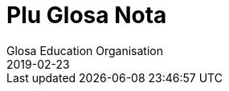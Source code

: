 = Plu Glosa Nota
:author: Glosa Education Organisation
:description: Issues of Plu Glosa Nota, the periodical of Glosa Education Organisation
:revdate: 2019-02-23
:imagesdir: img
:note-caption: Nota
ifdef::backend-html[]
:toc: auto
:toclevels: 3
:toc-title: Plu in-ra
ifdef::backend-pdf[]
:doctype: book
:toc: auto
:toclevels: 3
:toc-title: Plu in-ra
endif::[]

:dot: .

// Last modified 201902231204

// =============================================================

// U-ci dokumenta nu-du is u ge-developo projekti de Marcos Cruz
// (programandala.net) pro http://ne.alinome.net, 2018-2019; ex plu
// existe info in http://glosa.org; Marcel Springer tena qi.

// This document is a project under development by Marcos Cruz
// (programandala.net) for http://ne.alinome.net, 2018-2019, based on
// the contents available in http://glosa.org, which are maintained by
// Marcel Springer.

// U-ci dokumenta es Asciidoctor formati (viska http://asciidoctor.org)

// This document is in Asciidoctor format (see http://asciidoctor.org)

// =============================================================

// Numera 84 (2001-05..2001-06) {{{1
== Numera 84 (2001-05..2001-06)

////
....
┏━━━━━━━━━━━━━━━━━━━━━━━━━━━━━━━━━━━━━━━━━━━━━━━━━━━━━━━━━━━━━┓
┃                 Plu Glosa Nota [Glosa logo]                 ┃
┃                                                             ┃
┃                                                             ┃
┃                                                             ┃
┃    Published by Glosa Education Organisation (GEO) Reg.     ┃
┃                     charity no. 298237                      ┃
┃       P. O. Box 18, Richmond, Surrey, TW9 2GE Britain       ┃
┗━━━━━━━━━━━━━━━━━━━━━━━━━━━━━━━━━━━━━━━━━━━━━━━━━━━━━━━━━━━━━┛

Numera 84                       Mai / Juni 2001                             ISSN 0265-6892
━━━━━━━━━━━━━━━━━━━━━━━━━━━━━━━━━━━━━━━━━━━━━━━━━━━━━━━━━━━━━━━━━━━━━━━━━━━━━━━━━━━━━━━━━━
....
////


=== Bi sti mira-andro de Glosa

U nati de Glosa pa habe bi duce andro.

1. Profesora Lancelot Hogben; qi pa proto u-ci internatio auxi lingua
   e
2. Ronald Charles Clark; qi pa kontinu developo id e proto publika id
   peri Gaia.

Tem plu pre meno mi pa gene petitio ex oligo Glosa-ami pro ma info de plu bio, plu
interese e karakteri de bi-ci sti mira andro; ci es oligo nota pro plu-la pe qi ne pa ski
alo Hogben alo Clark.

=== Profesora Lancelot Hogben

image::pgn084_01_hogben_bibli.jpg[Hogben bibli,align="center"]

Profesora Lancelot Hogben pa gene nati Decembra 9, 1895; plu parenta pa nima an po
Metodisti religio doci-pe u Reverend Lancelot Railton. Plu parenta famili pa veni ex
orienta Kent; kron Hogben pa gene nati mu pa eko Southsea proxi Portsmouth epi austro
litora de England. Tem 1907 u famili pa ki a neo eko-lo in Stoke Newington. An pa habe tri
sorori e bi fratri. Plu parenta pa dona mega tem e energi de plu religio doci aktivi; mu
pa dice plu famili preka singu matina e vespera; e u juve Hogben ne pa lice visita plu
domi de ali sko-do ami qi ne pa akorda ko an famili religio. An pa ki a sko-do in
Tottenham.

Kron an pa habe mo-tetra anua Hogben pa sufere skarlatina (scarlet fever); e ka-co, ne pa
lice ki in sko-ka un holo sko anua-tem. An pa gene qarantina in sko-do bibli stora-ka;
mega-mero u-la tem an pa amusa-se per lekto plu bibli la. Mo bibli pa es de doci
aritmetika; e pro prima kron, u-ci bibli pa sti klari ad an u logika de plu algoritma; pre
an pato-tem Hogben pa es proxi infra gradu de an klasi; po pato-tem, an pa es akro id;
plus-co, an pa face u gravi detekti - u mode de doci se!

Po-co, Hogben pa proto spende mega tem in bibli-do; an pa lekto plu bibli de naturali
Histori, poesi e literatura. An pa decide de esce biologi-pe. An pa amo visita u Naturali
Histori Museu in austro Kensington, London, plu-ci visita pa auxi an plu stude. An pa amo
plu longi gresi e stude natura; e pre an pa proto stude kemi, fisika, botani e zoologi in
Kambridge Universita an pa spende un hedo 1913 estiva libe-tem stude botani in Epping
Foresta. An plus-co, pa nece stude Greko; an ma amo u-ci lingua de Latino; posi kausa pre
nu an pa habe ski de poli Greko radi ex an skience vokabulari; seqe-co, plu-ci radi pa
habe plu hedo e bio memo pro an.

Tem 1915-1916 stude anua in Kambridge poli-pe pa ergo plu milita aktivi. Hogben pa es u
membra de Religio Societa de plu Ami; e an pa ki a Qaker organisatio anti-milita servi in
France ge-nima “Service de Santé Militaire” in Marne regio. An ergo pa es de tekto plu
pusi xilo-domi pro plu-la famili qi pa lose mu domi e mu plu idio-ra. An pa ergo forti,
anti-co an pa fru u-la ergo; e mo reposa di singu setimana pro plu Qaker unio pa ofere ad
an un okasio de gresi in “Forêt de Trois Fontaines” alo peri plu viti-lo. Ma-tardi Hogben
pa ergo pro “Plu Ami Ambulance Unita” in Dunkirk pato-do. Tem in Marne, Hogben pa enkontra
T. Edmund Harvey – u Liberali Membra de Parliamenta; e kron an pa fini stude in Kambridge
Hogben pa es an idio sekretari pro brevi tem ergo.

Hogben pa ergo pro Paci Societa; e po-co an pa es Sub-edito-pe pro loka nova-papira;
iso-tem an pa kontinu u-ci ergo brevi tem po proto doci zoologi in Birkbek Kolegi.

1917 Hogben re-unio ko stude-fe de Kambridge – Enid Charles. Fe pa es dina pro femini- e
sociali-justi. Mu pa gene game e pa es plu ami de Silvia Pankhurst; qi pa eko proxi mu.
Po-co, Hogben pa proto doci in Imperial Kolegi de Skience.

Tem plu seqe anua Hogben pa ergo forti de kitologi recerka; an “Plu Stude de Sinapsi”
(Studies on Synapsis) pa gene publika per Regi Societa (the Royal Society) e seqe-co, u
proto de ami inter Hogben e u Nobel Merita-an in Geneti ergo Sr. T. H. Morgan e de Sr. F.
A. E. Crew.

1922 Hogben pa es u Vice-Direktora de Edinbur Universita Zoa Kultiva Recerka Departamenta;
u Direktora pa es Frank Crew. Hogben, Crew, Julien Huxley e J. B. S. Haldane pa proto u
Societa de Experimenta Biologi. Un hetero fo boni ami Sr. H. G. Wells pa ofere valuta auxi
de proto publika u jurnali.

1925 Hogben, Enid e mu tri infanti pa ki a Montreal; Hogben pa es Auxi-Profesora de Medika
Zoologi in McGill Universita. Proto u-ci ergo mo eduka problema pa monstra se. Hogben pa
habe boni ski de Latin e Greko radi e mu etimologi; in Skotland plu stude-pe de an pa habe
funda ski de Latin; sed plu stude-pe in McGill ne pa ski alo Latin alo Greko alo ali
English etimologi. Seqe-co, Hogben pa introduce etimologi singu kron an pa introduce u neo
skience alo tekno lexi; an ne pa ski id u-la tem, sed id pa es u proto de Interglossa – u
vokabulari in qi singu lexi habe mnemotekno valu in plu-la landa topo plu ocide medicina
nu-sani e nu-dinamo-produce gene vikto.

U fu-ergo de Hogben pa es in Universita de Kape Town; an pa es u Profesora Eduka-pe de
Departamenta de Zoologi. Austro Afrika es u boni ambienta pro biologi investiga; e Hogben
pa uti ali okasio de stude in u-ci paradisi pro plu biologi-pe. An gina Enid pa kontinu fe
skience ergo la.

Mu pa re-proto plu Saturna-di diskusi ko plu ami, plu stude-pe, e ko plu kon-ergo-pe; mu
pa unio in domi de Hogben; qi mu pa nima Xenopus – u nima de un Austro Afrika ge-ungula
bufo, Xenopus laevis; u famo zoa de u Hogben Pregna Testi (pregnancy test).

Hogben pa gene fo mega hedo eko in Kape Town per an biologi ergo e per okasio de enkontra
poli neo ami; anti-co, an ne pa volu; an plu fili eko in landa topo es zero justi pro ambi
leuko-pe e melano-pe; seqe-co, u famili, nu ko tetra infanti, pa ki versi ad England e
Hogben pa proto ergo in London Sko-do de plu Ekonomi; iso tem pa kontinu ergo de Extra
Examina-pe pro Birmingham Universita.

Po eko brevi tem in London; mu pa merka u domi proxi Dartmoor; plu infanti pa resta la
holo tem ko mu kura-fe; e Hogben e Enid pa trena a London singu Luna-di; e mu pa trena
versi singu Venus-di. Ambi mu pa ergo klu epi trena viagia; veri Hogben pa dice; an pa
grafo an bibli “Science for the Citizen”, 1938 tem viagia mo setimana-fini!

Eko in Dartmoor pa es boni pro holo famili; mu pa kultiva plu galina, anas e koni e
plus-co, mu pa kultiva plu potato e hetero legumi holo anua. Pa es poli okasio pro gresi;
e u maxi paleo fe-fili pa proto epi hipo. E sura Hogben pa kontinu oligo eduka aktivi la.

Ex Dartmoor Hogben pa kine a Skotlanda de es Regius Profesora de Naturali Histori in
Aberdeen Universita. Hogben pa kontinu plu diskusi-vespera in an domi; plu ami qi pa veni
pa inklude C. K. Ogden u grafo-pe de “Basic English” e un hetero boni ami Frederick
Bodmer. Bi-ci andro pa stimula ma interese de plu lingua e ge-nexi tema. Hogben pa ergo ko
Bodmer te grafo “The Loom of Language”; in ultima mero u-la bibli, Hogben pa introduce un
idea pro internatio auxi lingua; an pa fini grafo u-ci projekti oligo anua po-co an pa
publika u seqe – u bibli “Interglossa”, 1943.

Hogben pa volu eko holo resta de an bio in Aberdeen; mali-fortuna kausa de Munda Milita Bi
u-ci ne pa es posi. Ad u-la tem u famili pa es ge-lisi. Mo fe-fili pa es in Sverige, mo
an-fili in Wisconsin, USA e bi hetero fili pa es kon Enid qi pa ergo in Kanada. Hogben pa
ki a Sverige te unio ko an fe-fili; pre viagia kon alelo ad USA te unio ko hetero membra
famili.

Hogben pa gene invita de es Visita Profesora in Universita de Wisconsin. U fu-anua, pre an
fini ergo in Wisconsin, Hogben pa gene kla itera ad Aberdeen. U-ci pa es tem 1941; u landa
dura akti milita; e Hogben ne pa es fo sani; an pa sufere de retrosterna gutura (goitre).

U fu-anua Hogben pa ergo itera in Birmingham Universita. Id pa es la, tem piro-skope bi
noktu singu setimana tem six meno Hogben pa grafo “Interglossa”; u-ci bibli pa gene
publika ex Pelikan Books, 1943.

Plus-co, u-la tem Hogben gutura-pato pa gene ma-mali. An pa sufere plu tem de fatiga alo
excita e ko-co takikardia. Fini an pa ki in pato-do; e pa habe u tiroidektomi
(thyroidectomy); po-co an pa sufere pleuritis e pneumonia. Kron an pa es sati sani de ergo
itera, an pa ergo in Milita Ofici; an pa ergo de plu Armea Medika statisti.

Tem 1946 Enid pa veni vers ad England; fe ne facili pa pote detekti ergo. Inter-tem,
Hogben dura ne pa habe fo mega energi; an pa volu mega ma relaxa tem. Po, sti frustra tem
pro ambi mu; Hogben pa merka u pusi domi in Ciriog, Gales (Wales). Mo anua po-co, Hogben
pa sufere de tirotoxikosis e seqe-co an pa habe un hetero tiroidektomi; nu id pa es klu ma
gravi; an pa ma relaxa.

Enid pa proto neo ergo pro U. N. extra-landa. Pan mu fili nu pa es ge-game; Enid e Hogben
pa lisi; e po-co, pa gene divorci.

Hogben pa gene game itera tem 1957 a boni ami ge-nima Jane. Mu pa viagia ad Afrika.

Po fini ergo in Birmingham Universita; Hogben pa gene invita de es Vice-Ministra de
Universita de Britani Guiana; an pa spende solo oligo meno de un anua la.

Po fini ergo la, an e Jane pa kontinu eko in Gales in mu rura domi. Po oligo anua, kausa
de plu fo frigi hiberna; e kausa Jane pa es no-sani, tem 1970 mu pa kine a neo domi in
viki de Llansantfraid Glyn Ceiriog. Tem 1974 Jane pa lose bio.

Hogben pa eko meso viki; e pa habe poli boni ami; anti-co, po lose Jane, an pa este forti
tristi e solito.

Mu pa fru mo-bi fo hedo anua kon alelo; mu pa amusa se in rura-lo alo dice de plu lingua
alo de plu hetero intelekti interese.

U fu-anua, 22, August 1975 Hogben pa lose bio.

// XXX TODO -- formati

Tu pote lekto ma de Hogben in bibli: “Lancelot Hogben, Scientific Humanist – An
unauthorised autobiography”
Plu edito-pe: Adrian & Anne Hogben.
Publika-pe: The Merlin Press, Suffolk, England.
ISBN 0 85036-470-1 Preci: £14.95

=== Ron Clark

image::pgn084_02_ron_clark.jpg[Ron Clark,align="center"]

Ronald Charles Clark pa gene nati in St. Pancras, London, 28 April 1914. An matri Lilian
pa es fo kali gina; e iso Ron fe pa habe leuko kapila, plu ciano oku, e pa es u piktu de
boni sani. An patri Charles pa es u fo sani andro; interese de panto-ra e u boni
sporta-pe. An pa ergo pro Markoni; an pa es u tekno elektro-pe e interese de plu
komunika-me. Mu pa eko u domi in Hampstead, London.

Tem Ron pa habe cirka bi anua, an patri pa gene cide in France; an pa es ante-line
radio-pe in plu milita-agri. Lilian – u fo anti-milita-fe, zero-kron pa gene-game itera;
fe pa dice “an pa es u solo andro pro mi; mi ne volu ali hetero andro”; seqe-co-co, Ron ne
pa habe ali sorori alo fratri.

Tende kontinu eko in Hampstead e gene boni eduka pro Ron, Lilian pa tem-dona oligo kamera
in fe domi. Mu ne pa habe mega valuta; u-la ne pa es fo gravi; pro fe, boni sani, hedo bio
e boni eduka pa es plu duce-ra.

Ron pa proto gene sko de musik u piano kron an pa habe tetra anua; an pa amo klasika e Jaz
musika u maxi boni. An pa ki a Marylebone Grammar Sko-do; po-co, an pa gene merita-valuta
pro London Universita. An plu duce tema pa es matematika, skience, medicina e biologi. An
pa gene sko de plu lingua; sed ne fo interese de mu; an pa gene-sko de mu solo kausa an pa
volu komunika tem viagia extra-landa. An pa gene auxi de dice Ruski; ex Ruski-fe qi eko
proxi Regent's Park, London. An pa amo un idea de un internatio lingua; sed ne amo plu-la
internatio lingua qi pa existe. An panto-kron pa protesta de u mega tem e energi pe nece
uti te stude u lingua. An pa volu spende u-ci valu tem stude uno-ra interese alo neo; ne
disipa tem stude komplexi gramatika. Mi doxo; an proto ergo pa es in pato-do laboratri; mi
ne ski ali-ra de plu seqe fu-anua de an bio.

Tem an pa habe cirka 25 anua; Ron e an matri pa kine a Shaftesbury – u rura viki in
Wiltshire, in austro-ocide regio de England. Mu pa eko ko boni ami de Ron ge-nima Roy e an
matri. Mu pa habe u mega paleo agri-do ge-loka epi akro kolina qi pa skope kata a
Shaftesbury viki. Mu pa habe plu vaka pro lakti, krema e butira, e plu galina e anas pro
plu ova. Mu pa kultiva poli speci frukti e leguma; plus-co mu pa habe u mega fungu-do e
plu api pro meli. Id pa es un hedo amusa e sani bio la pro panto-pe. Posi oligo Glosa-pe
memo lekto un amusa stori ex Ron de plu api la e un hetero ami ge-nima Rex; id pa es in
PGN numera 65.

Mu pa habe poli ami in e peri viki e plus-co, Ron pa don-sko la. Ron e an matri freqe pa
visita plu museu e teatra in London e plu kron, Ron e Roy pa viagia ma-tele inklude Paris.

Ron pa es fo interese de biologi recerka; an pa spende mega tem gresi in rura e foresta
stude plu fungu; stude peri plu limno kapti plu-ra te identifi per an mikroskope alo stude
plu sali-aqa petro-limno in Cornwall e Devon. Un hetero interese pa es fotografi; an pa
habe auto developo-ka; plus-co Roy e Ron pa face vino e bira; bi-ci ra, mu pa dice; “pa es
pro interese de skience experimenta e gusta experimenta”; mu bi matri pa auxi fo zelo ko
plu gusta experimenta!

Mo di, Ron pa auxi un ami loka u neo tape in an domi. Kron mu pa tira ana u paleo tape mu
pa detekti plu mero fo paleo nova-papira; e bi-ci ami ne pa pote sto se prende plu papira
e lekto mu. Mo mero pa es fo ge-skizo ex “Daily Telegraph”; id pa es un artikla de u bibli
revista – feno – de u lingua-bibli e u nova-papira-pe pa nima id “Hogben's Hogwash”
(No-semane Disipa ex Hogben). Ron fo amo plu grafo de Profesora
Lancelot Hogben (inklude plu bibli “Science for the Citizen”, e “Mathematics for the
Million”) e an imedia pa gene interese; mali-fortuna pa es solo pusi mero artikla;
anti-co, Ron pa sti memo se de cerka u-la lingua-bibli in futura.

Ron e an matri pa fo amo France e tem oligo anua mu pa habe plu karavana proxi Paris e epi
Côte d'Azure. Mu pa visita singu karavana mo mero singu anua; e pa tem-dona plu hetero tem
ne uti mu.

Ron e an matri pa linqe Wiltshire e pa eko in Hampshire. Klu tem viagia in Paris, Ron
freqe pa doci; alo gene-sko; panto-ra es amusa e interese ad an. Mu pa facili pa face plu
ami in ambi France e England; freqe mu pa fru dice de poli speci eduka-ra; iso kron mu pa
habe poli komika e amusa acide – ambi mu pa es fo zelo pro bio.

Poli anua ma-tardi – posi c. 1966 – Ron pa ki in bibli-do pro ge-uti bibli tem visita
Wilthire; subito, an pa vide u-la bibli de “Hogben's Hogwash” – id pa es u bibli
“Interglossa – A draft of an auxiliary for a democratic world order” Ex Pelikan Books,
1943. Ron pa merka id. An pa gene fo interese de u-ci kali e simpli internatio lingua. Po
lekto e stude u-la bibli Ron pa grafo a Hogben. Po-co, Ron e Hogben pa kambio oligo grama
e po-co; pa dice per telefono, plu kron mu pa habe zelo e interese dice, plu-kron Hogben
pa feno subo debili e fatiga. Anti-co, Hogben kontinu grafo; ko auxi de Jane an nu-pa
proto grafo u neo bibli “Vocabulary of Science” e Ron pa atende de vide u kopi. Hogben pa
es fo hedo kron po mero tem, Ron petitio si an pa pote kontinu developo un idea de
Interglossa; brevi-tem po-co, Ron pa proto u-ci ergo.

U-la tem Ron e an matri pa eko Mudeford – u pusi viki para mari e navi-asila in Dorset.
Ron pa merka u paleo grafo-me e pa proto grafo u neo ma-mega lexi-lista. An pa spende poli
horo singu-di e noktu loka plu lexi in alfabeta sistema. An nu-pa face oligo kopi per
sko-do dupli-me, kron, an matri pa sufere ex mali virus e pa nece ki in pato-do. Fo subito
e no-ge-expekta fe pa lose bio. Id pa es u fo mega trauma pro Ron. An matri pa habe
87 anua; anti-co, pre u-la setimana fe pa es u fo sani, hedo e aktivi gina. Fe freqe pa ki
ex kon plu ami; alo pa fru gresi in Neo Foresta ne tele ex mu domi. E fe nu-pa proto stude
Italiano – fe maxi neo interese. Simi Ron, fe zero kron pa feno este fatiga. Ron pa klude
an domi; e pa ki ab Dorset te repara se.

Fini, u fu-anua, Ron pa veni versi a Dorset te re-proto an lingua ergo. Sed un hetero
non-hedo-ra; an pa gene ski; Profesora Hogben nu-pa lose bio.

Ron nu ne pa habe un okasio de dice ko Hogben te kambio plu idea. Anti-co, Ron pa decide
de kontinu un ergo; an pa ski plu doxo de Hogben de u lingua; e Hogben pa dona konsili a
Ron de poli aspekti de grafo e modifi u lexi-lista. Ex positivi punktu de vista, Ron nu,
pa este ma libera de developo e difusi u lingua minus freqe dice a Hogben te gene an lice
de singu posi muta ad Interglossa.

In oligo mode Hogben e Ron pa es fo simi; bi-ci andro pa habe mega interese e ski de
matematika, biologi, skience e teknologi; plus-co, mu pa logi English e plu hetero lingua
fo boni. Ron pa ski plu Latin e Greko vokabulari e pa flu dice Ruski, Deutsch e Francais.
Ron pa es fo zelo pro etimologi; veri oligo boni ami pa nima an, “Profesora Etimologi”. An
pa dona sko de English e plu hetero lingua a plu stude-pe de poli eva, juve e paleo; e
simi Hogben, Ron pa uti plu interese e facili doci-mode pro panto-pe intra e ultra Europa.
Ron pa es fo interese de plu geneti, medicina e botani. An pa uti ali okasio de gene sko
per visita plu biblioteka, plu museu, per lekto alo per dice ko plu hetero stude-pe e
doci-pe ko plu simi interese. Ron pa habe boni sensi de humori – bio pa es panto-kron hedo
e sti mira pro an. Veri, an maxi ge-amo kanta pa es Louis Armstrong “Id es u Sti-mira
Munda”. Hogben nu-pa lose bio; anti-co, iso Hogben, mi doxo; Ron pa es u fo gru andro de
kontinu Interglossa.

Ron pa gene publika pro u lingua e seqe-co, an pa duce oligo unio proxi Mudeford 1 - 2
vespera singu setimana. Cirka 6 - 10 persona pa veni; e mu pa habe plu interese e amusa
vespera. Maxi mero plu unio-pe pa es English-pe; oligo mu ne pa logi un hetero nati
lingua; Mudeford ne pa es ad u-la tem u fo internatio loka. U ma lati e positivi reakti
pro Glosa pa veni ex plu stude-pe in Southampton Universita.

Po oligo diskusi, Ron pa brevi u nima a Glossa; per-co pe pote plus u ante-nima; exempla:
Medika-Glossa pro medika vokabulari; Euro-Glossa, Lega-Glossa, Latino-Glossa,
Greko-Glossa, etc.

Te ma lati difusi u lingua, Ron pa decide vendo an domi te auxi in-vauta pro Glossa; e
cirka 1980 an pa kine a London. Oligo anua an pa eko Hampstead – an ur-eko-lo – e po-co,
an pa veni a Richmond Upon Thames, qi per koincide pa es proxi mi ur-eko-lo. U duce kausa
an pa veni a Richmond pa es an freqe amo visita Regi Botani Horti, Kew; e an pa volu
kontinu an biologi e botani stude inter akti an lingua ergo. Plus-co, id es facili e tako
trena ex Richmond a Naturali Histori e Skience Museu in Austro Kensington.

Ron pa duce plu Glosa unio in Hampstead; ci id pa es ma internatio loka de Mudeford; e po
brevi tem praxi de dice Glosa ko plu persona de extra-landa e England an pa face oligo
hetero pusi modifi ad u lingua. Plu-ci pa inklude; uti fonetika ortografo.

1987 u karita Glosa Education Organisatio (GEO) pa gene nati. Id buta es: de publika
Glosa. Dona info de id inter plu persona in holo munda. E sti koragio u doci de Glosa iso
u lingua bi in plu sko-do. Id plus, monstra; Glosa ne es solo un internatio auxi lingua
plus-co id ofere eduka valu ad ali-pe qi gene-sko de id.

Ko mega auxi ex Sa. Evelyn Jerrard, tem 1998 GEO pa gene id proto puta-me. Seqe-co, na pa
pote proto publika plu ma boni Glosa bibli in oligo lingua; po-co na pa proto ma mega
difusi u lingua.

Ex u-la tem Ron e mi pa unio ko poli ami de poli landa; e na pa fru poli hedo e amusa
visita e diskusi. Non-hedo, na plus, pa lose oligo fo boni ami. Sa. Evelyn Jerrard fo
subito pa lose bio tem Juni 1994. (Vide PGN numera 66); fe pa auxi na publika Glosa tem
plu expositi; na freqe pa unio ko fe in London e plu kron pa visita fe e fe famili in
Kent. Mi dura este u lose de fe iso un ami e plus-co de u dina kon-ergo-pe.

Un hetero fo boni ami e valu-pe in Glosa promoti pa es Sr. Onen Smith in Uganda. An pa
proto u doci de Glosa in poli sko-do in an landa; Ron e mi pa kambio poli stimula komunika
kon an. (Vide PGN numera 71). Na pa tende unio kon an tem un eduka visita a Nederland tem
Autumna 1997, anti-co, an ne pa veni ad Europa kausa an pa gene pato. An pa lose bio u-la
anua; id es fo tristi de lose u-ci fo tekno e inteligi juve andro.

Tem Oktobra 1997 Ron e mi pa unio ko Sr. Banobi Herbert tem publika Glosa in boreo Italia.
Banobi pa es u stude-pe de Sr. Onen Smith e pa es mo de plu proto stude-pe de Glosa in
Uganda sko-do. Nu an duce Ruggotec – u Glosa Centra in Uganda. Ron e mi pa es fo excita de
unio Banobi; id pa es u fo hedo tem. Id pa es u proto aeroplana viagia pro Ron; mi memo
panto viagia-pe e servi-pe peri an pa este an enorma hedo e excita; Ron excita pa voci
“qo-ka mi pa atende a-kron mi habe 83 anua pre ki ana ci, id es sti mira!”

Fu-anua mi pa aeroplana kon an a France te visita plu hetero Glosa ami; u-ci plus pa es u
fo hedo visita pro na.

1999 Ron pa kine a neo kamera-fa in ge-asila eko-do; an ne pa es fo sani u-la tem; e an pa
este ma hedo de ski; u kura-fe pa es proxi an in homo domi. Id plus pa es ma boni pro mi;
kausa mi matri ne es sani; nu fe pende ex mi singu di; seqe-co, mi ne pa pote visita Ron
in Richmond iso freqe de pre.

Ron freqe subito pa somni; plu-kron mi pa visita an; e detekti an somni sedi ante puta-me!
Plus-co an ne pa boni audi; e plu-kron an brevi-tem memo ne pa es fo boni. Anti-co, plu
hetero di an pa feno ple de energi e pa es fo aktivi.

Na pa kontinu visita plu museu, Kew Horti e London Docklands – Ron fo amo u-la topo; e an
pa fo volu habe Glosa Centra la. Mali-fortuna id ne pa gene reali; fo subito Ron pa kade e
lose bio Juni 12, 2000.

Mi proto pa enkontra Ron e an matri tem 1968; e nu u lose de an es non-hedo mega trauma
pro mi. Mi pa gene sti mira de poli, poli ami qi pa este de mi; poli-pe pa bali plu ami
lexi e stimula frasi (sura maxi mero mu in Glosa); te sti ma hedo mi e te sti koragio mi
de kontinu difusi Glosa. Mi ne pa pote reakti a panto-mu; anti-co, mi sura tu; mu pa dona
dina a mi. Place pardo mi; si mi ne pa reakti; mi dice ave! e mega gratia a singu ami.

Simi Kron Ron pa lose Hogben; mi nece spende tem repara se; e puta de mi futura ergo ko
Glosa. Oligo idea pa veni a mi; anti-co, id es tro tosto pro mi de decide u longi-tem
skema; plus-co, mi matri ne es sani; seqe-co, mi ne pote ki tele ex fe alo visita extra
landa te difusi Glosa.

Anti-co, Glosa veri dura vive; poli-pe dura kambio plu grama inter plu hetero landa. Oligo
Glosa-pe pa grafo a mi te explika de mu plu neo gram-ami; de komo mu auxi difusi Glosa in
mu regio; plu de mu unio kon alelo tem viagia extra-landa. E gratia de un auxi de plu
hetero Glosa-ami, es plu Glosa aktivi per E-posta e plu Inter-Reti pagina. Id es fo
stimula vide e audi plu Glosa-ami dice e kanta la. (Vide artikla ex Marcel Springer in
u-ci PGN).

Hogben e Ron pa volu iso poli-pe de posi gene-sko de, e uti Glosa. E maxi-gravi; de fru e
amusa se kon id; Glosa ne es u sti-fatiga no-facili lingua; e mi este sura, ko alo minus
mi auxi Glosa fu dura gene ma-difusi e fu survive pro futura. Glosa ne menaci plu
nati-lingua; id es u lingua-bi pro panto-pe, panto-lo; te ofere facili komunika; e plus-co
id habe eduka-valu.

Oligo na in Surrey, pa decide kontinu PGN; e na nece reakti a plu-la pe qi pa qestio; komo
na tende memo Ron e an enorma ergo a Glosa. U-ci meno na pa tira u puta-me ex stora-lo. U
mega entusi ex plu ami pa sti koragio mi forti; e nu mi este mi pote re-proto grafo e dice
de Glosa e Ron. U-ci PGN es na neo skala ana in Histori de Glosa. Poli tu lekto-pe,
petitio pro PGN de kontinu; place auxi mi kontinu face id u stimula e amusa publikatio;
per bali tu plu idea e plu nova de plu aktivi. Mega gratia!

   Plu ami saluta

      Ex Wendy

N{dot} B.
Panto aktivi e plu bibli-vendo (inklude PGN) nu es per na karita: Glosa Education
Organisation,
P. O. Box 18, Richmond, Surrey, TW9 2GE, U.K.

=== Europa Anua de Plu lingua

U Koncili de Europa e un Europa Unio ergo kon alelo te promoti 2001 un Europa Anua de Plu
Lingua. Id pa gene proto 5 April 2001. Id buta es de stimula Europa kon-ergo e ofere plu
civi ma okasio. Pro ma info vide: www.eurolang2001.org..

Pro internatio komercia e eduka-recerka u pote de komunika ko panto-pe de panto-lingua es
fo gravi. Anti-co, gene sko de poli hetero lingua uti mega tem e energi; e ne poli Euro-pe
habe sati tem de gene-sko de ma de bi alo tri Euro-lingua. E qo de poli lingua ge-dice
ultra kontinenta de Europa? U-la es u kausa Hogben e Clark pa ergo ta zelo developo e
difusi un internatio auxi lingua - Glosa. U buta de Glosa ne es de vice plu natio-lingua;
sed de ofere facili komunika inter plu demo in holo munda. Glosa nu existe; e Glosa
monstra id es facili e boni pro poli pe; na nece puta de poli hetero mode de gene id
ma-lati ge-ski.

                                                                               Wendy Ashby

=== Glosa in Inter-reti

“Inter-reti fu muta na vita!”, pe pa dice. E plu kapitalisti-pe imedia merka plu mero de
plu Inter-reti-firma. Mu gene fo pluto ko plu firma homo Yahoo, Amazon-dot-com alo Ebay.
Sed subito mo persona pa qestio; “Inter-reti es boni. Sed qo-mode plu firma pote gene
valuta per id?” Po-co, plu Inter-reti-mero sti plu lose. Poli pe pa lose ma valuta de gene
pre nu. E ka-co, mu lose pluso poli lakrima.... –

In urba; klu si id es u mega urba; ne poli pe habe interese de plu lingua. E solo oligo pe
habe interese de plu munda-auxi-lingua. Posi u-la mega urba habe un Esperanto-Grega kon
oligo membra. Pro plu hetero auxi-lingua; qi es ma juve; e qi posi es ma boni de
Esperanto, exempla, Glosa; pe ne facili pote detekti plu ami la.

Homo, mu nu-pa dice; pe ne facili pote gene valuta per Inter-reti; anti-co, na pote
detekti plu Glosa-ami per id!

Un Inter-reti habe un e-grama-lista pro Glosa. Sr. Robin Gaskell ex Australia pa komence
id tem 1997. Tem ali-pe grafo ad id per e-posta; pan hetero-pe epi u-la lista pote lekto
id. E singu persona pote responde. So, u-ci lista pa dona a na, space pro poli fo interese
diskursi in Glosa e de Glosa.

E pro veri internatio kon-ergo; plu pe ex holo munda pa du ergo pro neo Glosa-verba-bibli.
Nuli-tem mu pa enkontra alo vide alelo. Mu eko fo tele ex alelo; anti-co, mu akti mo ra
simul.

Plus-co, plu hetero Inter-reti pagina de Glosa existe. Proto Glosa Inter-reti pagina pa
gene face tem 1996 ex Paul Bartlett in USA. Nu ali-pe ex holo munda pote gene info de
Glosa fo tako.

Un hetero Glosa-ami Sr. Syd Pidd nu-pa proto plu Inter-reti pagina. An eko-lo es:
www.members.AOL.com/sydpidd/glosa.htm

Mi habe Glosa-pagina ko nima http://www.glosa.org. Id explika; qo-mode u Glosa-grama-lista
funktio e qo-mode tu pote gene membra de id. Tu pote detekti la plu verba-lista, plu textu
de Glosa-gramatika ex Robin Gaskell e oligo pusi textu. In textu-kolektio tu pote vide plu
piktu de plu Glosa grafo-pe. Neo-ra in u-ci pagina es plu brevi audi exempla.

Tu pote audi Ron Clark e Wendy Ashby dice kon alelo in Glosa. Alo Robin lekto u stori; alo
tu pote audi Gary Miller e an bi juve fe-fili kanta, – sura in Glosa!

Mi ski; plu hetero auxi lingua habe ma kali Inter-reti pagina; posi ko ma kroma. Na fu
dura ergo te sti ma-boni qalita; e sti ma mega un elekti de info la. Anti-co, place visita
http://www.glosa.org!

      Marcel Springer
      Hamburg, Deutschland.

                                Glosa Kanta in Inter-reti

Karo plu Glosa-ami; na famili, Gary, Barbara Jo, Johannah (9) e Suzannah (7) nu kanta in
Marcel Springer Inter-reti-pagina. Place vide na piktu la; e audi na: (http://www.glosa.org/en
/audi.htm).

Ci es plu lexi de mo de na kanta epi u-la pagina.

=== Rubi Fluvi Vali

[verse]
____
1. Ab na vali – mu dice – tu fu ki.
   Na fu este u minus de tu,
   Ka – mu dice – ne es heli-foto
   Po-kron tu ki ab vali e mu.

rekanta: Si tu amo mi, kron sedi ko mi.
   Nuli vale ex tu fu es gru,
   Sed sti memo de na fluvi vali
   E bovi-an; qi amo tu.

2. O, mi longi-tem puta, mi karo,
   De pan verba; tu ne dic a mi.
   Sed pan mi spe nu gene no-feno
   Ka – mu dice – tu ki ab fu-di.

3. Mu fu fune mi sub la; tu gresi,
   Sub la buno, la flori es su.
   Po-kron tu fu es ab fluvi vali,
   Ka mi ne pote es minus tu.
____

Na plus grafo “Justi” u gratis publika-ma in Esperanto e Glosa; ali-pe; qi volu u kopi
place grafo a na:

U Miller Famili,

409-7 Avenue NW,

Mandan, ND., 58554 - 2522, U. S. A.

E-posta: image:emailgary.png[justiDOTmiller AT junoDOTcom]

=== Glosa in Universita

Mi pa gene e-posta ex Dr. Rudolf Fischer. An pa lekto mi inter-reti pagina. An es
lingua-skience-pe in universita in Münster, Deutschland. Fu-semi-anua an dona u seminari
de plu munda-auxi-lingua; e la, an volu dice pusi-ra de Glosa.

Mi pa visita an Inter-reti pagina; id eko-lo es: (http://medweb.uni-muenster.de/~fischru).
La mi pa lekto; an es presidenti de Münster Esperanto-Grega; seqe-co, an habe maxi amo pro
Esperanto; e sura an fu dice u-ci ad an plu stude-pe. Anti-co, posi oligo an stude pe fu
gene interese de plu-la boni-ra de Glosa. Mi spe; Glosa fu gene plu neo ami ex u-ci
seminari. E mi doxo; id sio es boni; si Glosa gene ma auxi interese ex plu
lingua-skience-pe.

                                                                           Marcel Springer

=== Un Urba Kon U Kastela

image::pgn_084_03_urba_con_kastela.jpg[Urba kon kastela,align="center"]

[verse]
____
Infra alti tesku
Plu buna, agri, agri-lo
Longi baso lito, plu domi skapa a skapa,
plu viki deklivi in
plu line a plata-landa
Meandro, u via, evita diluvia, evita alti plato
Juga plu dista viki

–
orienta
–

Ma mega viki
Lito e brika humili e pluto-fikti
Line e makula ko kromo horti
Lito homo kremno supra
Brika fo kontra plu kloro agri

–
orienta
–

Meandro in plu lati rubeola de brika, no-kura
ge-mite ge-pande supra plu buna e kata plu ma latu

–
orienta
–

Urba via dia plu dendro line plu pluto domi mega horti,
kloro sed no agri, no inter space
Ma pusi domi proxi alelo fo pusi horti
Inter domi plu pusi boteka

–
orienta
–

Domi, boteka, eklesia skapa a skapa
Ma alti tekto plu domi supra plu boteka
Plu longi line de boteka
Tekto tekto tekto u rubi kli-te epi pan tera
suprema plu buna, plu vali, plu agri, plu silva
Pan tekto, domi, via
U mari de tekto

–
orienta
orienta
–

U feru-via statio
U marketa in importa-do
U grandi urba krati-do
Plu grandi hoteli
Plu antiqa via steno longi u buna
Plu antiqa via steno longi u buna
Plu antiqa domi steno e alti, skapa a skapa
Mo domi epi skapa de hetero
Mo porta-basi libela u hetero tegu
Lukta no glisa kata, tensio ana a kastela
Iso plu unda epi litora
U diluvia de tekto bate u pedi de kastela

–
U centra
–

U centra de paleo urba
U ma neo urba extende se pan direkti
SED subito
un urba sto!

–

Ad orienta semi de urba ge-seka ab!
Ad ocide poli tekto, agri, buna, dendro
Ad orienta nuli domi, nuli via, nuli agri, nuli buna
Subito, solo plati libela a dista vide
Subito, solo u mari
Nuli tako turba peti pulsa voci
Pan es paci
____

Ex Sid Pidd

Scarborough, England.

Plu komenta:–

- Teska – alti, no ge-kulti-lo, aqa tera, paluda. Ex Latino tescum.
- Deklivi – klina kata. Ex Latino declivis.
- Rubeola – homo u rubi. Es skience-Latino lexi deriva ex Latino rubeus.

=== Plu Inter-reti Pagina

Mi nu-pa proto face plu Glosa Plu Inter-reti-pagina; place visita mu:

- http://www.members.AOL.com/sydpidd/glosa.htm
- http://www.members.AOL.com/sydpidd/invita.htm
- http://www.members.AOL.com/sydpidd/StiGlosa.htm
- http://www.members.AOL.com/sydpidd/page1.htm
- http://www.members.AOL.com/sydpidd/eeee.htm

=== Enigma Pagina

image::pgn084_enigma_pagina.png[Enigma Pagina,align="center"]

━━━━━━━━━━━━━━━━━━━━━━━━━━━━━━━━━━━━━━━━━━━━━━━━━━━━━━━━━━━━━━━━━━━━━━━━━━━━━━━━━━━━━━━━━━

// http://www.glosa.org, 2005-09-20 ... 2009-04-25.

// Numera 85 (2001-09..2001-11) {{{1
== Numera 85 (2001-09..2001-11)

////
....
┏━━━━━━━━━━━━━━━━━━━━━━━━━━━━━━━━━━━━━━━━━━━━━━━━━━━━━━━━━━━━━┓
┃                 Plu Glosa Nota [Glosa logo]                 ┃
┃                                                             ┃
┃                                                             ┃
┃                                                             ┃
┃    Published by Glosa Education Organisation (GEO) Reg.     ┃
┃                     charity no. 298237                      ┃
┃       P. O. Box 18, Richmond, Surrey, TW9 2GE Britain       ┃
┗━━━━━━━━━━━━━━━━━━━━━━━━━━━━━━━━━━━━━━━━━━━━━━━━━━━━━━━━━━━━━┛

Numera 85                   Septembra-Novembra 2001                         ISSN 0265-6892
━━━━━━━━━━━━━━━━━━━━━━━━━━━━━━━━━━━━━━━━━━━━━━━━━━━━━━━━━━━━━━━━━━━━━━━━━━━━━━━━━━━━━━━━━━
....
////


=== Glosa in Uganda

Mi pa es fo tristi de u fatali nova de u lose de mi mega ami Ronald Clark; po cepti u-la
mali nova mi pa gene trauma. Id es fo tristi pro na; e pro panto hetero-pe qi ergo promoti
Glosa. Sed na ne pote muta uno-ra; e u maxi boni-ra na pote akti nu; es de gene ma ge-unio
de gene dina ex alelo.

Mi memo panto konsili Ron pa dice a mi; veri, mi dura akti ex id; anti-co, nu an ne es ci
ko na; sed mi doxo; an pa lose bio un hero kausa plu proto semina de Glosa qi an pa
difusi; dura gene kultiva epi fertili edafo.

Ron pa vice Profesora Lancelot Hogben; e nu an dona a na un hetero vice-pe, Sa. Wendy
Ashby; fe nu du cerka plu hetero fu-duce-pe; e sura na es aktivi ci cerka plu vice-pe qi
fu kontinu po na; e mu fu pote ergo pro dura difusi e doci Glosa in Uganda.

Na ne debi oblivio ta u grandi-andro; seqe-co mi proposi; u neo domi na nu du tekto in
Rukungiri fu gene nima in memo de Ron. Na sugesti u nima “Ronald Clark Glosa Memo Domi”.

Na Glosa Centra dura progresi. U tekto de u domi uti mega na tem; e sura na ergo kontinu;
id ne a-nu habe u stego.

Mi bali u fotografi; penite id ne es fo klari ge-face; anti-co, na spe id fu es sati boni
pro PGN. Id monstra mero na neo domi; e na gene-sko de Glosa in RUGGOTEC; mi nu habe
tetra-bi stude-pe in mi klasi.

Tu pote vide bi-seti stude-pe in fotografi infra. Singu di-mo, na unio te stude Glosa; e
te dice de prepara pro id kontinu futuri.

image::pgn085_01_plu_stude-pe_in_uganda.jpg[Plu stude-pe in Uganda,align="center"]

Na centra es in Rukungiri Regio, in ocide mero Uganda. Id es solo tetra kilometri ex Mega
Densi Natio Parka; u-ci es internatio famo kausa; id es un eko-lo de plu Monti Gorila.

image::pgn085_02_mapa_de_uganda.png[Mapa de Uganda,align="center"]

U strategi poste na klasi es: U Nyundo Monti Gorila konserva Projekti. Id promise te gene
stimula e krati e plu konserva-pe, e plu konserva-organiza. Na ergo ko Burwindi Natio
Parka; seqe-co, Glosa es mu kine ad sofi-turismo; posi oligo Glosa-ami memo na insignia e
plu artikla in plu pre PGN. (Vide PGN 75, 76 e 82). Per na NGO (Non Governa Organiza)
ge-nima RUGGOTEC plu proprio-pe de Nyundo nu logi u gravi de konserva de natura e de plu
dura-fonta; e nu, cirka 15 qadra kilometri es infra konserva ex komunita. Na este entusi;
u-ci projekti fu gene klu ma populari ad nexu ko Glosa.

Na pa gene auxi ex oligo Glosa-pe extra-landa. Mo Glosa ami in Australia klu du tenta bali
a na u puta-me! Na es boni fortuna habe u-ci stimula auxi; na dice mega gratia a panto
ami; e na bene-veni auxi ex plu hetero Glosa-pe; place auxi na reali u-ci projekti. Na
plus-co, pa grafo pro auxi alo merito-valuta ex plu mega organiza; exempla; na nu-pa grafo
pro “Turismo Pro Fu-di Merito” ex British Airways.

Na plus-co duce “Rukungiri Funktio Literaci Dura-Fonta Centra”. Na dona u termo bene-veni
ad ali-pe qi volu recerka in Uganda es su-toto in Rukungiri regio. U-ci regio veri nu du
gene fo kali.

Mi dice itera; mega gratia a panto Glosa-pe; na spe oligo tu fu visita e auxi na in
futuri.

Sr. Banobi Herbert, Rukungiri, Uganda.

=== Uganda

Kausa de id kali natura Sr. Winston Churchill pa deskribe Uganda “U Margari de Afrika”.
Tem plu 1950 veri u landa pa habe poli speci zoa e fito; plus-co id pa habe boni
ge-developo infra-struktura; e ka-co, poli-pe de poli hetero landa pa viagia la, su-toto
pro plu zoa-viagia. Sed, po-co, plu Uganda-pe pa sufere poli anua de tragedi – sadi
auto-krati, civi-milita e AIDS (Aqire Imuni Defici Sindromo) – plu-ci ra pa noku u-la
landa. Fo tristi, na ski de oligo Glosa-ami qi pa lose bio per AIDS tem plu pre okto anua.

Cirka 10 % id matura-pe demo es ge-infekti ko HIV (Homi Imuni-defici Virus)/AIDS e es dura
plu problema qi menaci plu persona e plu agrio-zoa; anti-co, Uganda du proto gene-repara.

U nu Krati pa akti sofi e tako imedia HIV pa proto in mu landa; seqe-co plu numera de plu
ge-infekti-pe pa gene mei ex 1992. U Ministri de Eduka e Sporta pa proto HIV/AIDS
eduka-ergo tem 1986. Id pa inklude info su-toto pro plu juve-pe per radio, televisio e plu
nova-papira; pluso-co pa es plu eduka-programa in generali eduka e teatra in plu sko-do
trans holo landa.

38 % de plu infanti in Uganda qi habe mei de penta anua dura ne es boni ge-nutri. Bi ex
tri persona ne habe puri aqa. Uganda dura es mo de plu ma pove landa in munda. U norma
anua in-valuta es £220; proxi semi plu persona la eko infra u natio pove line.

Anti-co, plu eduka e sani programa du progresi. 27 Februari 2001 pe deklara Uganda nu es
libe de u fo mali ebola haemoragi-pato. Cirka 80 % de plu infanti nu es ge-imuni anti plu
duce infanti cide-pato, exempla; dipteria (diphteria), pertusis (whooping cough), rubeola
(measles) e poliomielitis (poliomyelitis). 100 % de plu babi qi habe mei de mo-bi meno nu
es ge-imuni anti tuberkulosis.

Poli eduka-, sani- e environmenta-projekti es aktivi te sti ma-boni bio-mode pro plu
Uganda-pe; e te stimula ma mega numera komercia-pe e viagia-pe de visita u landa te fru id
kali e te auxi id dura progresi.

Plu agrio-zoa e fito pa es fo ge-noku tem plu mali milita anua; nu mu plus, gene repara.
Ex 1990 septi neo Natio Parka pa gene apri; u-ci signifi Uganda habe deka Natio Parka in
holo landa; e plus-co, es poli silva-reserva, plu zoa e fito-konserva-lo e plu zoa-asila.
Plu-ci loka tegu 13 % de un area de u landa. Poli NGO es aktivi; exempla Nature Uganda (un
avi-bio internatio nexi-organiza in Uganda) e Uganda Wildlife Society akti skience recerka
e per natio e loka eduka mu stimula plu idea te developo plu neo natura-lo.

RUGGOTEC in Rukungiri es solo mo exempla de un NGO qi pa gene stimula e auxi te sti
koragio plu visita-pe; id tende de duce ad konserva de plu fito e zoa in Burwindi Natio
Parka; e ad eduka a plu-la ju-pe qi ne habe plu parenta. Es poli ju-pe, su-toto in plu
rura-lo qi pa lose mo alo bi parenta kausa de milita alo pato. Ma de semi nu demo habe mei
de mo-penta-anua; e ma de miliona mu habe zero parenta. Seqe-co, id es gravi mu fu habe
boni e optimisti futura pro mu bio e mu landa.

U pluto de u landa plus-co du progresi. U kresce de id ekonomi nu es 5.5 %, e Uganda du
gene kresce honori inter un internatio komunita e ko plu munda eduka- e sani-organiza.
Uganda pa es u proto landa de gene debito-libe ex “Plu Mega Debito Pove Landa Akti”. Id
nu-pa gene £1.4 biliona ex plu kredito krati, un Internatio Moneta Funda e Munda Banka.
Holo-ci valuta nu gene uti per “Pove Akti Funda”; mu uti id pro plu-la developo qi auxi
plu ma pove-pe; su-toto pro eduka, plu sani-servi e u pote de gene puri aqa.

Uganda monstra u centra gravi pro pe qi kura forti de Gaia. Mu kura tenta gene u sofi
libra inter environmenta-turismo e ekonomi-developo te sekuri u boni e sani futuri pro id
demo e landa. Mu veri merito poli gratula e auxi ex panto-na.

Vide ma info de Uganda per:

- http://www.visituganda.com
- http://www.unicef.org.

=== Plu Grama e Nova

Mi dice poli gratia a panto Glosa-ami qi pa grafo plu gluko grama po gene mu kopi de PGN
84. Poli-tu feno amo lekto id; e pa es fo hedo de ski; na publikatio fu kontinu.

Plu buta de PGN es de:

1. Monstra id es posi de grafo de ali tema per Glosa. Seqe-co, na pa
   inklude plu artikla de poli tema inklude skience, teknologi e
   komercia; e plus-co, poesi e plu stori. Oligo mu ur-ge-grafo in
   Glosa e plu hetero mu ge-translati ex plu famo grafo-pe de plu
   hetero landa.
2. Ofere kambio de info inter plu Glosa-ami.
3. Dona info de Glosa progresi, plu aktivi e nova ex peri Geo.

Poli Glosa-pe amo kambio plu e-posta; alo vide e face plu Inter-reti pagina. Anti-co, ne
panto-pe habe auto puta-me e maxi numera tu petitio na kontinu e distribu PGN in u-ci
formati. E maxi mero tu petitio; na grafo PGN solo in Glosa; sura, ne panto lekto-pe logi
English alo un hetero Europa lingua. Anti-co, te auxi plu neo stude-pe; ex kron a kron na
fu dura inklude oligo lexi-lista alo brevi artikla in Glosa plus u lingua bi.

Place kontinu bali plu artikla, plu grama, plu gram-ami petitio e plu nova de plu Glosa
aktivi pro publika in plu fu-numera; per tu kon-ergo, mi hedo fu dura grafo e distribu PGN
a panto-pe qi volu id.

Mo problema ko poli Glosa-pe es; mu freqe kine mu eko-lo. Place memo de bali tu neo eko-lo
a mi; mi ski oligo lekto-pe in Afrika, Cina e USA nu-pa kine; e mi atende audi ex mu pre
mi pote bali mu PGN 84.

=== Universita de Eva Tri

Tem Mai 2001 mi pa gene invita te dice de GEO e Glosa a pusi grega de mero-pe de
Universita de Eva Tri (UE3). UE3 es un organiza pro plu-la persona qi habe 50+ anua; e qi
volu kontinu gene-sko. Es plu loka UE3 grega in poli urba in England e in plu hetero
landa. Mu freqe unio kon alelo; e tem singu anua plu ge-invita dice-pe introduce plu
mero-pe de poli speci eduka okasio. Mi nu atende a kron mi habe 50 anua; seqe-co, mi fu
pote es u mero-pe.

Maxi numera mero-pe topo u Mai unio ne pa ski de Glosa; sed sura poli mu pa ski de
Profesora Lancelot Hogben e de mo alo plus de an plu bibli. Po mi dice; na pa fru u
stimula qestio e reakti tem; e mi pa distribu oligo lexi-bibli e PGN. Poli-mu pa este sti
mira; mu pa pote lekto e logi plu artikla in PGN pre mu klu skope plu lexi-lista. E mi pa
es fo hedo oligo di po-co de gene u gratia-grama; ge-grafo in boni Glosa ex mo mero-pe. Ci
es mero de id.

// XXX TODO -- Qo-ka es plu punkta poste "Glosa!"?

____
Karo Wendy,

U-ci es mi prima grama in Glosa! ........

Gratia mega de tu forti stimula sko.

Na omni pa fo-amo tu sko. Id pa es u forti hedo tem; omni na pa gene ski mega. U
subjekti pa fascina na; e plus-co pa es neo pro na.

Fini-co, gratia itera de panto-ra.

plu ami saluta

ex Rosemary
____

=== De English

Mo qestio topo UE3 unio, pa es de English; oligo-pe doxo; English fu es un internatio
lingua; e plu naviga-pe in navi e aeroplan ski English e nu uti id.

Es u sistema de Aero-dice e Mari-dice pro plu naviga-pe in aero e epi mari; sed plu-ci
sistema pende ex fo ge-limita elekti de plu verba e frasi. Poli-pe qi uti Aero-dice alo
Mari-dice ne flu dice English; mu gene-sko de solo mu funda verba-lista plus plu funda
frasi qi mu nece uti tem naviga. Es plu problema si mo naviga-pe uti u verba alo frasi qi
ne es in u-ci ge-limita lista. U-ci plu-kron acide si mo naviga-pe ma boni ski English;
alo tem plu no-norma ergo, exempla; u gravi bio-salva acide.

Plu trena-pe in Englanda nu debi gene sko de plu hetero lingua; kausa ex apri de u tunela
infra English Kanali; mu nu ki ultra Englanda.

1996 pa es u piro in Euro-Star trena tem id kine dia tunela inter England e France; plu
proto auxi-pe pa es plu piro-pe ex France. Mu tako pa ki in trena; e pa urge plu viagia-pe
de kumbe epi pedi-lo; sed plu-la viagia-pe ne pa logi Français. Ka-co, pe pa lose valu
tem; e in u-la skoto e fumi trena pe ne habe tem alo pote pro mimi alo grafo plu pikto epi
papira te auxi komunika.

Robin Simmonds u Glosa-ami eko in London; e ex kron a kron, an bali plu interese bibli e
info a na. An nu-pa bali artikla ex an nova-papira qi dona amusa dice de gene sko de
English; ci es mero id.

=== Why English is hard to learn

You have to marvel at the lunacy of a language in which your house can
burn up as it burns down, in which you fill in a form by filling it
out and in which an alarm goes off by going on.

Doesn't it seem crazy that you can make amends but not one amend, that
you comb through annals of history but not a single annal?

If teachers have taught, why haven't preachers praught?

If a vegetarian eats vegetables, what does a humanitarian eat?

In what language do people recite at a play and play at a recital?

English reflects the creativity of the human race (which of course, it
isn't a race at all). That is why, when the stars are out, they are
invisible.

And why when I wind up my watch, I start it, but when I wind up this
essay, I end it?

Ci es hetero amusa poesi de plu no-facili de English.

=== A Bit of English

[verse,Anon.]
____
We'll begin with a box, and the poural is boxes;
But the plural of ox should be oxen, not oxes.
Then one fowl is goose, but two are called geese;
Yet the plural of mouse should never be meese.
You may find a lone mouse or a whole lot of mice,
But the plural of house is houses not hice.
If the plural of man is always called men,
Why shouldn't the plural of pan be pen?
The cow in the plural may be cows or kine,
But the plural of vow is vows, not vine.
And I speak of a foot, and you show me your feet,
But I give you a boot – would a pair be called beet?
If one is a tooth and a whole set is teeth,
Why shouldn't the plural of booth be called beeth?
If the singular is this and the plural is these,
Should the plural of kiss be nick-named kese?
Then one may be that, and three may be those,
Yet the plural of hat would never be hose;
We speak of brother, and also of brethren,
But though we say mother, we never say methren.
The masculine pronouns are he, his and him,
But imagine the feminine she, shis and shim!
So our English, I think you will agree,
Is the stupides language you ever did see.
____

//         Anon.

=== Grama ex Ruski

Saluta!

Ci es plu puta ex mi de na lingua e de id futuri.

Na eko in munda; qi debi habe un internatio auxi lingua. Poli homi pa stude un
Englanda-lingua in mu sko-do; e nu mu debi uti u lingua in mu eko-lo. Sed un
Englanda-lingua habe plu no-facili verba e no-boni gramatika. Seqe-co, homi ne pote stude
u lingua; sed mu pote stude u verba ordina de u Glosa-lingua; qi ne es fo no-facili; e id
es simi ad u-la verba ordina de un Englanda-lingua. Il es solo mo probleme de id; id es
facili; sed id deskribe es no-facili. Mi puta; na (plu Glosa-pe) debi panto-kron dice; u
Glosa verba ordina es simi ad norma (simpli) verba ordina de plu lingua.

Poli Glosa-pe nu puta de problema de u fini-vokali de plu Glosa verba. Mi puta id habe u
simpli solutio; si u verba ne kambio id semane ko hetero fini-vokali; pe pote uti ali
fini-vokali.

Mi puta in futuri u Glosa-lingua fu es fo ge-amo de poli homi e mu fu uti id.

Saluta

ex Alexander Kirpichev,
Moskvo, Ruski

Karo Alexander,

Mega gratia de tu grama e plu puta de Glosa. Ron zero kron pa este fo anxio de fini-vokali
de plu Glosa-verba; e an sio akorda ko tu plu puta.

Kaso “Interglossa” Profesora Hogben pa dona u fini-vokali de -o ko maxi numera verba;
anti-co, tem dice IG. u-ci pa soni fo mono toni. An pa dice “in IG. u fini-vokali dona
solo pusi info de id tende de id verba; id duce tende es; de dona u boni soni flu ex mo
verba ad id seqe verba”. Sr. C. K. Ogden, un ami de Hogben e u grafo-pe de “Basic English”
pa dice: “Ortografi es solo problema bi si u lingua habe u mega-pote de verba-ekonomi”.
Poli Glosa-ami, posi memo plu proto verba-bibli; in qi na pa grafo plu alo fini-vokali ko
singu Glosa verba. Na ne pa ofere plu alo fini-vokali ko plu Centra Glosa 1000 verba; u-ci
es u Kardia de Glosa e id resta no-muta.

Anti-co, u ma-lati verba-lista ofere plu alo fini-vokali; e poli-pe amo plu-ci ma mega
elekti; supro-toto tem grafo literati e poesi. Freqe poli-pe ma amo de no-grafo u
fini-vokali si seqe verba proto ko vokali; u-ci freqe acide in tako-dice inter plu
Glosa-pe; e sura na lice u-ci in Glosa grafo. Ali lingua; inklude Glosa, nece es subo
flexibili; seqe-co, id pote dona okasio pro idio grafo-mode de singu grafo-pe. Tem grafo
de fo gravi alo exakti grafo; exempla: u lega-dice; pe nece ma kura grafo Glosa; e uti plu
ma simpli frasi e panto Centra Glosa 1000 verba ko mu fini-vokali.

Poli demo de Afrika e Asia uti plu simpli e brevi frasi in mu matri-lingua. Anti-co, plu
hetero demo, su-toto plu-la de plu Euro-lingua uti plu ma longi e no-simpli frasi. Tem
auxi plu neo stude-pe de Glosa Ron freqe pa dice: “imagina tu grafo u telegrama; singu
verba es mega-preci; e tu ne habe mega valuta. Tu nece grafo holo gravi e exakti info in
tu grama in maxi ekonomi-mode". Oligo Glosa-pe detekti u-ci ge-limita e subo no-facili;
sed plu hetero-pe fo amo u-ci stimula examina. Hogben pa es fo pro “verba-ekonomi”.

=== Verba-taxo

Plu lingua gene klasi in flexi (inflected) e no-flexi. Flexi es u mode de dona info de
Tem, e Numera per adi un afixa alo de muta u verba. Exempla: pa-tem (past tense) de
Englanda-verba (E.) Jump (salta) es; Jumped (pa salta). E. think (puta) gene muta a
thought (pa puta). Oligo E. indika numera per adi litera “s”. House (domi), houses (plu
domi). Sed poli E. muta. Mouse (mio) ne es ge-grafo Mouses; sed mice (plu mio). Ne es
panto kron mo simpli regi pro stude-pe de Englande-lingua te gene sko de Tem alo Numera.

Boni-fortuna; u stude-pe de Glosa panto kron habe solo mo regi: u verba “pa” pre verba,
panto-kron indika pa-tem; e “plu” indika ma de mo (plural).

In E. e plu hetero Euro-lingua es freqe u no-nece bi indika de numera. Exempla: Three
houses (Tri domi); Many houses (poli domi); qo-ka uti “three” alo “many” e plus uti “s”?
Oligo non-Euro lingua ne uti u numera indika po numera-verba; e simi-co, Glosa ne uti id.
Na ne grafo; Poli plu domi alo tri plu domi kausa “poli” e “tri” es sati.

Plu-la lingua qi habe poli flexi, exempla: Latino habe u subo “libe” verba-taxo kausa de
plu relatio inter plu verba es ge-indika per plu fini-litera. Kaso plu no-flexi lingua,
inklude Glosa, u verba-taxo es ma gravi. Verba-taxo in omni lingua gene muta pro emfasi
alo poesi tende. Es sixa mode de taxo Subjekti, Akti-Verba, Objekti (SVO). Mu es SVO, SOV,
VSO, VOS, OSV, OVS.

Ma de 75 % (seti-penta pro centi) de plu munda lingua uti SVO; (Exempla: Français,
Vietnamese, English,); alo SOV; (Koreo, Tibeta e Nipon). Solo 10 % uti VSO (Gales e Toga).

Ambi Ron e Hogben pa akorda verba-taxo in Glosa es gravi; pro exakti, facili e tako logi
verba-taxo de Glosa debi es SVO. Subjekti (ko id qalifi-verba e modifi-fa), Nega (si
ge-volu), auxi akti-verba, duce akti-verba, no-direkti objekti, direkti-objekti.

Mi es penite, Alexander, tu detekti Glosa deskribe no-facili; tu uti qo plu bibli? Plu
verba-bibli tena ge-brevi info de plu duce-ra de Glosa. Es plus “18 Steps to Fluency”.
U-ci bibli tena poli frasi in Glosa e English te auxi sko de plu Glosa Mekani; plus-co, es
oligo verba-lista e pikto-pagina de plu certo tema; plu-ci auxi ma-mega tu vokabulari.
Glosa veri es u facili e boni lingua; posi na nece tenta publika id per klu ma boni e
simpli mode; pro plu Euro-pe. Inter-tem, na habe PGN pro kambio de plu idea.

Poli saluta ex Wendy

=== Grama ex London

Karo Wendy,

Mi gratula tu ko tu neo-ge-trova dina te re-sti PGN; poli gratia.

Mi pa este fo emotio tem lekto u kali artikla de Ron; e id es boni de vide an piktu itera.
Un ultima kron mi pa vide an pa es tem skope ex mi vagona; tu e Ron pa tako gresi longi
pedi-via ex Richmond urba. Mali-fortuna kausa de poli vagona; mi ne pa pote sto e dice ko
tu.

// XXX TODO -- nexu:

PGN 84 re-sti mi interese in Glosa.
Mi spe; nu-fu vide tu itera.

Poli kardia saluta
ex Tosho,
London, England.

Mi pa gene poli grama simi u-ci; anti-co mi pa inklude u-ci grama kausa fo tristi, na
nu-pa lose na ami Tosho.

Brevi tem po grafo u-ci grama Tosho subito pa gene pato; e po solo oligo setimana an pa
lose bio.

Pre u-la tem Tosho pa es fo sani e aktivi; e pa fru bio. Id pa es u mega trauma pro an
famili a pro plu Glosa ami de an: an pa habe solo cirka 59 anua.

Tosho pa proto auxi na difusi Glosa tem 1992. Oligo Glosa-pe in England posi memo vide an
ko Ron e mi promoti Glosa per televisio. (Vide PGN 68). An pa auxi na ko plu Glosa unio in
Richmond; e ex kron a kron an pa grafo Glosa poesi e plu artikla pro PGN.

An pa habe oligo gram-ami in plu hetero landa; e plus-co an pa kambio e-posta kon oligo
mu. Mi memo kron an pa bali u pedi-bola e plu grafo-ru pro plu infanti de plu Glosa-ami in
Tanzania; u-ci pa es u fo hedo surprise pro mu.

Tosho pa eko u fo gluko-lo ne fo tele ex centra London. Un ultima kron mi pa visita an pa
es tem meno-mo. Id pa es un helio hiberna-di ko ciano urani e nivi epi tera. Mi, Tosho e
an fe-fili Sanne pa gresi peri an viki. An domi es proxi gluko kloro-lo ko plu kali salix
(Willow tree) peri limno; u-la matina u limno pa es ge-tegu per glacia e plu aqa-avi pa
gresi e gliso epi e peri id. Poli loka-pe pa es aktivi merka e vendo in agora; veri id pa
es simi u kali Kristo-Nati karta vista.

Na pa dice de an plu visita extra-landa; su-toto de an visita ad Australia bi alo tri anua
retro. An pa unio kon an Glosa-ami, Sr. Robin Gaskell in Sydney; e mu pa gresi kon alelo
peri u-la splendi duce-urba. An pa volu ki la itera fu-anua ko Sanne.

Tem plu pre bi anua Tosho pa es fo aktivi kon an plu arti-expositi in London alo ko dona
Reiki terapi ci e in Hawaii; e mi pa es aktivi kura pro mi matri; seqe-co, mi ne pa vide
an fo freqe. Anti-co, po trauma de u lose de Ron an pa volu auxi itera difusi Glosa. Mi
memo an pro an humoro, an sensitivi, an ami ko panto-pe; e an pa es u fo spiritu-an. Na
bali plu kondole ad an famili e plu ami.

Wendy Ashby

=== Glosa e Inter-reti

Gratia a plu-la Glosa-ami in plu hetero landa; plu Glosa Inter-reti-pagina kontinu kresce.
Mali-fortuna mi ne pa vide mu ex pre oligo meno; u-ci es kausa nu (e mi spe; tem solo
brevi tem in futuri); mi idio bio-mode sto mi habe mega libe-tem pro Glosa ergo alo pro
auto tranqila-tem. In poli mode u-ci sti frustra mi forti; anti-co, zero na pote fru un
hedo e gru bio-mode tem holo na bio. Tali u bio sio es mono toni; e na ne sio developo;
alo gene sko de dura vive plu no-facili lukti de bio. Mi logi auto idio stato; e plu
limita de ambi mi soma e menta resista; kron mi habe ma gluko bio mi fu pote itera, spende
ma tem difusi Glosa e fu gene auto telefono e e-posta. Inter-tem; mi dice mega gratia a
panto auxi-pe; e mi kontinu fru lekto plu grama ex tu.

Sr. Leonard A. Sekibaha in Pangani, Tanzania nu habe e-posta: Tourinfo@habari.co.tz e Fax:
027 2644316. An fo amo audi ex plu Glosa ami. U posta servi in oligo Afrika landa inklude
Tanzania ne es fo boni; e mali-fortuna oligo grama e PGN ne ariva. Na doxo; u-ci fax e
e-posta eko-lo fu es ma boni.

Es nu mero Glosa-Magyr traduce in Inter-reti; vide id per:
http://www.glosa.org/brevi/magyar.htm.

Plus-co, tu pote vide mero “18 Steps” bibli; u-ci nu-pa gene proto ex Marcel Springer in
Hamburg, Deutschlanda. http://www.glosa.org/en/g18s.htm.

Inter-reti gene ma gravi pro plu komerci-pe in Englanda. Seqe-co, id es klu ma gravi; plu
internatio komerci-pe pote komunika ma efekti per mu centra ge-duce Inter-reti eko-lo. Nu
ali-pe, in ali landa pote uti un Inter-reti; u-ci signifi si mu centra publika es ge-grafo
solo in mo lingua ne panto-pe fu pote lekto e logi id. Akorda “Globa Recerka”
(www.glreach.com), tem anua 2005 plu Englanda-dice Inter-reti uti-pe fu es solo 30 %
(tri-ze procenti) de toto globa lekto-pe. Sura u nece pro Glosa – u lingua bi – es klu ma
gravi de pre.

=== Plu Lingua pro Komerci

Id es fo gravi; plu lingua-pe ergo ko plu komerci-pe tem ergo pro plu internatio
merka-akorda. Plu lingua servo freqe uti mega tem e mega valuta; sed minus u komuni
lingua; pe ne pote merka alo vendo. Akorda plu lingua-pe, automati-translati per plu
puta-me programa dona solo u funda, proto-grafo qalita; sed plu-ci ne pote vice un exakti
de homi-translati qi es fo gravi pro plu lega dokumenta.

Plu komerci lingua-pe nece ski ne solo u lingua; sed plus-co, u komerci; exempla: skience,
teknologi, lega, plu vagona, plu vesti, etc. E mu nece logi plu kulturi e bio-mode de plu
hetero landa; u-ci logi fu evita plu ero de translati. Exempla: mo komerci-pe pa grafo de
plu hidroauli-malea (hydraulic ram); sed in translati pa nima id aqa-ovis (water-sheep). E
mo manuface-pe de vesti-lava-ma ne pa memo de versi plu seqe de “pre” e “po” de plu
fotografi in mu Arabi publika-ma. Seqe-co, plu Arabi-pe qi lekto ex dextro a
laevo; pa vide plu ge-lava-vesti ki ad in lava-me – e po-co, mu pa veni ex no-ge-lava!
Plu-la komerci-pe qi monstra u boni logi de loka kulturi freqe gene u maxi vendo sucede.

Oligo komerci-pe dura puta; plu demo de holo munda dice English. U-ci es no-veri; e poli
exporta-pe gene mali trauma kron mu ariva in hetero landa te merka alo vendo per uti solo
English. Exempla: plu komerci-pe in boreo Italia freqe logi English; sed ma austra ad Roma
id freqe es no-posi de detekti un Italia-pe qi flu dice English sati boni pro komerci
dice.

Seqe de ma facili e ma tako viagia-pote e de plu kresce pote de teknologi e Inter-reti na
Globa Merka-lo demanda u Globa Lingua.

=== Plu Sinonima de Glosa

Oligo Glosa-pe ne amo un idea de habe un elekti de lexi pro iso signifi. Plu sinonima gene
uti in plu natio-lingua; e simi-co, pe pote uti mu in Glosa.

Centra Glosa 1000 ne habe poli sinonima; anti-co, tu fu detekti mo alo plu alo
(Alternatives) in ma-mega Glosa 6000.

Hogben pa grafo “Interglossa tena u lexi-lista ge-funda epi plu-la radi qi nu es
internatio ge-ski. Seqe-co, id tena mega ma qantita de plu Greko radi de ali hetero
pre-IAL. ..... Na nu uti poli Latino-Grek alo in plu internatio lexi; id es posi de
kombina lexi-ekonomi ko plu profito de u ma-lati lexi-lista ko plu sinonima pro plu buta
de auto grafo-mode.”

Poli radi es eqa internatio ge-ski. Exempla:

|===
| Latin          | Grek            | Latin      | Grek

| semi, demi     | hemi            | multi      | poli
| eqa            | iso             | uni        | mono
| omni           | pan             | aqa        | hidro
| rapidi         | tako            | femina     | gina
| ambi           | amfi            | mini       | mikro
| kolori         | kroma           | nomina     | nima
| verba          | lexi            | lingua     | glosa
|===

Poli Euro-lingua tena ambi plu Latin e Grek lexi; e poli-pe fo amo uti plu-ci lexi in mu
singu di dice. Su-toto mu es fo ge-amo de plu demo de France e Deutschlanda. Exempla; in
Deutschlanda Lexi-lista ex singu tetra lexi mo lexi veni ex Latin alo Grek. Sa. Henriette
Walter grafo de u-ci in fe bibli de France-lingua ge-nima: “L'Aventure des Mots Français
venus d'ailleurs”.

// XXX FIXME -- U seqe paragrafo es mis-forma. U bibli nima es qo? U cita es
// qo?

Fe grafo: “Le latin et le grec en concurrence
     Kompeti inter Latin e Grek.
Ex pre plu cent-anua, si ali-pe pa volu krea plu neo lexi in France-lingua; bi maxi ge-amo
lingua a qi pe pa versi es bi paleo lingua; qi pe ne nu dice; mu es Klasika-Latin e
Paleo-Grek.

Ex pre plu cent-anua, si ali-pe pa volu krea plu neo lexi in France-lingua; bi maxi ge-amo
lingua a qi pe pa versi es bi paleo lingua; qi pe ne nu dice; mu es Klasika-Latin e
Paleo-Grek.

Te translati mikro-metri pe habe exempla: mini- (Latin) simi in minijupe alo minibus e
micro- (Grec) in micro-onde alo microclimat sed, fo qestio, bi-ci prefixa ne gene
inter-ge-muta. ..... U-ci kompeti dura existe klu si pe uti bi radi in mo lexi.

|===
| Grek                     | Latin

| héliotrope               | tournesol
| hémicycle                | demi-cercle
| monochrome               | unicolore
| panchromatique           | omnicolore
| polymorphe               | multiforme
| tétragone                | quadrangulaire
|===

Glosa es foneti; e posi u neo stude-pe ne fu rekogni u Glosa lexi tem proto vista de id.
Exempla: Kroma (chroma), amfi (amphi), morfa (morpha), hidro (hydro), etc. Anti-co, foneti
grafo auxi dice u lexi; e freqe ma-brevi id. Hogben pa dice tem 1943:

“... Plu duce hetero de ortografo de plu Latin e Greko lexi es; plu hetero landa ne uti
iso ortografo mode de plu Greko radi. Exempla: France, Englanda e Deutschlanda grafo PH; e
Italia e Skandinavia grafo F. Internatio nomenklatura de biologi, e anatomi e kemi nu uti
plu paleo (PH, CH) ortografo; seqe-co, na inter-tem proto per uti mu”.

Foneti-grafo de un Internatio Auxi Lingua es gravi; e ka-co, Glosa pa muta a foneti-grafo
po mega dice inter plu Glosa-pe in plu hetero landa.

=== Vitamina C

Plu testi-tubi experimenta in Universita de Pennsylvania monstra; vitamina C pote muta plu
certa lipo-ma ad plu agenti; e plu-ci habe u pote de noku geneti-ma (DNA). Si u-ci acide
in na soma – e a-nu plu skience-pe ne es sura si id pote akti u-ci – id posi sio sti
kanceri. Po publika de u-ci pusi mero skience recerka oligo nova-papira in Europa nu-pa
grafo mega de id; seqe-co, oligo mu lekto-pe nu este fobo.

Pe nu merka poli vitamina-ma; e oligo-ci tena iso mega de 20 kron ma de u ge-konsili
di-qantita. Pe konsili pro boni sani; na singu di qantita de vitamina C es 60 mg. E si tu
habe u ma mega nece; tu debi gluto ne ma de 500 mg singu di; e plus-co, tu debi bibe mega
qantita de aqa te flu ex excesi vitamina C in urina. Id ne es boni de gluto plu maxi mega
qantita de vitamina pilula singu di de tu bio. Vice-co, tu debi vora sani fago-ma.

Plu fago-ma qi tena maxi mega qantita de vitamina C inklude: plu Citri frukti, ribes,
fragaria, uva, meloni, aktinidia (Kiwi), ananas e plu legumi.

Vitamina C auxi na imuni sistema e sti mei longi u koriza alo influenza. A-nu es zero
evide plu-la persona qi gluto plu Vitamina C pilula gene kanceri; sed es boni evide u
dieta qi inklude poli frukti e vegeta auxi alexi na anti oligo speci kanceri e
kardia-pato.

(Vide Supra-sito artikla in PGN 80)

Ci es mi musika de u poesi “Kosmo Glosa”.
Mi pa volu dona simpli melodi ad u-ci poesi, kausa:

 1. Ali ju-pe pote facili kanta id.
 2. Poli demo de geo ne habe oktava musika skala.
    Ka-co mi sti uti penta-toni skala (u skala de Cina, Nipon, Kelti, Amerik-India, etc.).
    Mi spe; u-ci melodi es ma internatio.
 3. Pe pote faciili muta u simpli melodi.

Mi fe-fili Johannah sio amo habe u Glosa gram-ami. Fe habe 10 anua. Tu pote vide fe in
fotografi; fe kanto ko mi, mi gina Barbara e fe ma-juve sorori Suzannah.

image::pgn085_03_miller_famili.jpg[Miller famili,align="center"]

Place grafo a fe: Johannah Miller

409-7 Ave NW,

Mandan ND.

58554-2522, USA.

E-posta: image:emailgary.png[justiDOTmiller AT junoDOTcom]

A tu veri

Gary Miller.

image::pgn085_04_glosa-marca.png[Grafo de Glosa-Marca,align="center"]

=== Enigma Pagina

image::pgn085_enigma_pagina.png[Enigma Pagina,align="center"]

━━━━━━━━━━━━━━━━━━━━━━━━━━━━━━━━━━━━━━━━━━━━━━━━━━━━━━━━━━━━━━━━━━━━━━━━━━━━━━━━━━━━━━━━━━

// http://www.glosa.org, 2009-04-25 ... 2009-05-31.

// Numera 86 (2002-02) {{{1
== Numera 86 (2002-02)

////
....
┏━━━━━━━━━━━━━━━━━━━━━━━━━━━━━━━━━━━━━━━━━━━━━━━━━━━━━━━━━━━━━┓
┃                 Plu Glosa Nota (Glosa logo)                 ┃
┃                                                             ┃
┃                                                             ┃
┃                                                             ┃
┃    Published by Glosa Education Organisation (GEO) Reg.     ┃
┃                     charity no. 298237                      ┃
┃       P. O. Box 18, Richmond, Surrey, TW9 2GE Britain       ┃
┗━━━━━━━━━━━━━━━━━━━━━━━━━━━━━━━━━━━━━━━━━━━━━━━━━━━━━━━━━━━━━┛

Numera 86                       Februari 2002                               ISSN 0265-6892
━━━━━━━━━━━━━━━━━━━━━━━━━━━━━━━━━━━━━━━━━━━━━━━━━━━━━━━━━━━━━━━━━━━━━━━━━━━━━━━━━━━━━━━━━━
....
////


=== Energi pro Futura

U developo de energi-ma-celu teknologi nu-du tako avanti in Islanda.

Islanda habe u skema de es landa mo de munda qi ne uti oleo. Per uti hidro e geo-termo
dina, u-ci nesia tende muta ad hidrogena ge-basi ekonomi.

Tem 1784, in austro mero de u nesia, 130 vulkani longi Laki fisu pa bali ex plu fo mega
qantita de lava -- sati lava de tegu 565 qadra kilometri de tera. Seqe-co, ma de tri su
tetra de plu hipo e ovis pa lose bio; e plu vulkani cinera e sulfuri fumi pa sti noku
fito- e humani-bio. Pe tako pa prepara skema te kine plu survive-pe a Danmark; anti-co,
u-ci ne pa acide. Vice-co, plu persona pa gene sko de uti plu fo paleo dina de mu nesia --
plu vulkani e glacia-potami -- a mu maxi pote. Nu-di, u Boreo Atlanti nesia gene mega
profito ex geo-termo e hidro dina.

Nona ex deka domi nu es ge-nexu a geo-termo termo-sistema per plu tele termo-tubi e per
plu proxi hidro-fonta. Plu demo fru plu ge-termo nekto-lo e vitri-do. U vitri-do industri
pa kresce; pe kultiva plu tomato e plu hetero salata-fito plus plu flori. E pe klu kultiva
plura tropika frukti; exempla plu banana. Es plus-co, ge-termo pedi-via e vagona parka-lo.
Nu-di, 67% de un energi ge-volu epi nesia veni ex plu re-neo-abili fonta.

Proxi hemi de u landa demo eko in urba mero de Reykjavik; u-ci es u duce urba de Islanda.
U nima Reykjavik singnifi, "Baia de Fumi". Simi poli duce urba in hetero landa nu es poli
vagona la; tri ex tetra persona nu habe u vagona; e seqe-co, un urba sufere de poluti.

Plu libe-filo-pe de Islanda pa du dice de vice plu oleo importa ko plu-la de loka
energi-ma fonta. U seqe, es de krea un ambienta-ami, hidrogena ge-basi ekonomi qi ne pende
ex plu extra-landa fonta. Geo-termo e hidro-elektro dina domi produce elektro, qi gene-uti
de dekomposi hidro per elektrolisi ad in id plu komponi mero. Un hidrogena ge-produce
per-co, pote gene uti pro vagona energi-ma.

Un Ekologi Urba Vagona Sistema (EUVS) pa gene establi te proto un hidrogena ge-basi
ekonomi. Tem 2003 mu tende proto uti tri hidrogena energi-ma busa in Reykjavik. Ex Mars
2001 u grega ge-duce ex EUVS duce-pe Jon Bjorn Skulason du skema u nece infra struktura --
un elektrolisi-pote e un hidrogena ple-statio. U DaimlerChrysler mero-komercia ge-nima MTU
Munchen e u komercia Norsk Hidro kon-ergo in u-ci projekti.

EUVS akti ne solo plu examina pro plu hidro energi-ma busa, plus-co, id es u recerka e
monstra projekti qi analisi plu ambienta problema e metri plu ekonomi-valu e metri u cepti
de plu demo.

Fini, panto-pe in Islanda este fo pro uti u publika transporta sistema qi ne bali ex
karboni dioxide.

U krati nu du ergo te introduce plu energi-ma-

celu vagona; qi fu kine per alo hidrogena alo metanoli (methanol). Iso-tem, un
infrastruktura nece gene adapta de uti plu neo speci energi-ma.

Plu piski-navi grega es fo gravi pro id landa ekonomi; anti-co, id uti plu mega qantita de
petroleo ge-face-ra; seqe-co, pe nu demanda de vice plu piski-navi ko plu energi-ma celu
ge-kontrolo sistema.

Kon id 276,000 eko-pe e simpli infra struktura, Islanda es u gru "experimenta mikrokosmo"
pro un hidrogena ge-basi ekonomi. Seqe-co, id pote akti u gravi mero te introduce u-ci
teknologi a plu hetero landa peri munda. Si panto-ra progresi akorda id skema, Islanda ne
fu habe nece de gasoline alo diesel energi-ma po 2030 alo 2040. U-la kron Island fu habe
sati energi-ma pro holo nece epi nesia.

Veri, u "Nesia de Piro e Glacia" posi fu pote exporta hidrogena energi-ma. E plus-co,
plu-la industri-landa qi a-nu doxo id es no-facili de muta a re-neo-abili energi-ma fu
gene sko ex un exempla de Islanda.

=== U lingua de Islanda

Island es ge-loka in Boreo Atlanti Oceani; austra de un Arktika Ciklo. Id tegu 100,000
qadra kilometri; e es u numera bi maxi mega nesia in Europa. Kausa de id geografi lisi;
Islanda pa tena u lingua qi es simi u-la de Nederlanda lingua e Boreo Germani. U lingua es
fo gravi a kultura de u landa; seqe-co, plu demo tena id iso natio auto-lauda. Mu fo alexi
mu lingua; e un idio akademi grega pa gene establi tende detekti plu Islanda-lingua lexi
pro plu-la internatio ge-ski lexi; exempla: puta-me, mobili-telefono, etc.; mu ne volu id
ge-grafo lingua inklude plu lexi de Englanda -lingua.

Cirka 260,000 persona dice Islanda-lingua. Id pa eske un oficio matri-lingua kron Islanda
pa gene no-depende ex Danmark tem 1944. U Danmark-lingua es lingua-bi de poli Islanda-pe.
Un Islanda-lingua pa muta fo pusi; seqe-co, plu persona dura pote lekto plu paleo
stori (Saga); e plu-ci stori pa gene grafo ma de 700 anua retro. Plura-pe nima u lingua
"Latino de u Boreo".

Id es u fo komplexi lingua; e plu-la persona ultra boreo Europa detekto id fo no-facili de
gene sko . Un alfabeta tena 34 litera; id inklude plu hetero vokali e konsonanta. Ci es
oligo Islanda lexi:

|===
| Islanda       | Glosa        | English       | Deutsch

| Já            | Ja           | Yes           | Ja
| Nei           | No           | No            | Nein
| Dag           | Di           | Day           | Tag
| Í dag         | Nu-di        | Today         | Heute
| Á morgun      | Fu-di        | Tomorrow      | Morgen
| Takk          | Gratia       | Thank you     | Danke
| Einn          | Mo           | One           | Ein
| Tveir         | Bi           | Two           | Zwei
| Prír          | Tri          | Three         | Drei
| Gjá           | Fisu         | Rift, fissure | Spalte
| Eyja          | Nesia        | Island        | Insel
| Reykja        | Fumi         | Smoke         | Rauch
| Flúgvöllur    | Aeroporta    | Airport       | Flughafen
| Simi          | Telefono     | Telephone     | Fernsprecher
|===

=== Komerci inter UK e Benelux

Plura komerci-pe posi este anxio de proto exporta. Sed per exporta mu pote sti kresce mu
komerci e sti ma mega mu in-valuta. Plu "Proto Merka-lo" pro plu komerci-pe in UK es
plu-la in plu Benelux landa -- Belgie, Nederlanda e Luxembourg. Un UK du vendo ma a plu
Benelux landa de a USA.

==== Belgie

Belgie es u boni merka-lo pro plu neo UK exporta-pe. Id habe fo boni transporta nexu pro
ambi plu persona e pro plu merka-ra. Anti-co, un UK komerci-pe nece habe ski de oligo
lingua. Flanders es u maxi pluto mero u-la landa; e poli komerci-pe logi un
Englanda-lingua. Anti-co, un UK komerci-pe ne debi uti solo auto lingua. Id es ma sofi e
ma profito de grafo plu preci-lista in plu Euro; e de grafo plu hetero firma literatura in
plu loka lingua.

In Belgie es tri oficiali lingua. Cirka 60% u demo dice Nederlanda-lingua, 40% dice
France-lingua, e oligo demo in austro Belgie dice Deutsch. In Flanders, un oficiali lingua
es Nederlanda; sed poli-pe la uti English in mu komerci-dice e in plu komerci-grama. In
Wallonia regio pe dice France-lingua e ne poli komerci-pe la uti alo logi English.
Brussels es un oficiali bi-lingua regio de Belgie; u maxi numera persona qi eko la dice
France-lingua; anti-co, ma mega numera komerci-pe qi logi e uti English nu du kresce.

==== Nederlanda

Pe plu-kron nima Nederland "u Porta ad Europa"; u-ci es kausa de id fo boni transporta
sistema e distribu nexu a plu maxi gravi ekonomi centra de Europa. Maxi numera
Nederland-pe pote logi English; e mu hedo uti id ko plu komerci-pe. Anti-co, id es nece
pro UK komerci-pe de habe loka representa in singu merka-lo. Mu nece prepara mu proto
literatura fo boni e tekno; e grafo id in Nederlanda-lingua.

==== Luxembourg

Luxembourg ne gene iso mega publika de plu hetero Benelux landa; posi kausa id es u fo
pusi landa. Anti-co, plu Luxembourg komerci-pe este fo interese de expande mu merka-lo. Id
es u fo pluto landa; e id ofere poli speci merka-ra qi habe fo boni qalita.

Id es solo bi horo vagona-viagia ex Brussels a Luxembourg; seqe-co, plu exporta komerci-pe
pote facili visita ambi mu Belgie e Luxembourg merka-pe tem un iso di. E un exporta-pe
habe un hetero profito; u maxi numera komerci-pe in Luxembourg dice English,
France-lingua, Deutsch e Letzebuergesch.

=== Plu Grama e Nova

Poli gratia pro plu grama e de plu pikto-karta ex tu libe-tem viagia u-ci anua; id es fo
gluko de ski; tu amo uti Glosa; e dura ergo in poli speci mode de dura avanti na
internatio lingua.

Gratia plus a plu-la ami qi pa konsili mi de plu puta-me problema. Per kripto kausa; oligo
programa pa ki ab ex mi dura disko-me. Mi flexi-disko-me dura habe mekani problema; e
ka-co id ne funktio. Mi nu fu merka neo-ra; e po-co, mi fu pote apri e uti plu-la
dokumenta epi mi plu flexi-disko; e ma-gravi, mi fu pote stora pan ergo epi flexi-disko.
Boni-fortuna; Rainer, mo krati-pe de GEO, nu-pa re-stora “Word 2000” per kompakti-disko;
seqe-co, na pote uti u-ci programa itera pro PGN.

=== Glastonbury

Mi plus pa fru u brevi libe-tem u-ci termo-tem. Proto Septembra mi pa spende septi fo hedo
di in viki de Glastonbury, Somerset in austra-ocide mero UK. Id es u fo kali rura regio; e
boni fortuna, pro mi; un helio pa brilo forti singu di.

U pa histori de Glastonbury es ge-nexu ko Tor; qi domina u viki. U Tor es u famo naturali
kolina; id habe auto idio e sti mira koni forma; qi pa gene face per kombina de plu
geologi, agrikulti e religio aktivi. Id alti es 155 metri supra mari libela.

(Glastonbury)

Pre poli anua, posi tem Centi Anua Nona; pe pa tekto u domi-fa qi pa es u monako-do epi
akro de u Tor. Nu u solo mero u-ci monako-do qi existe nu es u religio-do turi qi pe pa
tekto tem Centi Anua Mo-tetra. Es poli pa-stori de fantasi, misteri e de plu spiritu e
Kelti histori tema de u-ci regio; mu inklude plu-la de Joseph de Arimatea -- ko Sankti
Kalici qi pa tena un hema de Kristo, de Gwynn un an-fili de Nudd, Regi de Faeri, Regi
Artur e Guinevere, de Merlin e de u Nesia de Avalon.

Glastonbury es cirka 29 kilometri ab mari epi orienta margina de Somerset. Pre poli anua
u-ci baso e plati mero tera pa es u fo mega paluda; e pre u-la tem; id pa es un epi-tera
mari ge-limita per plu Mendip Kolina a boreo e u Polden Kresta ad austra. E mo tem id pa
es u nesia ge-nima, U Nesia de Avalon, alo "YnisWitrin" u-ci pa signifi "Nesia de Vitri".
U nesia pa es ge-nexu a tera per fo steno mero tera ad orienta kosta. Un in-via ad u nesia
pa es per mero alti-tera plus para steno-vali; pe nu nima id "Ponter Ball". Un ur-nima "
Pontus Vallum" posi pa gene nima kausa de plu ponti qi pa kruci u tera-tekto ex plu Romani
tekto-pe e plu medi-eva tekto-pe.

Bi di singu Juli poli kilo viagia-pe de hetero speci religio veni e unio kon alelo; mu
preka a Teo in Religio-do de Glastonbury Abbey – mo de plu maxi paleo religio proto-lo in
Britani.

Nu-di tem holo anua poli persona visita Glastonbury; poli mu; simi mi, ki la kausa mu este
u fo dina volu de visita u-la topo; te experie id magiko-trakto. Mi pa gresi ana u Tor; e
pa fru u puri aero, u natura e plu kali vista.

U maxi mega trakto-lo pro mi es Challice Well Gardens(Plu Horti de Kalici Putea). Pe pote
relaxa ci; tem este plu odoro e kali de plu flori, e dendro; tem audi avi-kanta plus u
gentili aqa-flu ex plu fonti; e este sani tem gusta alo balni plu pedi e manu in plu
terapi-aqa. Id es u fo splendi-lo; e id es mo de mi maxi ge-amo loka. Veri, mi Septembra
visita la pa es u maxi hedo setimana de mi holo bio. Gastonbury es u fo spiritu e sti mira
loka; e pro mi; id pa es kaso de visita u gru loka a gru tem de mi bio. Si tu este
interese; tu pote visita tri-ci Inter-reti eko-lo:

info:

- http://www.chalicewell.org.uk
- http://www.glastonburyabbey.com
- http://www.glastonbury.co.uk/tic

=== Glosa e Inter-reti

U numera de plu Glosa-ami komunika per E-posta e Inter-reti dura kresce. Nu es plu hetero
Inter-reti eko-lo; per-co pe pote lekto poli speci Glosa textu e Glosa lexi-lista.

U boni proto-lo es Inter-reti eko-lo: http://www.glosa.org

Mi es fo hedo de vide u-ci avanti; id es fo boni; anti-co, ex u-ci avanti; feno es oligo
speci de Glosa-grafo. Exempla,mi nu du gene plu grama e artikla qi uti oligo lexi qi ne
existe in Glosa! U-ci raro pa acide kron na publika pa es solo per vendo e distribu de plu
bibli. Pa du es oligo muta a Glosa lingua e vokabulari ex publika de plu proto Glosa
verba-bibli; e pe facili pa adapta a plu-ci pusi muta.

Ci es bi freqe ero. Mo lexi qi feno re-veni es “ke”. U-ci pa es in plu paleo Glosa bibli.
Na pa sto uti id po publika PGN 50 tem 1990. Id ne es in “Glosa 6000”, “Central Glosa”,
ali in “18 Steps”; e mi ne ski u kausa id nu-pa re-veni.

Vice-co, na uti u semi-kolon (;). U semi-kolon es fo funktio; id divide un artikla ad in
plu frasi.

Te translati un English frasi: I think that…., Francais: Je crois que… alo Deutsch: Ich
denke dass…. na ne grafo u lexi pro that, que alo dass.

Na grafo: Mi puta;….

We think that Glosa is an easy language. = Na doxo; Glosa es u facili lingua.

In English tako-dice; pe freqe ne dice “that”. Exempla; na freqe dice:

I think he will come. In Glosa = Mi doxo; an fu veni.

Oligo persona nu ero uti plu-mu e plu-tu. Mu pa proto ero uti: U-ci es u-tu bibli

U-mi = mine. Plu-mu = theirs. Plu-tu = yours.

This book is yours =U-ci bibli es u-tu.

It is yours = Id es u-tu.

It is your book = Id es tu bibli.

=== 18 Gradu epi Inter-reti

Gratia a Sr. Marcel Springer in Deutschlanda pe nu pote vide plu mero de “18 Steps to
Fluency in Euro-Glosa” per Inter-reti. E plus-co, an pa translati mero u-ci stude bibli ad
in Deutsch; “18 Schritte zu fließendem Euro-Glosa”.

Gratia a Ruski-ami Sr. Alexander Kirpichev na nu habe proto mero 18 Gradu in Ruski.

Eko-lo de English versio:

http://www.glosa.org/en/g18s.htm

Eko-lo de Deustch versio:

http://www.glosa.org/dt/g18s.htm

Eko-lo Ruski versio es:

http://www.glosa.org/bervi/ru18s.htm

Mu es solo u ge-brevi versio de ur-18 Gradu bibli; anti-co tri-ci Inter-reti bibli fu auxi
plu neo doci-pe e stude-pe de Glosa.

Ci es mero ex Deutsch; ex gradu 8, pagina 39

=== Das Haus – ein paar Phrasen / Wendungen

|===
| Merka / vendo tu domi      | dein Haus kaufen / verkaufen
| Eko in neo domi            | in ein neues Haus umziehen (in...wohnen)
| Prende un hipoteka         | eine Hypothek aufnehmen
| Tem-habe u domi            | ein Haus mieten
| Proprie-pe.                | Eigentümer.
| Tem eko-pe                 | Mieter
| Domi-fe                    | Hausfrau
| Brosa kuko-ka pedi-lo      | den Küchenboden fegen
| Sistema u sedi-ka          | das Wohnzimmer aufräumen
| Puri u tape                | den Teppich saugen
| In ante-ka                 | im Vorderzimmer
| poste-ka                   | Hinterzimmer
| Ki ana / ki kata           | nach oben / unten gehen
| Klavi u porta              | die Tür verschliessen
| No-klavi u porta           | die Tür aufschliessen
| Klude / apri u fenestra    | das Fenster schließen / öffnen
|===

// XXX TODO --

NOTE: In ge-printa PGN, sed minus in u-ci HTML-versio: "Tri Andro in Navi" ex Jerome K.
Jerome ("Three Men in a Boat") "Drei Mann in einem Boot", Glosa-Deutsch paraleli textu,
vide http://www.glosa.org/dt/g18s.htm.

// XXX TODO --

NOTE: In ge-printa PGN, sed minus in u-ci HTML-versio: mero de ruski
"18 Gradu", vide http://www.glosa.org/brevi/ru18s.htm.

=== Teknologi-Glosa

U neo interese de plu Inter-reti Glosa ami pa gene proto per Sr. Kevin Smith in USA. Kausa
tem ergo singu di an nece uti poli teknologi lexi; Kevin fo volu habe u lexi-lista. An pa
proto grafo u lista; e publika id per Inter-reti; plus-co, an nu pa petitio auxi e info de
id.

Profesora Hogben pa lose bio pre plu mega avanti de plu puta-me; e pre u nati de
Inter-reti. Anti-co, an pa pre-vide u veni e u gravi de plu puta-me. An pa este sura; u
Glosa lexi-lista pote es sati gru pro panto neo lexi de puta-me lexi-lista.

Ron Clark pa es fo interese de plu puta-me; e pa emfasi id gravi; supra-toto pro
internatio-eduka, e komunika; e pro ma tako avanti de Glosa. Mali-fortuna, un iso tem de u
fo tako avanti de Inter-reti; Ron pa du lose an boni sani; e an pa proto ergo e puta
ma-lento. Id es solo nu; na logi u metri de u-ci retro-gresi.

Anti-co, Ron pa proto grafo u teknologi lexi-lista; e ci es u-la lista. Simi Kevin; na sio
amo gene plu idea e auxi de grafo e expande u seqe lista.

(mus)

|===
| English                        | Glosa

| Hard drive                     | Dura disko-me
| Floppy drive                   | Flexi disko-me
| Compact disc                   | Kompakti disko
| Floppy disk                    | Flexi disko
| Plastic case                   | Plastika tegu
| Disk guard                     | Disko alexi-ra
| Hub                            | Meso-me
| Locked disk                    | Ge-klude disko
|===

(disko)

|===
| English                  | Glosa
| Corrupt disk             | Ge-noku disko
| Chip                     | Mika
| Hardware                 | mekani
| Software, programme      | Programa
| Run a programme          | Uti u programa
| Modem                    | Modem
| Desk Top Publishing      | Tabla publika
| Keyboard                 | Klavi-taba
| Key in                   | Klavi in
| Upper case               | Plu mega litera
| Lower case               | Plu pusi litera
| Alt key                  | Alt klavi
| Control key              | Kontrola klavi
| Mouse                    | Mus
| Mouse mat                | Mus tape
| Mouse button             | Mus butona
| Left / right             | Laevo / dextro
| Light detector           | Foto detekti-me
| Curser                   | Indika-ra
| Click, press             | Piezo / Klik (onomatopoeia)
| Drag                     | Trakto
| Monitor                  | Monito-me
| Screen                   | Skuta
| Speaker                  | Audi-me
| Scanner                  | Skana-me
| Flatbed scanner          | Plati skana-me
| Drum scanner             | Kilindra skana-me
| Power / speed            | Dinamo / tako
| Data base                | Data basi
| Work station (desk)      | Ergo-mo
| Printer                  | Tipo-me
| Load the paper           | Loka u papira in
| Digital                  | Digi
| Analog                   | Analogi
| Memory                   | Memo-me
| Internet                 | Inter-reti
| Network                  | Reti
| Web site                 | Inter-reti eko-lo
| Home page                | Duce-pagina
| Server                   | Servi-pe
| User/ end user           | Uti-pe
| Make back up             | Face kopi-bi (alo Face sekuri kopi)
| Send E-mail              | Bali E-posta
| Receive a fax            | gene u fax
| Start / stop             | Sti / sto
| Up-grade the system      | Ma-dinami u sistema
| Format a disk            | Formati u disko
| Open / close a window    | Apri / klude u fenestra
| Main window              | Duce fenestra
| Sound card               | Soni-karta
| Record                   | Registra
| Save a file              | Salva u dokumenta
| Tutorial                 | Doci-programa
| Desk top                 | Grafo-mo
| Delete                   | apo
| Find and replace         | Cerka e vice
| Password                 | Kripto-nima
| Tool box                 | Ru-teka
| Text frame               | textu-qadra
|===

=== Plu Mega Litera

Mi fo amo PGN 85; id es fo interese. Na nece publika poli-speci Glosa lekto-ma.

Il es multi persona qi du no-ski u Romani alfabeta; e plu de mu no-ski klu plu mega
litera. Exempla: plu Hindi-pe ne uti plu mega litera. Probabli oligo-pe doxo; na es
stupidi de uti mu. E mu ne fu logi u kausa; na nece uti plu mega litera in Glosa. Ka-co,
oligo mu posi ne fu amo gene ski de Glosa. Veri na ne nece habe mu in English! Qe pe dura
uti plu mega litera in English alo Francais pro plu nima de plu di, plu meno, plu
persona-nima etc.?

Mi ma amo; ne uti mu. Mi sugesti; na apo plu mega litera ex Glosa; so u stude-pe fu nece
gene ski de solo semi numera litera.

Mi nu es aktivi kolekti plu mero de Glosa grafo ex Inter-reti e PGN. Po-co, mi loka mu in
puta-me programa; te numera qo-freqe singu lexi gene uti. Fini, u-ci fu don a na un idea
de plu maxi e mini ge-uti lexi in na lexi-lista.

Poli saluta

Ex Sid Pidd,

Scarborough, England.

Karo Sid,

Poli gratia de tu grama; e gratia plus de tu dura auxi develop e difusi Glosa.

Akorda! U demanda pro ma mega qantita de Glosa lekto-ma dura kresce. Veri es mega ergo
avanti pro ali Glosa traduce-pe. Mi doxo; u ma lekto-ma na habe, u ma tako Glosa fu
avanti. Anti-co, na nece progresi ko kura. Na nece ski; panto lekto-ma es tekno ge-grafo
in boni Glosa. Pe demanda ambi plu ge-traduce textu; e plus-co, plu ur-Glosa textu de poli
speci tema.

Na ne tende a-nu apo plu mega litera ex Glosa. Sura u-ci ne es u problema tem dice; kausa
kron mo persona no-logi ali frasi; un hetero dice-pe es la te ma-klari u signifi. Sed tem
lekto solo; si u lekto-pe vide u mega litera meso frasi id posi fu es un auxi; e ne fu es
u problema. Mi puta u-ci es u proto kron na pa habe u-ci sugesti. Qe ali hetero PGN
lekto-pe este fo pro alo fo anti plu mega litera in Glosa? Si ja, place grafo a mi.

U pa-Glosa auxi-pe, Sr. Reg Frank pa dona sko de plu tekno-tema in India tem poli anua. An
pa ski mega de mu no-facili de gene sko de English. Kon an ski de oligo India lingua,
Europa lingua e de Glosa an ne pa doxo; Glosa pa es fo no-facili pro plu India-pe. Sura mu
habe fo hetero sintaxi de English alo Glosa.

Kron oligo persona proto de stude e uti Glosa mu plu-kron este u volu de introduce
oligo-ra qi es simi mu auto matri-lingua; ci es oligo exempla qi pe pa petitio na uti in
Glosa.

Ex Englanda-lingua; pe sugesti na uti –s viceplu. Flower = flori. Flowers = plu flori

Indonesia: grafo u lexi bi-kron. Exempla: bunga = flori bunga bunga = plu flori

Francais: volu uti la, le e les vice U.

La tabla = U tabla. Les tables = plu tabla.

Deutsch: volu uti plu mega litera pro singu nima-lexi. Posi Sid; tu simi na, ne akorda kon
u-ci sugesti!

Es plu hetero sugesti qi na pa dice de tem plu Glosa unio in Hampstead e Richmond e per
plu pre-PGN; e qi na pa decide ne uti. Anti-co, pa es oligo boni sugesti; e po dice de mu,
na pa proto uti mu. U duce ra pa es fonetika ortografi de Glosa.

Poli-pe este hedo kron mu vide uno-ra in Glosa qi es komuni ko mu matri-lingua. Exempla;
plu India-pe este interese e hedo de u relatio inter plu Latino e Greko lexi ko plu lexi
ex Sanskrit lingua. Exempla: YOGA

(signifi juga ko Teo) – Latino, Juga. Plus, Greko, Zigo = English join. English Yoke =
juga kon alelo.

Anti-co, id es no-sofi e no-posi de adapta Glosa te gru singu dice-pe de u munda. Hogben e
Clark pa tende face Glosa iso facili e iso universa de posi. Mu plus-co, pa emfasi; Glosa
nece avanti ko nu-di science e teknologi.

U Romani alfabeta nu es fo boni ge-ski ultra Europa. Pe nece uti id te grafo un eko-lo epi
grama-ve; kron bali u grama ad ali-pe in Europa, Australasia alo Amerika. Cirka penta
centi Afrika lingua nu habe plu lexi-bibli ge-grafo in Romani ortografo. Cina habe Pinyin
– Romani ortografi.

Ex veni de neo komunika teknologi e Inter-reti; plu Arabi e Cirili ortografo-uti landa pa
du stude plu hetero Europa-lingua; seqe-co, mu boni ski u Romani alfabeta. Nu pe pote uti
plu para puta-me klavi-taba; qi habe u pote de sto Romani ortografo e sti a non-Romani
ortografi. Veri, es poli speci auxi-me pro ali internatio stude-pe qi cerka id.

=== Vagona Komunika

Plu maxi boni sensi-me ne pote skope peri plu gono. E mu ne pote detekti u mero de glacia
epi vagona-via 500 metri avanti ab. Mu ne pote registra u proto de vagona kongesti cirka
mo kilometri avanti. Klu plu maxi neo via-carta de plu naviga-sistema habe un eva de
minimu sixa setimana. Seqe-co, mu ne pote dona info de plu via-repara alo plu hetero
disrupti qi pa proto pa-di alo pa-setimana.

Solo direkti komunika ex vagona a vagona pote auxi solve u-ci problema. Plu skience-pe in
Komunika e Teknologi Departamenta de u DaimlerChrysler

Recerka Centra in Deutschlanda nu ergo te detekti u maxi boni solve. Mu volu id fu sti ago
u vagona ma sekuri e ma gluko. E mu volu sti ma mega u “kampu de vista” de u vagona; dona
id u pote de vide klu peri plu kurva longi plu serpenti-via.

Mo projekti ergo de dona fo exakti info de u loka de u vagona. Info de ali problema si id
es de vagona kongesti alo no-funktio vagona in kurva de via alo u mali-acide -- es uti-ple
a plu hetero ago-pe solo si mu ski un exakti loka de u-la problema vagona.

Nu pe uti plu satelita per GPS (Globa Positi Sistema). Anti-co, pe ne panto-kron gene sati
exakti loka indika. Posi si singu vagona uti u GPS kodi-me u-la sio auxi; sed a nu u-ci
habe u deviati de mo metri. Na nece atende; a kron fu es ma-dinamo GPS satelita; alo posi
u ge-skema GALILEO satelita reti fu proto difusi plu direkti signali. Plu-ci fu dona u
pote de ski un exakti loka de oligo centrimetri; e plus-co, dona u-la info fo tako; e
seqe-co, auxi plu ago-pe reakti ma tosto.

=== Enigma Pagina

image::pgn086_enigma_pagina.png[Enigma Pagina,align="center"]

━━━━━━━━━━━━━━━━━━━━━━━━━━━━━━━━━━━━━━━━━━━━━━━━━━━━━━━━━━━━━━━━━━━━━━━━━━━━━━━━━━━━━━━━━━

// http://www.glosa.org, 2005-06-26 ... 2008-02-26.

// Numera 87 (2002-12..2003-02) {{{1
== Numera 87 (2002-12..2003-02)

////
....
┏━━━━━━━━━━━━━━━━━━━━━━━━━━━━━━━━━━━━━━━━━━━━━━━━━━━━━━━━━━━━━┓
┃                 Plu Glosa Nota (Glosa logo)                 ┃
┃                                                             ┃
┃                                                             ┃
┃                                                             ┃
┃    Published by Glosa Education Organisation (GEO) Reg.     ┃
┃                     charity no. 298237                      ┃
┃       P. O. Box 18, Richmond, Surrey, TW9 2GE Britain       ┃
┗━━━━━━━━━━━━━━━━━━━━━━━━━━━━━━━━━━━━━━━━━━━━━━━━━━━━━━━━━━━━━┛

Numera 87                 Decembra 2002 - Februari 2003                     ISSN 0265-6892
━━━━━━━━━━━━━━━━━━━━━━━━━━━━━━━━━━━━━━━━━━━━━━━━━━━━━━━━━━━━━━━━━━━━━━━━━━━━━━━━━━━━━━━━━━
....
////


=== Plu Lingua In Englanda

Tem pre oligo meno plu nova-papira-pe e komerci-pe pa dice de u ski de plu lingua in
Englanda. Mega de u-ci dice; pa gene foku de doci de plu lingua in plu lingua sko-do.

Tem meno bi, 2002, u grega de duce eduka krati-pe ex Deutschland, France, Italia e Espania
pa kon-petitio; u doci de plu lingua in Englanda debi tako gene maxi ma-boni. Mo Deutsch
krati-pe Hans-Friedrich Von Ploetz, pa dice; “tu vendo in Europa e plu globa merkata – sed
tu no-freqe habe u pote de dice plu lingua de plu-ci merkata.”

U krati nu du skema u ma longi-tem kampania te doci plu lingua in plu sko-do in Englanda.
Plu eduka solve inklude u posi de internatio merita e plu idio sko-do initiativi. Mo
eduka-krati-pe Sr. Stephen Timms pa dice; 141 lingua sko-do fu gene apri pre Septembra
2002; e te solve u minus de plu lingua doci-pe in Englanda, na fu gene plu doci-pe ex
extra-landa.

Topo u dice de u-ci tema in House of Lords, Lord Williams Elvel pa dice: “English ne es
sati. Posi na doxo; English nu es u globa lingua; na nece ski; plu hetero lingua plus-co,
habe globa gravi. Exempla: na nu ski; es maxi ma mega qantita de persona qi uti Inter-reti
in non-English lingua de English – plu maxi ge-uti lingua es plu-la de Cina. Plus-co, id
es klari de plu kulturi problema qi gene sti; si plu English-dice persona doxo; mu solo
nece ma alti-voci uti English ad ali-pe de ali landa.”

Sti ma boni u doci de plu lingua in plu sko-do es u longi-tem solve ad u-ci problema.
Plu-la komerci-pe qi vendo e merka ex extra-landa volu un imedia solve. “Doci de plu
komunika tema nece proto in sko-do; sed plu komerci-pe nece plus-co, gene stimula de uti
valuta in plu lingua servi; e plu solve tende sti ma boni mu okasio de internatio sucede.

Plu-la ergo-pe qi ne pa gene ski de plu lingua tem mu juve-tem in sko-do; nu pote uti plu
servi de plu translati-pe, interpreti-pe e plu multi-lingua Inter-reti eko-lo(website)
designa-pe. Seqe-co, id nu es posi pro ali komerci-pe in UK de uti plu lingua de mu
extra-landa merka-pe alo vendo-pe.

Plu-la komerci-pe qi uti plu multi-lingua Inter-reti eko-lo; fu habe poli ma okasio de
gene vide ex plu neo merka-pe de extra-landa. U boni qalita Inter-reti eko-lo ko plu
inter-aktivi okasio pote salve mega tem e valuta; sed plu komerci-pe nece gene translati
de extra-landa reakti plus-co.

////

// XXX TODO -- Ask about this comment in the original HTML:

<!-- Not in printed version: ???

        <H6 LANG="en-GB" CLASS="western" ALIGN=CENTER STYLE="margin-left: 0cm; text-indent:
        U lingua de St. Lucia</H6>
        <P CLASS="western" ALIGN=JUSTIFY STYLE="text-indent: 1.27cm">Si
        tu merka u bibe-ma in bibe-bo alo negotia in  agora in Castries, u
        duce-urba de St.Lucia; u lingua tu maxi audi es Kweyol. Id ne es u
        forma de ge-frakti Francais; id es u vive lingua.</P>
        <P CLASS="western" ALIGN=JUSTIFY STYLE="text-indent: 1.27cm">   St.
        Lucia pa gene krati mo-tetra kron inter
        </P>

-->

////

=== Kwéyol in St. Lucia

(mapa)

St. Lucia es u landa in orienta Karibean Mari. Id tegu 620 qadra kilometri; e habe 158,018
eko-pe. U duce-urba de u landa es Kastries; e id valuta es un Orienta Karibean Dolar.

St. Lucia pa gene krati 14 kron inter plu France-pe e Englanda-pe pre id pa gene libe tem
1979. U-ci explika u domina de plu Francais-lexi in lexi-lista de Kweyol. Plu hetero lexi
veni ex English, Amerindian e ex plu Afrika-lingua; anti-co id sintaxi e semanti es ma
simi plu-la de u Niger-Kongo grega de plu lingua de Ocide Afrika.

Mo-penta miliona persona dice Kreole in holo munda; sed es poli speci de Kreole. St. Lucia
es fo proxi Dominika e Martiniqe; ka-co, plu civi de bi-ci landa logi Kweyol. Id es fo
hetero de u Patois de Suriname alo Jamaika; plu lingua de bi-ci landa tena poli lexi ex
plu lingua de Nederlanda e Englanda kausa de koloniza influ.

Kweyol ne habe oficio rekogni in St. Lucia; anti-co, id representa u kardia e anima de plu
loka-pe. Tem poli anua de koloniza pe ne pa lice uti Kweyol; nu id es u fo ge-amo e fo-ge
uti lingua. Nu St. Lucia es u bi-lingua natio.

Kweyol ne gene doci in plu sko-do; exklude tem Jounen Kweyol (Kweyol Di) tem meno deka. E
meno deka es plus-co, Kweyol heredi meno; u kultura de Kweyol gene celebra tem u-ci meno
trans holo landa.

A-nu es zero kweyol nova-papira – u pre-papira qi pa gene nima Balata (semani u maxi
sklero dendro in silva) pa sto gene publika. Anti-co, es plura brevi difusi per loka radio
e plu-la persona qi presenti mu programa in Kweyol es fo populari. U krati registra u deka
minuta programa de plu nova in Kweyol; id es ge-nima Weflechi, e plu loka radio-pe difusi
id.

Plu boni ge-ski famo-pe freqe dice in Kweyol e English; plu-ci inklude u Duce Ministra e u
Governa-Generali. Kausa English es lingua mo de St. Lucia; e Amerika Kabla TV domina u
media, poli neo lexi nu du veni ad in lexi-lista de Kweyol.

U proto English-Kweyol/ Kweyol-English lexi-bibli ex Jones Mondesir pa gene publika tem
1992. Id buta es de “registra info de u struktura de u-la lingua e de auxi plu dice-pe
tena mu logi de id minus un influ de plu lexi de English.

==== Oligo Kweyol lexi

|===
| Kwéyòl            | Glosa

| Bon Jou           | Boni di
| Byen vini         | Bene veni
| Alé               | Ki
| Mèsi              | Gratia
| Mwen              | Mi
| Ou                | Tu
| Nou               | Na
| Yè                | Pa-di
| Jòdi-a            | Nu-di
| Denmen            | Fu-di
| Sent Lisi Bèl.    | Sankti Lucia es kali.
|===

Simi Glosa, plu klavi-lexi (verb) de Kweyol habe zero flexi. Te forma u tem; pe dice u
brevi lexi pre u klavi-lexi.

Exempla: “té” = pa; “ka” = nu; e “kay” = fu.

- Mw_ té-alé = Mi pa ki.
- Mw_ ka-alé = Mi nu ki.
- Mw_ kay-alé = Mi fu ki.

// XXX FIXED -- "Mw_ ka-alé = Mi nu ki[.]"

=== Plu qestio e reakti

Plu lekto-pe de “Plu Glosa Nota” freqe bali plu qestio de Glosa; ci es oligo questio; mi
nu-pa gene.

Q{dot} Fe-bovi = a female ox, cow.

Fe bovi = her cow. Qe es posi konfusi ci?

R{dot} Id panto-kron auxi de ski u kontextu. Si tu inklude un exempla frase; mi ma facili pote
dona u-la translati qi evita konfusi. Freqe u-ci es per adi un hetero lexi ad u-la frase.

U fe-bovi pa sedi epi gra = The cow sat on the grass.

U-ci Glosa frase proto per ‘U’ qi monstra u nomina-lexi seqe id; seqe-co, na ne sio
translati a/the her cow.

Fe bovi pa sedi epi gra. = Her cow sat on the grass.

Si tu doxo; es posi konfusi ci, tu pote grafo u ma-longi e ma exakti frase. U bovi de fe
pa sedi epi gra. Hogben pa uti u-ci forma in Interglossa; anti-co, in tako-dice e
tako-grafo pe freqe uti fe bovi.

Bovi-fe = cow girl. Bovi-an = cow boy

Q{dot} Qe u lexi ‘plu’ es nece pre numera-lexi ko nomina-lexi? Qe na dice: Mi vide plu poli
zoa in parka.= I see many animals in the park. Alo Mi vide poli zoa in parka?

R{dot} “Plu” indika es ma de mo. U numera-lexi indika un exakti alo proxi qantita; e ko-co, u
lexi ‘plu’ es no nece. Seqe-co, de bi-ci exempla u frase bi es korekti. Na ne sio uti
“plu” in u-ci frase si na uti plu seqe exempla: poli zoa, panto zoa, oligo zoa, plura zoa,
zero zoa, qanto zoa? mo zoa, bi zoa, tri zoa, etc.

Q{dot} Qe pe nu-pa muta struktura de u Glosa frase?

Mi vide oligo Inter-reti Glosa-pe nu du uti plu neo struktura qi ne es ur-Glosa a mi. Mo
exempla mi nu pa vide es:

An ki domi. An ki ad an domi. E An ki a domi. Te translati Englanda-lingua: He goes home.

R{dot} U frase: An ki domi. ne dona sati info.

Exempla mo persona posi translati id; His moving house, alo klu His caravan. Anti-co,
rota-do posi es ma boni pro Glosa 1000; e u lexi karavana es in Mega Glosa.

In generali tako-dice pe uti: An ki a domi.

Sed si id es fo gravi de exakti dice; pe debi uti; An ki ad an domi. Alo An ki a domi de
an.

A domi = at home, indoors alo towards home; id auxi de habe u kontextu; e te evita
konfusi; id es panto-kron posi de adi mo alo plu lexi. Exempla: An es in an auto domi. An
es in u domi de an. An ki ad an auto domi.

Q{dot} U pusi numera de Glosa-pe feno aktivi re-face Glosa; vice uti id. Qe id sio es ma
profito; si vice-co, mu auxi per uti e difusi id?

R{dot} Ja mi akorda ko tu. Anti-co, poli speci persona gene interese de Glosa pro poli speci
kausa. Posi tu pa detekti u grega de plu-la persona qi fo amo dice de plu internatio
lingua; e qi plus-co, amo face plu neo lingua. Posi mu akti u-ci per trakto mero mu
lexi-lista e struktura ex Glosa. Probabli plu-ci persona ne es fo zelo pro Glosa. Ne
panto-pe qi habe interese de Glosa aktuali volu uti id.

Mi doxo; Glosa es a-nu u sati boni lingua pro internatio komunika; seqe-co, mi, ne
interese se de re-face id. Sura, simi na indika in Glosa insignia; Glosa es apri a plu neo
idea; e per ma uti e ma difusi de na lingua id fu gradu kontinu de developo natura; e
seqe-co, gene id auto mode. U-ci acide ko ali vive lingua.

Poli persona de plu hetero natio lingua nu logi e uti Glosa; u-ci monstra u lingua nu du
funktio fo boni. Simi tu, mi ma amo spende mi tem uti e difusi id; e du kontinu u splendid
ergo de Lancelot Hogben e Ron Clark.

Q{dot} Qe u Glosa lexi ‘bate’ signifi un English lexi strike, hit e plus-co, to go on strike?

R{dot} Bate = hit, beat, strike.

Bate u bola. Hit the ball.

Bate un andro. Hit the man.

Bate plu ova. Beat the eggs.

Un horo-me pa soni deka. The clock struck ten.

Sto ergo. To go on strike, stop working.

Plu ergo-pe pa sto ergo kausa de u disputa.

The workers went on strike because of a dispute.

Q{dot} Mega gratia de “Glosa 6000” e PGN; qi mi nu-pa merka. Mi pa gene sti mira; de logi
Glosa ta facili ex solo uti u-ci lexi-lista e plu mekani de Glosa.

Mi vide; tu uti u lexi Decembra vice meno mo-bi. Qe tu habe un alo-lista pro plu meno?

Qe mi pote uti ali sinonima in Glosa? Exempla; mi vide tu uti vora e fago in iso textu.

Mi fo amo hortikultura; e mi nu gene hedo kausa per Glosa, mi nu logi oligo botani-nima.
Si mi uti plu-ci nima in Glosa qe mi grafo mu fonetika?

Gareth Clee,

Cardiff, Cymru.

R{dot} In Centra Glosa 1000 na uti meno-mo, meno-bi, etc. e plus-co, di-mo, di-bi. In Mega
Glosa lista na habe plu alo nima pro plu meno e plu di, mu es ci.

.Plu Meno
|===
| Meno-mo       | Januari
| Meno-bi       | Februari
| Meno-tri      | Mars
| Meno-tetra    | Aprili
| Meno-penta    | Mai
| Meno-sixa     | Juni
| Meno-septi    | Juli
| Meno-okto     | Augusta
| Meno-nona     | Septembra
| Meno-deka     | Oktobra
| Meno-mo-mo    | Novembra
| Meno mo-bi    | Decembra
|===

.Plu Di
|===
| Di-mo       | Dominika-di.
| Di-bi       | Luna-di
| Di-tri      | Mars-di
| Di-tetra    | merkuri-di
| Di-penta    | Jovis-di
| Di-sixa     | Venus-di
| Di-septi    | Saturna-di
|===

Simi poli natio-lingua Glosa habe plu sinonima. Vide un artikla de plu sinonima de Glosa
in PGN numera 85, pagina 6. Es fo oligo sinonima in Centra Glosa 1000; e si tu ne volu
limita se a Centra Glosa tu pote uti vora alo fago. Vora es Centra Glosa, id veni ex
Latino radi voro ( to eat) exempla; in Englanda lexi Voracious, e in plu internatio lexi
exempla: Karni-vora (meat-eating), Herbivora (plant-eating), Omni-vora (eating all things
– animal and vegetable), Insekti-vora (insect-eating), Vermi-vora (worm-eating), etc..

Ultra Glosa 1000 tu pote uti fago. Fago veni ex Greko radi phago (to eat) exempla in plu
lexi Mikro-fago (eating-little), poli-fago (eating a lot), fago-kito, (eating-cell – ie. a
blood cell that ‘eats up’ bacteria), esofago (tube through which food passes from the
mouth to the stomach), sarko-fago, (flesh-eating – the coffin was made of a certain type
of limestone thought by the Greeks to comsume flesh, hence a sarcophagus a stone coffin.),
antropo-fago (human-eating – cannibal).

Simi tu Gareth, mi es zelo hortikulti-pe. Tu grama sti memo mi de mi proto introduce a
Glosa; mi plus-co, pa fru logi plu semani de plu fito-nima. E Hogben e Clark pa habe un
amusa mode de explika plu interese brevi stori de plu-ci fito-nima. Ja, in Glosa na grafo
mu fonetika. Vide un artikla Lingua de plu Fito in u-ci PGN.

// XXX TODO -- nexu u artikla de fito

Q{dot} Karo plu ami,

Mi doxo; u munda pote existe minus plu internatio auxi lingua; id nu habe u fo mega ge-uti
lingua – u lingua de Cina. Ka-co; mi doxo; na ne volu ali internatio auxi lingua. Mi ski;
u lingua de Cina es u maxi gravi lingua in na munda. U-ci lingua ne pa gene mega difusi
kausa pe pa kredi; Cina es u kontinenta inter plu oceani; e ka-co mu pa gene vikto de solo
plu nu-di loka de austra Cina. Nu-di id es fo facili de grafo Cina-lingua per puta-me. U
gramatika de Cina-linga es facili; posi ma facili de u lingua de France.

Un hetero kausa u munda ne volu ali internatio auxi lingua es; nu-di cirka 917 internatio
auxi lingua existe; e plus-co, na habe u problema kausa id posi es solo un amusa-ra de
solo plu pluto-pe.

Sr. Kari Mallat,

Lempaala, Suomi.

R{dot} In PGN, ex kron a kron na pa grafo oligo artikla de plu facili-ra de gene sko de
Cina-lingua. E de plu-la simi-ra de id struktura e de u struktura de Glosa. Exempla: ambi
bi-ci lingua habe pusi centra lexi-lista e zero flexio. E mu evita plu longi e komplexi
frase. Anti-co, na zero-kron doxo; Cina-lingua es sati gru de es un Internatio Auxi
Lingua. Posi oligo Glosa-ami in Cina fu reakti ad u-ci idea. Qo tu doxo? Qe u Cina-lingua
es ma facili e ma gru de Glosa?

Tu doxo; un IAL es no-nece kausa tu dice 917 IAL nu existe! Solo oligo mu reali gene uti,
qe? Kausa plu pre tenta de face u gru IAL pa fali; id ne es logika de doxo; Glosa,
plus-co, fu fali.

Poli-pe pa dice; plu makina qi pa habe ma bari de aero zero-kron sio pote peti.

1903 plu Wright fratri akti u proto peti. Plu nova-papira-pe pa monstra zero interese de
id. U peti pa gene vide per solo tetra andro e mo an-fili.

1906 u redakti-pe de u Times nova-papira pa grafo; “panto fu-tenta de face u peti-me es;
ne solo perilo ad bio de homi, sed mu sura fu fali. U-ci es akorda u dice de plu
experti-pe.” Sed:

1926-34 Sr. Whittle pa lukta de gene auxi pro developo de an inventi – u Jet makina. E tem
1969 Neil Armstrong pa landa epi luna.

Poli persona plus-co, pa ridi tem dice; plu fo bari vasa ne sio pote plankto epi mari.

Veri plu proto tenta de aeroplana e navi pa fali; e ka-co, poli pe pa ridi. Anti-co, plu
inventi-pe pa gene profito ex mu plu fali; e fini-co, mu pa sucede. Simi-co, mi doxo;
Glosa pa gene profito ex plu pre tenta de un internatio auxi lingua; e seqe-co, id fu dura
gene vikto. Mi sugesti; tu stude Glosa; e po-co, decide auto si Glosa es u facili e boni
mode de internatio komunika.

Glosa es un internatio auxi lingua; e plus-co, id ofere poli eduka profito; seqe-co, iso
tem tu kura stude id; tu fu gene sko de plu hetero-ra; so, u-la stude-tem ne sio es gene
disipa. Tu auto pote elekti si tu volu juga ko plu-la persona qi dice de plu lingua; alo
jugo ko plu-la persona uti Glosa e auxi te difusi id ma lati.

Q{dot} Mi doxo; na nece habe u ma mega qantita de literatura ge-grafo in Glosa. Mi auto; dura
fo amo de translati plu stori ad in Glosa pro plu juve-pe. Mi sio amo audi ex ali
Glosa-ami qi volu akti u-ci. Po-co, mi pote kolekti plu-ci stori ad alelo; te ofere mu per
Inter-reti.

Robin Gaskell,

rgaskell@zeta.org.au

Cabramatta, NSW. Australia.

R{dot} Karo Robin mega gratia de tu dura auxi difusi Glosa. Ja, akorda! Plu juve-pe stori es
fo ge-amo per oligo Glosa-pe; inklude plu juve-pe e plu ma-paleo-pe. Sura, u nece pro ma
mega qantita literature du kreske; e plu Glosa-ami petitio id de poli tema inklude plu
brevi stori.

Id es ka-co, na pa inklude plu brevi stori in PGN ex kron a kron. Sr. Gary Miller e an
Glosa famili in USA freqe translati plu-ra ad in Glosa. An nu-pa bali brevi stori; vide id
in epi pagina 7 de u-ci PGN.

=== Lingua de plu Fito

In internatio nomenklatura singu fito e zoa habe bi nima. Nima-mo es u famili nima; e
nima-bi es u speci nima. Nima-mo es freqe u Greko lexi. Nima-bi, qi freqe es u deskribe
nima; freqe veni ex Latino.

Exempla: Alyssum Cruciferae alpestre. Alyssum es Greko. Cruciferae es Latino (semani Eng.
cross-bearing). Plu flori habe tetra petali in forma de u kruci. U-ci fito es membra de
Keiranta famili. (Wallflower family). E ‘alpestre’ dona ma info; u-ci speci fito veni ex
plu ma baso Alpi monti de Centra Europa.

Panto-ci internatio fito-nima ne habe solo plu longi nima minus ali semani; mero mu,
exempla Alyssum gene mu nima kausa de mu terapi profito. Mero mu exempla, Myosotis gene
nima kausa de u morfa de mu folio, flori, frukti alo sperma.

Plu hetero fito-nima, exempla Gardinia, veni ex nima ex id ur-detekti-pe Dr. Alexander
Garden.

Ci es plu hetro exempla de oligo fito nima:

Proto fo-melano lexi es fito-nima in Glosa.

Eng. signifi brevi pro Englanda-landa lexi.

Akantopanax Veni ex bi Greko lexi (akanta Eng. Thorn e Panacea, heal-all) U nima refere a
plu terapi profito de Panax ginseng.

Ageratum Greko (a- Eng. not e -gera age). Plu flori dura pro longi tem.

Alisum Greko (a- Eng. not, e -lyssa mad). Pe pa dice; u-ci fito pa es fo funktio terapi
anti Rabies.

In Centra Glosa 1000 na uti rabi (mad, rabid, crazy). Ka-co, Lisi (Eng. to separate,
lysis) ne fu gene konfusi ko liso (mad); qi pe detekti in ma mega Glosa 6000 lexi-lista.

Antirinum Greko (anti- Eng. like e -rhis snout.) Greko anti pa habe bi semani ‘against’ e
‘like’. In Glosa na uti solo u proto e maxi komuni semani.

Aqilegia Latino (aquila Eng. eagle). U morfa de plu petali feno simi u rostra de un aqila.

Argiroderma Greko (argyros- Eng. silver e -derma, skin). Plu folia de u-ci fito habe
leuko-argenti kroma.

Aster Greko (astro- Eng. star-shapped). Plu flori habe astro-morfo.

Astilbe Greko (a- Eng. without, not e -stilbo light, brilliance). Plu flori es fo pusi; e
mu ne dona mega monstra.

Azalea Greko (azalea Eng. dry). Strano kausa poli speci Azalea ne amo fo siko tera; u-ci
es kausa de mu no-baso radi-sistema.

Begonia U-ci fito gene id nima ex Michael Begon (1638-1710). An pa es Governo-pe de France
Kanada.

(Plu flori Fritilaria e Miosotis)

Belis Latino (bellus Eng. pretty). Id veri habe u fo beli flori.

Budleia Ex Englanda-an Rev. Adam Buddle (1660-1715).

Cianotis Greko (kyanos Eng. blue e -otis an ear). Refere a plu pusi ciano petali.

Daktiloriza Greko (dactylos- Eng. a finger e -rhiza a root. Plu-ci Orkidi habe plu
digo-morfo radi.

Dalia U-ci fito gene id nima ex Dr. Anders Dahl (1751-1789); an pa es botani-pe ex
Sverige.

Delfinium Greko (delphis Eng. a dolphin). Plu flori habe feno de penta delfini.

Digitalis Latino (digitus Eng. a finger). U-ci refere ad plu morfo de plu flori.

Drosera Greko (droseros Eng. dew). Kron pe skope plu folio id semblo; mu es ge-tegu per
lamina de drosa.

Epidendrum Greko (epi- Eng. on, upon e -dendron a tree). U-ci epifito kreske epi plu rami
de u dendro.

Eritrina Greko (erythros Eng. red) U-ci arbusta habe plu rubi flori.

Eukaliptus Greko (eu- Eng. well, good e -kalypto to cover). Refere a kalici qi forma u
tegu supro plu flori.

Filipendula Latino ( filum- Eng. a thread e -pendulus hanging downwards). Refere a plu fi
qi nexu plu radi.

Fritilaria Latino (fritillus Eng. a dice box). Refere a plu “fritila” marku epi plu flori.

Galantus Greko (gala- milk e -anthos a flower). Plu flori habe leuko kroma, simi lakti.

Geogenantus Greko ( geo- Eng. earth -genea- birthplace e -anthos a flower). Plu flori de
u-ci fito gene nati fo proxi libela de u tera.

Gladiolus Latino (gladius Eng. a sword). Plu longi folio habe morfo de plu gladio.

Heliantus Greko (helios- Eng. the sun e -anthos a flower). Plu flori tropi a heli.

Herniaria Greko (hernia Eng. a rupture). Ge-nima kausa pe pa doxo; u-ci fito pa habe plu
terapi profito.

Hidrangea Greko (hydor- Eng. water e -aggos a jar. Refere a plu frukti; mu habe forma de
plu tasa.

Hiperikum Greko (hyper- Eng. above e -eikon a picture). Pe pa pende u-ci fito supra plu
pikto; te alexi se anti plu kako spiritu.

Iris Latino (iris Eng. rainbow, Greko -idos). Iris pa es u fe-teo e un iris; qi pa nexu
Geo ko plu hetero munda.

Kalaminta Greko (kallos- Eng. beautiful e -minthe Mint).

Kalendula Latino (calendae Eng. first day of the Roman month). Id refere ad longi
flori-tem. Id pa flori singu meno de anua in plu ur-religio-horti; seqe-co, u pe pa
kolekti plu flori te loka in religo-do holo anua.

Kaluna Latino ( kalluno Eng. to cleanse). Pe pa face plu brosa ex u-ci fito.

Kampanula Latino (campana Eng. a bell). Plu flori habe morfo de plu pusi kampani.

(Plu flori Kampanula e Keirantus)

Keirantus Greko (cheir- Eng. hand e -anthus Eng. a flower). Pe pa uti plu-ci flori in plu
manu flori-fa.

Krisoantemum Greko (chrysos- Eng. gold e -anthos Eng. flower). U Mediteranea Chrysanthemum
coronarium pa habe u kriso-xanto kroma; e pe pa uti id in plu flori kefa-z; te alexi mu ex
plu mali-spiritu.

Koleus Greko (koleos Eng. a sheath). Refere a plu stamina-fi qi gene unio ad in tubi peri
u stilo.

Konvolvulus Latino (convolva Eng. to twine around). U-ci fito volve se peri plu hetero
fito e mura.

Kordiline Greko (kordyle Eng. a club, mace). Oligo speci habe plu mega kordila-morfo rizo.

Krasula Latino (crassus Eng. thick, fat). U-ci fito habe plu paki folio.

Lavendula Latino (lavo Eng. to wash). Pe pa loka uti u-ci fragra flori in aqa tem lava plu
vesti; e uti id in plu sapona e plu hetero kosmeti-ma.

Leptospernum Greko (leptos- Eng. slender e -sperma a seed). U-ci fito habe plu steno
spora.

Leptospermum skoparium Latino (scopa Eng. twig, broom), signifi simi u brosa. U-ci es New
Zealanda Tea Tree, alo Manuka. Tea tree oleo e manuka meli habe terapi profito.

Miositis Greko (myos- Eng. a mouse e -otos an ear). Plu pusi folio ko poli brevi kapila es
simi plu oti de mio. Mio plus-co, signifi muskula. Si tu tensi e no-tensi tu braki plu
kine muskula es simi plu pusi mio kine infra derma.

Nigela Latino (niger Eng. black). Plu sperma de u-ci fito es melano.

Nolana Latino (nola Eng. a small bell). Refere a forma de u korola.

Osmantus Greko (osme- Eng. fragrance e -anthos a flower). Plu flori de u-ci fito habe
forti fragra.

Oxalis Greko (oxys Eng. acid, sour). Plu folio de u-ci fito gusta fo akidi.

Pasiflora Latino (passio- Eng. passion e -flos -flor a flower). Plu mero de u-ci flori pa
gene kompara de krucifixa de Kristo. Tri stilo representa tri aku epi kruci. Penta anto
representa penta vulne de Kristo; e u korona representa u korona de plu akanta.

Pelargonium Greko (pelargos Eng. a stork). Plu lepto frukti es fo simi u rostra de u
cikonia.

Potentila Latino ( potens Eng. powerful). Refere a plu terapi profito.

Pulmonaria Latino (pulmo Eng. the lung). Pe pa uti plu folio te repara pulmona-pato.

Pirakanta Greko (pyr- Eng. fire e -akantha a thorn). U-ci fito habe plu akanta e poli koku
iso rubi de piro.

Ranunkulus Latino (rana Eng. a frog). Simi u rana u-ci fito amo vive in plu aqa-lo.

Rododendron Greko ( rhodo- Eng. red e -dendron a tree). U rosa-dendro, u dendro ko plu
flori simi u rosa.

Salvia Latino (salvas Eng. safe, well). Refere ad plu terapi profito.

Siringa Greko (syrinx Eng. a pipe, tube). Plu kauli de u-ci fito es longi e koelo.

Tropaeolum Greko (tropaion Eng. a trophy). Pe pa uti u-ci fito epi trunka de u dendro in
agri de milita. Plu ciklo folio pa representa plu pelta de plu anti-pe; e plu rubi flori
pa representa mu ge-hema alexi-kefa-ve.

Utrikularia Latino ( utriculus Eng. a little bottle). Refere a plu pusi kisti qi plu kapti
plu aqa bio-ra.

Veronika Ge-nima ex Saint Veronika.

Vinka Latino (vincio Eng. to bind). U-ci fito kresce e volve se per plu fragma, mura,
dendro e plu hetero fito.

=== Kura pro plu Fito

Pro poli persona u proto experie mu habe de kura pro u fito es kron mu gene mo pro dora.

Es tri duce speci persona qi merka plu fito.

1. U persona qi merka id pro idio dora. Exempla posi pro mu tanta; qi
   es in pato-do; alo pro fe nati-di. E pe dice a se; O! mi fu merka u
   kali domi-fito pro mi karo tanta.
2. U persona qi amo visita plu mega horti-centra alo fito-bo; e qi
   dice a se, O! mi fo amo u-la fito; mi ski zero-ra de id alo komo de
   kura pro id; anti-co id feno ta kali; mi fu merka id.
3. U persona qi habe mega interese de plu fito e horti-ergo; e qi
   stude u-la tema. U-ci persona decide u maxi gru fito pro u certa
   loka intra alo extra mu domi. Po-co, mu visita u boni horti-centra
   e cerka u-la idio fito.

Poli fito qi gene merka ex persona 1 alo 2 posi fu tako lose bio; kausa probabli mu ne
gene sati boni kura; alo posi mu gene loka in fo no-gru topo. Exempla; kron u tanta veni
ex pato-do ko fe neo fito; fe posi fu loka id in fe sedi-ka. Fe fito posi ne feno fo sani
po eko oligo di in fo ge-termo kamera in pato-do. Seqe-co, u tanta fu dona id mega qantita
de aqa te sti vive id. U fu-di id feno klu ma no sani; e fe dona id ma aqa. Po-co, fe
doxo; posi u fito este frigi; e fe loka id ma proxi u termo-me. Mali-fortuna poli fito
lose bio kausa de u-ci “kura”.

Sura panto fito nece habe tetra gravi-ra. 1. Aqa (ne tro mega e ne tro pusi), 2. aero. 3.
helio-foto e 4. nutri.

Si tu tende merka plu fito tu proto qestio es; qo-lo debi mi merka mu?

Nu pe vide plu fito in poli speci-lo. Si tu vide mu extra boteka ante benzina-bo alo extra
pusi boteka in no-gluko loka ko frigi venti holo di; plu-ci fito ne fu es plu hedo e sani
fito. Alo si mu es intra-domi in fo sika e ge-termo boteka u-la plus-co, ne es boni
konditio. U maxi boni merka-lo es plu fito-bo, fito-do alo horti-centra. Plu fito in
plu-ci loka gene u maxi boni kura e mu veni ex boni proto-lo. Plu-pe qi vendo mu habe boni
ski de plu fito e komo de kura pro mu. E kron tu merka plu fito tu fu pote kontinue u-ci
boni kura e ski; tu habe u sani fito.

Nu-di id es neo-mode de habe poli amusa tekno-ra e tekno-me. U-ci mode inklude plu
horti-ra. Exempla; id es sti mira de vide poli-speci tekno-ra solo te auxi tu dona aqa a
plu fito. Es plu-la aqa-dona sistema qi soni kron tu fito volu aqa. Alo plu-ra in forma de
plu pusi-pe; e mu plu oku gene lumi. E plus-co, es plu pusi kerami-va in forma de bio-ra;
tu ple mu kon aqa; qi lento debi gene-absorba ad in edafo. Plu-ci ra freqe uti mega spaci
in fito-va e sto u fito expande trans holo vasa. E plu fito freqe ne gene sati aqa kron mu
volu id. Sura id ne es mega turba de fusi aqa epi fito kron un edafo eske tro sika,qe?

Poli domi kamera es tro sika e tro termo pro poli speci domi fito. Exempla; Viola es u fo
populari domi-fito; sed te vive fo sani; id volu eko in humidi-lo. Oligo-pe loka mu in
balno-ka; sed id es humidi ci; tem tu uti termo aqa; po-co, un humidi konditio tako kade.

Si panto fito de u munda pa lose bio; na munda na nu ski; sio es fo hetero. Zero flori,
zero sperma, zero fito. Si panto mu lose bio; na fo brevi tem po-co, fu sio lose bio. Plu
fito es ma nece a na; mu es klu ma gravi a na de na es kon alelo; si na lose mu; na lose
panto-ra.

Seqe-co, si tu volu merka u fito te loka in u certo kamera de tu domi; cerka u gru fito
pro u-la kamera konditio. Homo-co, si tu gene u dora de u fito; cerka ma info de id; e
seqe-co, loka id in u maxi gru topo. Si tu akti u-ci, tu fito fu eko fo sani e dona a tu
mega hedo tem poli anua.

=== Fo Voci!

.Ka munda nece Glosa
[verse]
____
Fo voci! Fo voci!
Nu plus mo kron! Fo voci!

Lase; na nu lose kord!
Lase; na nu strepto kord!
Aj-da-da, aj-da! Aj-da-da, aj-da!
Lase; na nu lose kord!
____

(Ruski textu)
// XXX REMARK -- Originally, the image of the Russian version was
// at the right of the poem above.

(Skema)

U-ci posi es u maxi ge-ski Rosija kanta in na munda. In mi bibli qi tena u-ci kanta; pe
grafo: “Es uno-ra; qi kapti un imagina, in id tristi melodi. Id sti simpati pro plu
tro-ergo pove-pa de Rosija societa; qi gene kondemna homo dulo iso deino de kope-ka in
paleo-Roma navi.”

Pre oligo meno, mi pa es aktivi ko plu Rosija-pe. Mu pa veni a mi civita in Boreo Dakota,
te akti mero de ergo-kambio programa. Mi pa grafo a Wendy de plu-ci aktivi; e fe pa
petitio mi de translati uno-ra ex Rosija literatura pro posi publika in PGN. Seqe-co, mi
nu-pa translati u-ci u-ci brevi kanta, “Fo Voci!”; e plus-co, u brevi ju-pe stori ge-nima
“U limo-nasa Kapri”.

// XXX TODO -- nexu u stori

Rosija lingua pan-kron sti fobo mi. Ja, id es u fo kali lingua – sed id es no-facili! Mi
freqe nece uti id tem ergo ko fugi-pe ex xeno landa; qi ski u-ci lingua ma boni de u
lingua de Englanda. Mi pa dona a mu penta sko de Englanda lingua. U-ci kron pa es u kron
bi; mi pa dona auxi ko u-ci ergo-kambio programa. Panto-tem mi memo; mi ski de Rosija
lingua gene ma-mali! Tende tena mi ski de Rosija lingua, mi nece praxi minimo tem mo horo
singu di; sed - mi ne habe mo horo singu di! Mi habe bi speci ergo; freqe mi ergo-di dura
mo-mo horo. E mi freqe praxi ko musika-ru. Glosa nece solo mo-penta minuta singu di. Mi pa
nota; mi auto stude tem es de akti no-facili translati. Id es ma facili de no-memo de plu
gramatika-fini de plu lexi e tenta uti mo lexi pro mo idea. Glosa pre-nu akti u-ci!

Qe “plu tro-ergo pove-pe” kanta es mira? Plu Glosa-pe ski; Glosa es u ma boni solve; pe
detekti epi panto-la navi. Glosa-pe; fo voci!

Gary Miller, Mandan, USA.

=== U Limo-nasa Kapri

U feri-histori ex Rosija

Translati ex Gary Miller

Uno-di, pa es u patri; an pa habe tri fe-fili. An dice a mu; “mi fili: dice a mi; vi pa
habe qo sonia tem noktu? Kausa mi habe ski; panto-ci sonia fu gene reali.”

U maxi paleo fili pa dice; “mi pa sonia; mi pa gene u regi-fili homo sponsa.”

“Boni!” – u patri pa dice.

U meso-paleo fili pa dice; “mi pa sonia; mi pa gene u milita-cefa homo sponsa.”

“Boni!” – u patri pa dice.

U mini-paleo fili pa dice; “mi pa sonia; mi pa gene u limo-nasa kapri homo sponsa.”

“Forti mali!” – u patri pa dice. “Tu nece resta in na domi e nuli-kron ki ex id;
hetero-co, tu sonia fu gene reali.”

Anti-co, u mini-paleo fili pa amo de es ko natura; e fe ne volu resta in domi. Uno-di, tem
fe pa es extra fe domi; u limo-nasa kapri pa dromo a fe; an pa kapti fe; e pa sume fe in
an auto domi. An pa volu fe de es an auto sponsa.

U gina este tristi kausa; fe nu-fu habe u limo-nasa kapri homo sponsa. Anti-co, fe pa face
u maxi boni-ra de u-ci situ; ka-co, fe pa frika an nasa singu tende auxi; an sio habe ma
kali feno.

Uno-di, u grega de magika anseri pa peti supra fe. Fe pa voci dice a mu; “magika anseri,
qe vi ski; komo es mi sibi?

“Ja.” – mu pa reakti. “U maxi-paleo sibi de tu nu-di gene regi-fili homo sponsa.”

Fe pa dromo ad auto domi te vide u-la game-ritu. Anti-co, fe fu-sponsa, u limo-nasa kapri,
veri es un andro in magika kapri-vesti. An pa apo an vesti; e po-co, pa dromo ad
game-ritu; ma tako de fe. Tem fe pa este hedo; de es ci in game-ritu, u-ci andro kanta
dice; “tu nece game u limo-nasa kapri; tu nece game u limo-nasa kapri!” Fe pa gene tristi;
e pa ki versi. Anti-co, un andro pa ki versi; ma tako de fe. Po-co, an pa re-moti u
kapri-vesti epi se. Po ki versi, fe pa apo limo ab nasa simi fe panto-kron pa akti.

Uno-di, u grega de magika anseri itera pa peti supra fe. Fe pa voci dice a mu; “magika
anseri qe vi ski; komo es mi sibi?”

“Ja.” – mu pa reakti. “Tu ma-juve sibi nu-di gene milita cefa homo sponsa.”

Fe pa dromo ad auto domi te vide u-la game-ritu. Anti-co, fe fu-sponsa itera, pa apo an
kapri-vesti; e po-co, pa dromo ad game-ritu; ma tako de fe. Tem fe pa este hedo; de es ci
in game-ritu, u-ci andro kanta dice; “tu nece game u limo-nasa kapri; tu nece game u
limo-nasa kapri!” Fe pa gene tristi; e pa ki versi. Anti-co, un andro pa ki versi; ma tako
de fe. Po-co, an pa re-moti u kapri-vesti epi se. Po ki versi, fe pa apo limo ab nasa simi
fe panto-kron pa akti.

Uno-di, u grega de magika anseri itera pa peti supra fe. Fe pa voci dice a mu; “magika
anseri, qe vi ski; komo es mi sibi?”

“Ja.” – Mu pa reakti. “Vi sibi volu; tu nu-di ki a mu domi; te akti tu game-ritu ko tu
limo-nasa kapri.”

Fe pa ki ad fe famili-domi te gene game. Anti-co, fe fu-sponsa pa apo an kapri-vesti; e
po-co, pa dromo ma-tako de fe a mu game-ritu. Tem fe pa este hedo; de es ci in game-ritu,
an pa kanta dice; “tu nece game u limo-nasa kapri; tu nece game u limo-nasa kapri!” Fe pa
gene fo tristi; e po-co, pa dromo versi – ma tako de pre.

Po ki versi; fe pa vide fe sponsa minus an kapri-vesti e minus an limo-nasa – an ne es u
no-kali feno andro. Po-co, mu pa fru u fo hedo bio kon alelo.

=== Glosa Epi Inter-reti

Boni plu nova! Na habe u neo Glosa membra, Carmelo Mico. An nu-pa grafo brevi info de
Glosa in Italiano e Espanol. Mi pa adi plu pagina de bi-ci gravi lingua epi Glosa
Inter-reti eko-lo. www.glosa.org

Marcel Springer

Hamburg, Deutschland.

Karo Marcel,

Mega gratia a tu e Carmelo de auxi difusi Glosa a plu-la persona qi matri lingua es
Italiano alo Espanol. Komo tu ski; na habe Espanol-Glosa 1000 bibli; sed a-nu zero
Italiano bibli. Mi es fo hedo de vide plu Italiano pagina; mi logi mero Italiano e fo amo
uti id tem viagia in kali Italia.

Na Espanol bibli tena 2000 Espanol – Glosa 1000 lexi-lista; plus-co, poli exempla frase in
Espanol e Glosa e u brevi translati.

In PGN numera 41; na pa inklude translati ex Don Qijote e plu Venti-Molina. E in PGN
numera 40, na pa inklude Plu Glosa-Italiano Mekani; e brevi textu de bio de Dante in
Italiano e Glosa.

Kaso de oligo neo Glosa-pe ne pa vide u-ci PGN; ci es u brevi mero ex U Divina Komedi.
Posi, Marcel, tu sio amo adi id a tu Inter-reti eko-lo.

// XXX TODO -- nexi u poesi

Kausa u-la artikla in PGN 40 pa es de Italiano e Latino; Ron pa uti poli Latino-Glosa lexi
vice plu Greko lexi. An pa apo oligo fini vokali tende tena u ritmo.

Wendy Ashby

=== U Divina Komedi

(Dante Alighieri)                         (paleo bibli)

                    Ex Dante Alighieri

                  Translati ex Ron Clark.

[verse]
____
Semi-via epi viagia de na vita
Mi pa trova se intra silv obskura,
Ka u rekti via pa gene lose.
No-facili dice; qod id pa es.
U-ci horido silv, asper, sever,
Pensi de id re-nova un horor!
Tanto amer, qe mort es poko ma?
Sed te trata de boni mi pa trova la.
Fu dice de plu altri kosa mi pa vide la.
Ne pote re-dice komo mi pa entra la;
Pa es tanto ple de somni u-la momenta;
Kron mi pa abandon u veri via.
____

=== Enigma Pagina

image::pgn087_enigma_pagina.png[Enigma Pagina,align="center"]

━━━━━━━━━━━━━━━━━━━━━━━━━━━━━━━━━━━━━━━━━━━━━━━━━━━━━━━━━━━━━━━━━━━━━━━━━━━━━━━━━━━━━━━━━━

// http://www.glosa.org, 2005-06-26 ... 2008-02-26.

// Numera 88 (2003-12..2004-02) {{{1
== Numera 88 (2003-12..2004-02)

// XXX TODO -- Sura u datu de u-ci numera.

////
....
┏━━━━━━━━━━━━━━━━━━━━━━━━━━━━━━━━━━━━━━━━━━━━━━━━━━━━━━━━━━━━━┓
┃                 Plu Glosa Nota (Glosa logo)                 ┃
┃                                                             ┃
┃                                                             ┃
┃                                                             ┃
┃    Published by Glosa Education Organisation (GEO) Reg.     ┃
┃                     charity no. 298237                      ┃
┃       P. O. Box 18, Richmond, Surrey, TW9 2GE Britain       ┃
┗━━━━━━━━━━━━━━━━━━━━━━━━━━━━━━━━━━━━━━━━━━━━━━━━━━━━━━━━━━━━━┛

Numera 88                 Decembra 2002 - Februari 2003                     ISSN 0265-6892
━━━━━━━━━━━━━━━━━━━━━━━━━━━━━━━━━━━━━━━━━━━━━━━━━━━━━━━━━━━━━━━━━━━━━━━━━━━━━━━━━━━━━━━━━━
....
////


=== Munda komunika e loka dice

Pro internatio merka e vendo na nece puta; ne solo de boni translati de u textu; sed plus
de plu loka dice.

Nu na habe tako komunika trans holo munda; id es ma facili de merka e vendo inter singu
landa. Anti-co, na ne debi doxo; singu natio dice e akti iso alelo te forma mo munda
kultura. Kontra-co, poli-pe fo alexi mu matri lingua e mu bio-mode; te tena mu histori e
mu idio mode. Poli stato in pre Soviet Unio nu uti mu matri lingua e dialekti te monstra
mu neo libe pote. E klu in Europa, interese de plu mei ge-uti lingua du kresce. Nu Katalan
es u proto lingua de oligo miliona civi.

Id es gravi de komunika klari e efekti trans u-ci mixa de komercia merkato; iso tem minus
mis-duce alo ofende ali-pe. Sura, un uti de un Inter-reti nu dona u plus dimensio ad u-ci
ad internatio merka e vendo komunika. Pe nece akti fo kura de translati e uti plu designi,
bileta e plu lexi de plu merka-ma e vendo-ma. Translati posi es mega preci; sed plu-la
ero-translati pote es klu ma preci! U translati-pe nece habe u boni ski de un ur-textu; e
plus-co, habe u boni ski de plu civi, de plu bio-mode e loka-dice in plu-la landa topo
singu vendo-ma fu gene uti. Singu translati-pe nece es sensitivi de e ski de plu nu mode e
plu acide de u-la landa. Mu ne pote risko lose developo de plu in-frasi, plu idioma e plu
acide. Exempla: plu lexi de surfing, gay e net in England lingua nu habe plu hetero elekti
de semane de pre oligo anua retro.

Plu translati programa de plu puta-me nu du progresi fo tako; e in poli okasio id es gru
de translati facili textu; exempla; plu-la de singu-di komercia grama. Kon auxi de u fo
tekno translati-pe plu translati puta-me programa sti ma tako mu ergo. Sed kon no-tekno
translati-pe; u textu pote tena poli ero. Id es gravi de dura lekto dia e verifi plu
lexi-lista e frasi-lista.

Pe nece decide u maxi boni mode de transfero u textu ex auto puta-me ad Inter-reti pagina
eko-lo. Exemple: Qe plu leko-pe de id fu lekto u textu ex laevo a dextro alo ex dextro a
laevo? Qe plu Englanda lekto-pe fu reakti hetero ad ‘ #’ signifi de plu USA lekto-pe? Si
plu translati-pe e designi-pe ergo kon alelo ex proto; u fini textu e designi de mu
inter-reti pagina fu dona gluko, facili de lekto e efekti info.

Suma-co, ali translati-pe debi memo plu lexi de u Francais grafo-pe Antoine de
Saint-Exupery. An pa dice: ‘Lingua es u fonta de panto mis-logi.’ Na buta: es de sto u-ci
mis-logi, per boni translati ad in Glosa.

=== Glosa Filma Qo Akti?

U-ci anua tri Glosa-pe pa akti mero in un arti-projekti ex Sa. Mathilde ter Heijne; fe es
un arti-fe ex Nederland. U-ci projekti pa gene nima ‘Qo akti?’ Id es

u video filma ge-difusi per sixa monito-me; u tema es de u filosofi de Sa. Simone Weil. U
textu de u-ci brevi filma es ge-dice in Glosa; e id proto monstra pa acide in Galeri
Martina Detterer,in Frankfurt-am-Main, Deutsch-land tem Juni e Juli 2003.

Un ur-texu de ‘Qo akti?’ veni ex filma; de un Italia direktora Liliana Cavani; sed a-nu
u-ci filma ne pa gene reali. Wendy Ashby pa translati mero ur-textu ex ‘Lettere dall’
Interno (ge-grafo in Italiano ex Liliana Cavani kon Italo Moscati tem 1971) ad in Glosa.

U drama-textu de u-ci pusi ge-ski filma es u tristi drama; mero id es de fe biografo; e
mero de fe histori karakteri. Id es de u bio de u francais filosofi-fe Simone Weil
(1909-1943). Id monstra fe lukta te sti libe plu ergo-pe; e te dona eqa okasio a panto-pe.
Fe plu puta de morta, de sufere e de salva dona plu pikto de plu seqe acide de histori. Mu
inklude fe ergo in face-do in France tem proto de plu 1930; e ex Hispania Intra-Milita ad
u-la kron fe pa lose bio in England tem 1943. Fe pa lose bio kausa minus de sito e de mega
debili; fe pa habe solo 34 anua.

U drama-loka de u filma es u pa-Nazi milita-do in Krampnitz proxi Berlin. U Rosija arme pa
eko la pre Deutschland re-unio. Nu-di pe uti u-ci loka pro face poli filma.

Kausa de fe tende; de sti libe plu ergo-pe e ofere panto-pe ma okasio; Simone Weil es u fo
gru persona pro proto filma in Glosa.

Plu gina-voci pa gene dice ex Sa. Wendy Ashby e Sa. Sabine Asenkerschbaumer; e andro-voci
ex Sr. Rainer Asenkerschbaumer.

(Wendy Ashby e plu ami dice pro filma)

==== Liliana Cavani – grafo-pe

Liliana Cavani pa es mo de plu maxi duce filma-face-fe in Italia pre 1978. Fe rejekti de
honesti e direkti femina plu idea pa stimula kritici, apologi e koleri ex oligo femina-pe.

Kon u filma ‘u Notku Fero-pe’ (1974) Cavani gene mega interese ex Amerika.

Fe pa proto face plu filma pro televisio; mu es de Mussolini, Hitler, e mo de plu
milita-fe; qi pa akti mero de grega resista-dina. Fe duce interese pa es de ‘boni’ e
‘kako’, e komo bi-ci akti tem milita-tem. Per fe investiga jurnalisti ergo de plu idio
experie de plu ge-noku-pe po milita; fe pa gene inspira de face ‘u Noktu Fero-pe’.

(bibli de Liliana Cavani)

==== Simone Weil – fe-hero de u filma

Simone Weil pa gene nati in Paris tem 1909; e pa gene eduka in Ecole Normal Superieure, fe
pa es mo de plu proto gina stude-pe la. Fe pa esce u doci-fe; sed plus-co, pa ergo in plu
agri-lo e plu face-do; topo fe pa elekti de akti plu no-facili manu ergo te experie u bio
de u norma ergo-pe. Tem 1936 fe pa es u membra de u Republika dina in Hispania
Intra-Milita; fe pa ki versi ab ante-line po sufere u mali piro-noku in mal-acide. Tem
1942 fe pa ki ab ex France e pa es membra de Libe plu France-pe in London. U fu-anua fe pa
lose bio ex tuberkulosis; fe ne pa sio vora ma sito de plu-la persona qi pa sufere ex Nazi
okupatio in fe matri landa.

Fe plu grafo monstra; plu-la religio puta e idea qi pa veni ex poli speci fonta – Kristi,
Semiti, India, Greko e Hindu – e foku a sufere e salva. U lekto-pe veni facia a facia ko
homi konditio e ultra id.

(Manu grafo epi tabula.)

==== Qo akti?  nova-papira kritici

Christoph Schutte pa grafo u kritici de ‘Qo akti?’ in Deutschlanda nova-papira
‘Frankfurter Allgemeine

Zeitung’ tem Juni 2003. Ci es mero u-la textu ge-translati ad in Glosa.

                                         Qo akti?

Ergo ex Mathilde ter Heijne in Galerie Martina Detterer.

U lamina de sika pani; mero po mero, morda po morda. U vora-tem. Semi pani dura kumbe
proxi u vaku disko; sed fe ne fu toka id.

Alo: u fo soni makina in fronta-vista; e supra u-ci fo voci: ‘Si ex nu; tu akti
okto-centi; posi mi fu lase tu du ergo ci.’

Alo: U gina gene fusili; id es milita.

Sixa sti puta seqe simi-co, es sati pro u Nederlanda arti-fe Mathilde ter Heijne; te dona
u brevi-vista de u France filosofi-fe Simone Weil; qi pa lose bio in England de famina e
debili. Fe ne pa sio vora ma de plu-la hetero-pe de fe landa; qi pa sufere de dina ex
Deutschland; e fe pa es aktivi in Hispania Intra-Milita………

U no-ge reali drama-textu pa gene translati ad in solo 1000 lexi; u funda un internatio
auxi lingua ‘Glosa’; qi habe u tende; te libe de disputa e dona ma boni logi inter panto
homi………

Plu gentili kroma-space lumi; tem mo skuta sto; un soni de plu frasi reflekti in kefa de u
vide-pe; seqe-co plu impresi dura la. Ka, minus falsi-monstra un hero-fe ‘Qo akti?’ gene
laxi; proxi no-ge-vide ab solidi fatu e qestio de konstitu de societa; e sti relatio inter
teori e praxi e analisi fe auto punktu de vista. Plu tortu qestio de Simone Weil; mu es
plu qestio de na.

=== Plu qestio e reakti

Qestio:

Qe Glosa es u libe alo ge-kontrola lingua? Oligo pe per Inter-reti feno grafo mu auto
speci Glosa.

U struktura de u Glosa lingua es uniformi. E pe uti plu-la internatio simboli qi es
uniformi. Qe singu Glosa-pe fu esce uniformi? Qe plu Glosa-pe fu uti solo mo speci etiko e
mo speci humoro? Qe posi singu Glosa-pe fu akti e dice exakti iso alelo?

Mathilde ter Heijne

Berlin, Deutschland

Reakti:

Ali lingua nece habe plu regula; e sura, Glosa plus-co, habe mu. Plu Mekani de Glosa e u
Glosa 1000 lexi-lista es fo gravi ad universa Centra Vokabulari. Maxi numera lexi de u-ci
Centra lista es brevi; tako de memo e grafo; e mu es facili pro plu civi de panto landa de
dice. Na panto-kron emfasi u gravi de u-ci brevi e eficie Centra Vokabulari; qi dura es u
Kardia de Glosa.

Po-co, es u ma-mega lexi-lista; qi ofere poli simonima; plura mu habe ma longi lexi; qi es
fo ge-amo ko plu-la persona; qi amusa se de grafo poesi, literature e plu komplexi
lexi-enigma. Pe es libe de uti idio grafo-mode;
e tem ma civi ex poli landa uti Glosa; id fu dura de develop e kresce id idio mode. Si pe
grafo fo gravi info; e mu volu panto-pe de klari logi id; id es gravi de boni uti plu
mekani; e de uti plu brevi e facili frasi.

De un uniformi Glosa-pe

Sura, no. U seqe sio es u no-stimula bio.

In PGN ex kron a kron pe lekto poli speci artikla de plu-la sistema qi es nu internatio
ge-ski; poli mu es per pikto; exempla; plu internatio simboli homo na vide in plu
aeroporta e navi-lo de panto landa; e plu simboli de skience e teknologi, etc. Na pa
publika plu piktografo de oligo tema inklude; fotografi, geografi, e meteologi. Un hetero
internatio sistema es u grafo de musika. Ali internatio sistema qi es uniformi; pote gene
uti para Glosa te auxi internatio komunika.

Iso tu pa lekto in artikla ‘Munda komunika e loka dice’ de u-ci PGN; plu civi de singu
natio ne akti alo dice iso alelo; e na ne habe solo mono kultura trans holo munda. Humoro
es fo komplexi; e freqe ne translati fo boni ex mo lingua ad hetero; veri, uno-pe de mo
urba ne sio ridi po audi komika stori ge-dice ex an vicina-pe. Id sio es u boni tekno si u
grafo-pe pote grafo u stori; qi panto-pe ex panto-landa sio detekti amusa.

De u Glosa uniformi etika trans holo munda. Qo speci akti etika? Qe na debi grafo u
sistema de internatio akti pro plu merka-pe e vendo-pe? Qe pe debi uti plu-ci akti para
alo vice plu etika de u certa landa? Qe ali lekto-pe habe plu idea de u-ci tema? Si ja,
place grafo a PGN.

Id es gravi pe habe plu indika qi es internatio e klari kon alelo; sed posi na tro mega
uti Glosa de vice plu-ci akti. Glosa es un internatio auxi lingua; na pote facili
translati info de panto-ra inklude de plu etika de singu landa ad in Glosa; e po-co,
difusi u-ci info a panto-pe. Glosa es pro internatio komunika e eduka; ne pro sti dina
internatio regula e kontrola. Na nu bio in fo multi kultura munda; qi tena un interese
mixa de plu idea, more, arti, religio, histori, musika, etc.; qi dona a na u munda de poli
speci-ra de dura tena na amusa e stimula. Glosa du akti id mero in u-ci komplexi e
sti-mira munda.

Qestio:

Mi pre-nu grafo oligo grama e qestio de Glosa a tu. Tu pa fo auxi mi, mega gratia! Mi fo
amo un idio e elementa Glosa. Seqe-co, mi re-grafo; te gene ma de u-ci interese internatio
lingua.

De plu vice-verba; in Englanda-lingua na habe s/he alo his/her. Komo pe sio translati u
frase homo:

a doctor and his/her friends?

Plus-co mi volu qestio de ‘Tako Glosa’ sistema. Qo-pe pa krea id? E qo-tem? Komo pe pote
gene ski de u-ci?

Gareth Clee,

Cardiff, Cymru

Reakti:

Karo Gareth,

Ave! Fo gluko audi itera ex tu; e hedo de ski; tu dura fo amo Glosa.

S/he es fe/an.

U frase: a doctor and his/her friends. In Glosa es: u medika-pe e an/fe plu ami.

Plu Glosa lexi ‘an’ e ‘fe’ es fo brevi; seqe-co, id ne habe mega valu de tenta klu ma
brevi mu.

Pre poli anua Ron Clark e Profesora Lancelot Hogben pa dice de un idea de Tako Glosa (TG)
oligo kron. Plu komunika pa es per telefona kla e plu grama; iso tem mu pa kambio info e
plu idea de oligo hetero aspekti de Glosa. U-ci pa proto acide cirka 1968/9. Hogben pa
lose bio tem 1975.

Ron pa dura este fo interese de TG; sed ne pa ma developo id ad u-la tem. Poli anua ma
tardi an re-proto grafo id; e an pa publika un artikla de id in PGN numera 24 tem 1986.
Plu hetero artikla de TG. pa gene publika in PGN 25, 26, 27, e 47. Ron pa tende grafo u
bibli de id; id ne pa gene reali; u-ci ne pa es de an lose de interese; sed kausa de an pa
es fo aktivi ko grafo plu hetero Glosa lexi-bibli e PGN; e inter-tem na pa du es aktivi ko
difusi Glosa e organisa plu Glosa unio in London e Richmond.

Tem 1995 oligo Glosa-pe petitio ma info de TG. Ron re-tenta developo un idea; an pa verifi
an ur-lista; po-co, an pa inklude info de TG. in PGN 64 e 73. Nu mi ne habe panto TG.
papira ko mi; veri mi ne pa skope mu ex pre morta de Ron. Ex u-la kron mu es in sekuri
stora-lo ko poli hetero Glosa-ma. Fu-meno un ami de mi fu fixa u plika-skala a stego-ka de
mi domi; plus, an fu aku oligo ligni-taba epi id pedi-lo. Seqe-co, mi fu pote gene e stora
panto Glosa-ma e plu bibli de mi. Id fu es interese e amusa apri plu teka e vide plu-la
kosa; mi ne pa vide; ex pre tri anua retro. E ma gravi mi fu pote facili uti mu kron mi
volu. Sed, mi nu-pa muta e tema! Mi nu veni versi a TG.

Tako Glosa es u sistema de plu ge-brevi lexi; idio ge-face pro Glosa lingua. Pe pote uti
id per grafo-ru alo per ali grafo-me alo puta-me klavi-taba; qi habe plu Romani litera. Id
es boni pro tako grafo, e ekonomi ko papira e tem. U sistema uti u mixa de pusi e mega
litera te vice plu brevi e ma komuni lexi de Glosa 1000. Plu hetero lexi gene forma per
uti solo bi, tri alo tetra litera.

Exempla: a = a,ad. A = akti, aktivi singu = sng. Id plus uti plu hetero klavi ex Romani
klavi-taba. Exempla: plus = + exklamo = ! qe? = ? astro = * ma de = > e mei de = < e
valuta = £.

Mi fu cerka ma info de TG e inklude oligo artikla de id in plu fu PGN. Inter-tem; mi nu-pa
detekti paleo fotografi de ma-juve Ron in nova papira. Posi id fu amusa e interese tu. Id
pa gene publika tem 1976 in “Western Daily Press”; mu pa dona u papira u Glosa titula. Tu
fu vide; id pa es pre fonetika Glosa.

(Ron Clark)

Sr. Ron Clark ko an Glosa “Western Daily Press”

=== Un Hedo Andro

Brevi stori ex W. Somerset Maugham

Id habe risko de sistema u bio de plu hetero-pe. E mi freqe pa qestio se; de un auto fide
de plu-la politika-pe, plu re-forma-pe e plu simi civi qi dina mu ami de muta mu habitu e
punktu de vista. Mi panto kron hesita de dona konsili; ka qo-mode pote pe dona konsili ad
hetero-pe minus ski u-la persona iso boni de tu ski auto? Boni Ciela! Mi ski fo pusi de mi
auto; e mi ski zero-ra de ali hetero-pe. Na pote solo divina de plu puta e plu emotio de
na plu vicini-pe. Singu mo de na es u ge-kapti-pe in solito turi; qi komunika ko plu
hetero ge-kapti-pe; qi forma homini per plu norma signi; e qi ne habe exakti iso semane
pro mu de pro an auto. E mali-fortuna, pe habe solo mo bio; pe freqe ne pote repara plu
ero. E mi es qo-pe? Qi debi dice ad ali-hetero-pe qo-mode an debi duce an bio? Bio es
no-facili; e mi pa detekti id sati no-facili de boni eko auto bio; e mi ne este ge-stimula
de doci bio-mode ad ali hetero-pe. Sed es plu-la andro qi akti ero a proto de mu viagia de
bio. U via avanti mu es ge-konfusi e risko; e oligo-kron minus volu; mi pa du gene dina de
indika mu fata. Plu-kron plu andro pa dice a mi; mi debi akti qo de mi bio? E brevi tem
po-co, mi pa vide se ge-tegu per u-la melano extra-vesti de destina.

Mo kron mi ski; mi pa dona boni konsili.

Mi pa es u juve andro; e mi pa eko in u meso-gluko kamera-fa in London proxi Viktoria
Statio. Tardi mo po-meso-di mi nu pa puta; mi pa ergo sati pro u-la di; kron mi pa audi u
soni de mi kampani. Mi pa apri u porta; e pa vide un andro mi ne ski. An pa qestio mi
nima; mi pa dice id ad an. An pa qestio si an lice veni in.

‘Sura.’ Mi pa reakti.

Mi pa duce an in mi sedi-ka; e pa ofere an u sedi-mo. An pa feno subo embarasa. Mi pa
ofere ad an u cigareta; e an pa habe no-facili de piro id minus lase kade an kefa-ve. Po
an pa sucede u-ci lukta; mi pa qestio an; si mi pote loka an kefa-ve epi sedi-mo pro an.
An tako pa akti u-ci; e iso kron pa lase kade an pluvi-skuta.

‘Mi spe; tu ne este anti mi veni a tu,’ an pa dice. ‘Mi nima es Sr. Stephens e mi es
medika-an. Mi doxo; tu es ge-nexu ko medika ergo, qe?’

‘Ja, sed mi ne es u praxi medika-an.’

‘No, mi ski u-la. Mi nu-pa lekto u bibli ge-grafo ex tu de Espania; e mi volu qestio tu de
id.’

‘Id ne es u fo boni bibli; mali-fortuna.’

‘U faktu es; tu ski uno-ra de Espania; e mi ski zero hetero-pe qi ski u-ci. E mi pa doxo;
posi tu sio dona a mi mero info.’

‘Sura, mi hedo fu auxi tu.’

An ne pa dice u pusi tem. An pa tensio e prende an kefa-ve; po-co, pa tena id in mo manu e
feno minus puta de ali-ra pa karesa id kon hetero manu. Mi pa divina; u-ci akti pa dona
fide ad an.

‘Mi spe; tu ne doxo id fo strano; de uno-pe tu ne ski dice ko tu per-co.’ An pa ridi; feno
subo penite. ‘Mi ne tende dice a tu holo stori de mi bio.’

Kron ali-pe dice u-ci a mi; mi panto-kron ski; u-la es exakti qod mu tende akti. Mi ne
este anti id. Veri, mi subo amo id.

‘Bi paleo tanta pa kura de mi. Mi zero kron pa ki ad ali-lo. Mi zero-kron pa akti ali-ra.
Mi pa gene game sixa anua retro. Mi habe zero infanti. Mi es medika oficio-an in pato-do
in Kamberwell, London. Nu mi ne pote tolera id.’

Il pa es uno-ra fo sti puta de plu-ci brevi e akuto frasi. Mu pa tena dina. A nu mi pa du
brevi oku an; sed nu mi ma kura skope ad ad. An pa es u pusi andro; dina e kompakti; ko
bari e rondo soma. Posi, an pa habe tri-ze anua; an pa habe u rondo e rubi facia; ex qi bi
pusi obskuri e brilo oku pa radia. An melano kapila pa es fo brevi ge-seka ad an
buleta-morfa kefa. An pa es ge-vesti per fo ge-uti ciano vesti-fa. Id pa es tro mega supra
plu genu; e plu marsu pa es tro ge-ple e no-sistema.

‘Tu ski de un ergo de u medika oficio-an in pato-do. Mo di es fo simi singu di. E posi mi
fu akti u-ci ergo tem holo mi bio. Qe tu doxo; id es profito?’

‘Id es profito te gene in-valuta te eko’. Mi pa reakti.

‘Ja, mi ski. Un in-valuta es subo boni.’

‘Mi ne ski; u kausa tu pa veni a mi.’

‘Bene, mi pa volu ski; qe tu doxo; il es ali fortuna pro un Englanda medika-an in Espania?
’

‘Qo-ka Espania?’

‘Mi ne ski; mi habe u volu pro id.’

‘Id ne es simi Karmen, tu ski.’

‘Sed id habe heli, boni vini e kromo; e id habe puri aero te boni inspira. Las mi dice; fo
brevi e klari. Per fortuna, mi pa gene ski; es zero Englanda medika-pe in urba de Seville.
Qe tu doxo; mi sio pote gene sati in-valuta la? Qe id es no-sofi de linqe mi sekuri ergo;
e vice id per no-sura ergo?’

‘Tu gina doxo qo de id?’

‘Fe es hedo de tenta id.’

‘Id es u mega risko.’

‘Mi ski u-la. Sed si tu dice, ki la; mi fu akti-co; si tu dice resta ci; mi fu resta ci.’

An pa du skope a mi forti, per plu-la brilo oku; e mi ski; an pa dice u veri. Mi pa puta
brevi tem.

‘U-ci fu efekti tu holo futura; tu auto nece decide. Sed mi fu dice u-ci a tu; si tu ne
volu valuta e vice-co, tu es hedo de gene solo sati in-valuta te nutri-se e vesti-se, tu
debi ki. Ka, tu fu fru u splendi bio.’

An pa ki ab. Mi pa puta de an tem mo alo bi di; e po-co, pa oblivio de an. U-ci acide pa
apo ex mi memo.

Post poli anua; minimu mo-penta anua, per fortuna mi pa es in Seville. Mi pa sufere pusi
pato problema; e seqe-co, mi pa qestio un hoteli fero-pe si il es un Englanda medika-pe in
u-la urba. An pa dice ja; e pa dona a mi un eko-lo. Mi pa ki per vagona; e tem na pa sto
extra u domi u pusi e obesi andro pa ki ex. An pa hesita u brevi tem kron an pa vide mi.

‘Qe, tu pa veni te vide mi?’ an pa dice. ‘Mi es un Englanda medika-pe.’

Mi pa dice ad an de mi problema; e an pa petitio mi de veni in an domi. An pa eko in norma
domi de Espania; kon u ge-pave-lo. An konsili-ka qi pa duce ex
id; pa es ge-spora per poli bibli, papira plu medika-me e poli hetero-ra. U-ci vista posi
sio sti fobo u timidi pato-pe. Post mi visita mi pa qestio u preci de an servi. An pa dice
no per an kefa e pa sub-ridi.

‘Es zero servi-preci.’

‘Qo-ka no?’

‘Qe tu ne memo mi? Ka, mi es ci kausa de uno-ra tu pa dice a mi. Tu pa muta mi holo bio.
Mi es Sr. Stephens.’

U-ci info signifi zero-ra a mi. An pa sti memo mi de na pa unio; e an pa dice a mi qod mi
pa dice ad an. E gradu per gradu; ex funda de mi memo; mi pa memo mero de na pa unio .

‘Mi pa qestio se; si mi ali kron sio re-vide tu, an pa dice. ‘Mi pa qestio se si ali kron
mi sio habe u fortuna de dice gratia a tu.’

‘Id pa es u sucede, qe?’

Mi pa skope ad an. Nu an pa es fo obesi e habe zero kapila; sed an plu oku skintili kon
hedo e an sani rubi facia fero u fo boni humori. Plu vesti de an pa es fo no-puri; sura mu
pa es ge-face per Espanol sue-pe. An kefa-ve pa es u lati-margina Espanol sombrero. An pa
feno a mi qasi; an sio ski u fo boni botilia de vini kron an pa vide mo. An pa habe u feno
de disipa e plus de holo simpati. Pe posi, sio hesita de laso an apo mu apendici; anti-co,
mi ne pote imagina u ma delekto-an te ko bibe u vitri de vini.

‘Sura tu pa es ge-game?’ mi pa dice.

‘Ja, mi gina ne pa amo Espania; fe pa ki versi ad England; fe ma-amo id la.’

‘O, mi este penite de u-la.’

An plu melano oku pa brilo un amusa e milita sub-ridi. Veri, an pa habe u feno de u juve
Silenus.

‘Bio es ple de plu re-paga;’ an pa murmuro.

An nu-pa fini dice plu-ci lexi kron un Espanol gina pa veni a porta. Fe ne pa es fo juve;
anti-co, fe klari dura habe un hedo e delekta kali. Fe pa dice ad an per Espanol; e mi ne
pa pote fali de ski; fe pa es u domina-pe de u-ci domi.

Tem an pa sta para porta te lase mi ki ex; an pa dice a mi. ‘Tem na pa unio tu pa dice a
mi; si mi veni a ci, mi sio gene solo sati in-valuta te nutri se e te vesti se, sed mi sio
fru u splendid bio.

Bene, mi volu dice a tu; tu pa dice u veri. Mi pa du es pove; e mi panto-kron fu du pove;
sed, boni ciela! Mi fo mega pa fru se. Mi ne sio kambio u-ci splendi bio de mi kon u-la
bio de ali regi-pe in holo munda.’

=== Supra plu nefo

(28 nordi 16 uest)

Infra…. plu nefo tenu, ge-difusi, rako-margina, leuko.

Infra inter-nefo .…urba ge-difusi, rako-margina, leuko, rosa, kloro.

Horizo…. leuko, polio, rako-margina nefo dura.

Pusi-supra dista …. polio, akuto, klari plu monti-akro.

Infra mu dista .… no vista

Gran Kanaria.

Cirka .… plu pinus dendro

Dia plu aku …. plu nefo .… epi plu aku .... plu guta.

Supra …. Alti-koni ab-koni …. plu gentili, sedati klina

Solo nudi, aridi.

Na sta epi plu cinera.

Ex …. piro, explode, erupti, vulkani, fumi, fo termo,

Liqi-petro de longi tem pa.

Na sta a pedi de El Teide.

Ex Sr. Sid Pidd

Scarborough, England

(U monti Teide)

=== O Kapitana! Mi Kapitana!

Ex Walt Whitman

(Walt Whitman pa uti u ‘libe poesi’, qi ne habe forti rima. An pa grafo u-ci poesi po cide
de presidenti Abraham Lincoln.)

(veli-navi)

[verse,Walt Whitman]
____
O kapitana! Mi kapitana!
Na fobo viagia nu-pa es ge-fini.
U navi pa dura dia panto turba.
U premi; na pa cerka, pa gene gania.
Un asilu-lo nu es proxi.
Mi audi plu kampani.
Panto homi voci lauda.
Tem mu oku du seqe u rekti forma
de minus-este e minus-fobo navi.
Anti-co – o kardia! Kardia! Kardia!
O plu kade guta de hema;
Topo epi plano mi kapitana du kumbe –
Ge-kade e frigi e morta.

O kapitana! Mi kapitana!
Sti surge e audi plu kampani,
Sti surge! Pro tu un insigni pa gene leva.
Pro tu u trompeta gene soni.
Pro tu es plu flori-fa e plu orna-zo ko kali banda.
Pro tu plu litora gene u poli-pe.
Pro tu mu voci—un osci kumu ko zelo facia;
Qi tropi a na.
Ci, kapitana! Karo patri!
Es u braki infra tu kefa!
Qe id es u sonia; epi plano
Tu pa kade — frigi e morta?

Mi kapitana ne reakti.
An labia es palidi e no-soni.
Mi patri ne este mi braki.
An habe ni dina ni volu.
U navi pa gene no-moti kon asilu e kon holo.
Id viagia es ge-fini e sucede.
Ab fobo viagia u vikto navi nu veni ko ge-gania uta.
Sti lauda, o litora vi! E sti soni, o kampani vi!
Anti-co, mi ko tristi pedi
Du gresi epi plano; topo mi kapitana du kumbe –
Ge-kade e frigi e morta.

Translati ex Sr.Gary Miller, USA.
____

=== Plu Kondimenta

Na uti plu kondimenta te dona ma boni gusta a na sito; e te sto id dekomposi fo tako. Id
es fo gluko tem gresi in domi; na este un aroma de mixa de kondimenta flu ex termo
kuko-ka. Oligo kondimenta sti memo na de u certa tem de un anua; exempla Kristo-nati alo
Paska. E oligo na plus-co, habe plu kandela in domi; ko mixa de plu aroma oleo; te sti
dona a na u simi efekti.

Plu kondimenta gusta e fragra fo boni; sed plus-co, mu habe plu terapi profito. Ci es
oligo kondimenta ko mu Glosa e Englanda-lingua nima; e brevi nota komo mu fu sti ma boni
tu sani e kuko.

Cinamom (Eng. Cinnamon) U-ci kondimenta gene face ex ge-sika intra-mero de kortika; id
veni ex dendro de u genus Cinnamomum. U-ci dendro es membra de iso famili de Laurus.

Cinamom es boni terapi te sti mei plu simptoma de u koriza. Loka u baci de Cinamom in
kratera; fusi buli-aqa supra id; po-co, tegu tu kefa ko sika-te e inspira u termo vapo.
Plu hetero profito de u-ci kondimenta es; id auxi pe relaxa e sti mei anxio; id sto algo;
e auxi sti mei tro alti hema-presura.

In kuko, uti cinamom ko frukti; supra-toto ko ge-vapo pomi alo armeniaka (apricot). Alo
face boni gusta e termo bibe-ma per mixa id ko meli, oranga-suku e termo-aqa.

Fenikula (Eng. Fennel) Plu sperma de u-ci fito habe u gusta simi glukoriza (liquorice).
Auxi ko plu algo in gastri e plu pato de un hepa.

Kardomoni (Eng. Cardamom) Es membra de zingiber famili. Plu sperma de kardomoni habe u
termo aroma gusto; pe uti mu in ambi sukro e sali fago-ma; e in plu farmako-ma.

Mu es boni te repara plu pepsia pato; supra-toto te sti mei u kumula de plu gasi in
gastri. Pe mastika plu sperma te sti ma fragra u spira.

Uti ge-pulpa kardomoni sperma-va in plu oriza fago-ma; exempla ko sukro, lakti e oriza;
alo in oriza Pilaf.

Karum (Eng. Caraway) Karum fito veni ex membra de iso famili de Petroseli (parsley) e
Daukus (carrot). Plu sperma tena karvo un aroma oleo. Karum es boni pro pepsi sistema.

Kummel es u klari leuko alkoholi; id es ge-face ex grana e ex plu sperma de karum. Id es u
fo ge-amo bibe-ma in boreo Europa; pe bibe id po vora mega pluto alo bari sito. U-ci
bibe-ma proto pa gene face in Nederlanda.

Tu pote mixa plu karum sperma ad in ge-kuko potato; e plus-co uti mu in plu sukro-sito;
exempla: plu biskokta, plu plaka e pani.

Korianda (Eng. coriander) Pe uti u-ci pro ambi fito vora-ma e gusta-ma. Plu sperma habe u
gentili sukro gusta; kon indika de u frukti gusta. Mu gene uti in ambi sukro e sali sito.

Korianda es boni terapi te auxi u pepsia sistema; plus-co id auxi ko bakteria e fungu
pato.

Uti pusi qantita de Korianda ko karni alo tomato formula (Eng. recipe). Uti u mixa de
ge-pulpa sperma e oleo de oliva ko piski alo galena pre kuko id.

Kurkuma (Eng. Turmeric) Es u ge-sika radi de u fito; qi es membra de u Zingiber famili. Id
es u duce mero-ma de India kuri.

Kurkuma es boni pro anto speci hepa-pato. E nu-di recerka monstra; id habe anti-inflama
profito iso boni de plu-la benefici de u farmako kortisome. Id es un anti-bakteria farmako
e u dinamo anti-oxida-ma. Akorda a recerka in Universita de Kalifornia, USA, id pote sti
lento u progresi de Alzheimer-pato; posi u-ci explika u kausa; ne tanto poli palaeo-pe in
India sufere ex u-ci pato de plu paleo-pe in Ocide.

Miristika (Eng. Nutmeg) Miristika gene face ex plu sperma de u dendro Myristika fragrans.
Id auxi sti u volu de vora e es boni pro pepsi. Id ne es boni de vora mega qantita de id
kausa id habe plu seqe de halucina; anti-co, in plu pusi qantita id auxi relaxa e stimula
somni.

Uti id in plu formula qi tena kasea; alo in plu sukro-ma ko frukti alo oriza.

Safro (Eng. Saffron) Veni ex u ge-sika stigma de u flori Krokus sativus. Id es u
mega-preci kondimenta. Id uti 1,500 flori te dona 1 gram de safro. Anti-co, pe nece uti
solo oligo filamenta de id te dona sati gusta e kroma a sito.

Safro auxi sti mei u menstra algo de plu gina; plus-co, id habe afrodisia efekti. Pre poli
anua plu civi in India, Helas e Roma pa uti id. E plu medieval botani-pe pa dice; id sti
ma tako u spiritu e u kardia.

Uti fo pusi mero safro in plu formula de kuri (curry); de plu supa e ko plu formula ko
vegeta e oriza.

Sizigi (Eng. clove) Plu sizigi es plu ge-sika blasto de plu flori ex u tropika dendro
Syzygium aromaticum. Un Englanga-lingua lexi clove veni ex Latino clavus semane aku (Eng.
nail). U longi ge-sika blasto feno fo simi un aku.

Sizigi habe u forti e u sti termo gusta; e id es boni tem frigi klima. Id auxi sto un
denti-algo. Frika oligo guta de oleo de sizigi peri denti e gingiva; e u-ci sto un este de
algo. Sizigi es boni terapi anti nausea e anti-bakteria; e id auxi ko flu de hema in soma.

U bibe-ma de meli, citru, sizigi e termo aqa habe fo boni gusta e plu boni sani profito.
In kuko uti id ko plu frukti.

Zingiber (Eng. Ginger) U-ci kondimenta pa gene uti iso farmako in Cina ex centa anua six.
Id auxi ko viagia-nausea e gesti-nausea; id auxi sti vigi un holo soma sistema e auxi u
flu de hema in soma. Id auxi sti mei kefa-algo. Plus-co, id es boni pro inflama e un algo
de artritis.

Id dona fo boni gusta e sti termo plu vegeta e karni formula. Plus-co, id es boni ge-kuko
in plu plaka e biskokta; supra-toto si mu tena cokolata. Te face zingiber tea; fria pusi
mero zingiber radi ad in tea-va. Po circa penta minuta fusi ad in tasa; e mixa ko pusi
mero citru-suku e meli.

=== Sporta ko Glosa

Oligo Glosa-pe pa petitio de qantita de karta e valu de plu litera te sporta Glosa skrable
(scrabble). Pro Glosa versio pe habe 80 karta.

Si 2 persona sporta dona 12 karta a singu sporta-pe.

Pro 3 alo 4 persona dona 10 karta a singu sporta-pe.

U-ci carta monstra qanto karta de singu litera; e in kolumni tri; monstra u valu de singu
litera.

|===
| Litera | Numera | Valu

| A      |      8 |    1
| B      |      2 |    4
| C      |      2 |    6
| D      |      3 |    2
| E      |      7 |    1
| F      |      2 |    6
| G      |      3 |    2
| H      |      2 |   10
| I      |      6 |    1
| J      |      1 |    6
| K      |      3 |    4
| L      |      2 |    4
| M      |      3 |    4
| N      |      3 |    4
| O      |      7 |    1
| P      |      3 |    4
| Q      |      1 |    8
| R      |      3 |    4
| S      |      4 |    4
| T      |      4 |    2
| U      |      6 |    1
| V      |      1 |    6
| X      |      1 |    8
| Z      |      1 |    8
| Blank  |      2 |
|===

=== Lexi-Skala

Lexi-skala es amusa; plus-co, id auxi memo e te sti ma-lati tu ski de plu Glosa lexi.

Id es pro bi alo ma sporta-pe. U buta es; de tekto u ‘skala’ de plu lexi. Singu lexi es mo
litera ma longi de u pre-lexi. Singu sporta-pe habe stilo e papira.

Mo persona elekti u litera. Panto sporta-pe habe u certa tem limita (exempla 5 minuta); te
grafo plu lexi; qi proto per u-la litera. Mu proto per grafo bi-litera lexi, tri-litera
lexi etc. U skala ne debi habe ali space.

U vikto-pe es u-la persona qi tekto u maxi alti skala.

Infra es un exempla proto ko litera T.

....
T
T U
T E M
T A C I
T A B L A
T U N E L I
T R I B U N A
T E M P E S T U
T E K N O L O G I
T R A N S V E R S A
T E R M O D I N A M O
T R I G O N O M E T R I
....

=== Komo pusi es kali?

In Septembra 2003 u di 30 anua po publikatio de u munda famo bibli ex E.F. (‘Fritz’)
Schumacher “Pusi es Kali”;pe pa organisa un internatio unio in London. E bi merito-pe de
Right Livelihood Award Foundation pa ofere bi hetero visio in reakti a u no-certa qestio;
qi pa es u nima de u-la unio; “Qe pusi es kali?”

Dice-pe mo, pa es Tewolde Berhan Gebre Egziabher (RLA 2000). An es Direktora Generali de
Etiopia Ambienta Alexi Agentia. An pa dice de ‘U reali volu de plu pove agri-pe’. An auto
ne es agri-pe; anti-co, Tewolde pa explika; an pa veni ex famili de pusi agri-pe; e kausa
an es skience-pe an pa ergo mega ko plu pusi agri-pe komunita.

In Austro nu-du – simi in Boreo, plus, pre un Industri Revolutio – plu inventi veni ex
kolekti de detekti ex plu membra de u komunita. “U-ci stimula plu libe sistema de skience
e teknologi; qi existe pro ali-pe te uti; sed ne te es u proprio-pe de id.” Anti-co, un
individual ge-sti kultura u ge-industri Boreo nu akti iso u domina globa kultura.

Fo hetero de cent-anua 19, tem Europa pa kumula pluto ex plu koloni; id es plu pluto landa
qi nu-di sio lose ma ex kaos e ex plu milita. U-ci krea un okasio pro muta. Uti u-ci
okasio, un Austro debi lukta te gene ma libe; pro sti ma eqa okasio pro panto-pe; e pro ma
re-forma de plu globa instituti. Si plu-la duce-pe pa volu u justi munda; il es tri
duce-ra mu debi akti:

Mo: rekogni; un Austro es mega e heterogene.

Bi: rekogni; panto voci nece gene audi; te face u speci de globa logi; qi panto-pe pote
akti mero.

Tri: habe u nece de respekti panto-ci speci; per muta internatio lega e instituti; te
ofere plu-la volu de ambi plu maxi debili e plu maxi dinamo. Kon tri-ci konditio; an pa
dice; “mi kredi u procesi de globa logi fu sio profito singu-pe; e fini id fu gene globa
ko-opera.

Ex hetero vista Pat Mooney (RLA 1985), exekutivi direktora de ETC Grega, Kanada; pa
indika; plu pusi-ra pote es perilo – supra-toto u menaci de nanoteknologi. Pro plu pove-pe
de Munda Tri plu seqe de nanoteknologi sio es fo mega. Mu plu representi-pe probabli sio
negotia topo WTO (Munda Komercia Organisatio) konference in Mexiko minus holo logi u longi
tem impakti de u-ci teknologi ko mu plu ge-face-ra e plu merkato. Plu mero de munda
ekonomi sio gene transforma kausa; per habe u pote de tekto plu material e produkti ex
atomi metri-ru; plu komercia ne es ge-limita a norma face-ma e merka-lo.

Subito tu ne dura nece gene tu kupra ex Peru alo kobalt ex Zambia; alo stana ex Malaisia.
Posi tu pote gene plu iso qalita per face plu neo mixa. Qi signifi; si tu tend proto u
kupra mina; po negotia tu plu komerci akorda; e proto produce; posi il ne dura es u nece
pro tu speci kupra.

Panto na habe u teknologi unda veni a na. Id es u maxi mega teknologi unda; u munda a nu
pa vide. E id gene duce per plu maxi mega komercia de u munda. Na nece habe un internatio
konveni te metri u valu de plu neo teknologi; un internatio lega struktura te analisi mu e
te tena na ante.

Ex “Cornerstones” publikatio de The Right Livelihood Award Foundation.


// XXX REMARK -- ur-ero in HTML:

// te tena na ante
//
// .”Ex “Cornerstones” publikatio de The Right Livelihood Award Foundation.


http://www.rightlivelihood.org

=== Enigma Pagina

image::pgn088_enigma_pagina.png[Enigma Pagina,align="center"]

━━━━━━━━━━━━━━━━━━━━━━━━━━━━━━━━━━━━━━━━━━━━━━━━━━━━━━━━━━━━━━━━━━━━━━━━━━━━━━━━━━━━━━━━━━

// http://www.glosa.org, 2005-06-26 ... 2008-02-26.

// Numera 89 (2004-12..2005-02) {{{1
== Numera 89 (2004-12..2005-02)

////
....
┏━━━━━━━━━━━━━━━━━━━━━━━━━━━━━━━━━━━━━━━━━━━━━━━━━━━━━━━━━━━━━┓
┃                 Plu Glosa Nota (Glosa logo)                 ┃
┃                                                             ┃
┃                                                             ┃
┃                                                             ┃
┃    Published by Glosa Education Organisation (GEO) Reg.     ┃
┃                     charity no. 298237                      ┃
┃       P. O. Box 18, Richmond, Surrey, TW9 2GE Britain       ┃
┗━━━━━━━━━━━━━━━━━━━━━━━━━━━━━━━━━━━━━━━━━━━━━━━━━━━━━━━━━━━━━┛

Numera 89                 Decembra 2004 - Februari 2005                     ISSN 0265-6892
━━━━━━━━━━━━━━━━━━━━━━━━━━━━━━━━━━━━━━━━━━━━━━━━━━━━━━━━━━━━━━━━━━━━━━━━━━━━━━━━━━━━━━━━━━
....
////


=== Ma Mega Europa

Mai 2004 un Europa Unio pa expande ex 15 membra landa a 25.

Plu membra landa de EU pre Mai es: Belgie, France, Deutschland, Italia, Luxumbourg,
Nederland, Danmark, Eire, UK., Helas, Portugal, Espania, Helvetika, Suomi, e Finland. Ex 1
Mai plu deka neo membra es: Cipro, Czek Republik, Estonia, Magyro, Latvia, Lituania,
Malta, Polonia, Slovakia e Slovenia.

U-ci developo ofere poli profito a singu membra landa; e krea u maxi mega mo merkato in
munda. Id tena cirka 450 miliona uti-pe; e id es ma mega de u kombina de plu civi de USA e
plu-la de Nipon. Pro komercia id ofere poli ekonomi profito de plu pre e plu neo membra;
exempla: id fu sti ma mega un ekomoni in UK per iso mega de £1.75 biliona, e fu krea
300,000 ergo okasio; maxi mero mu fu es in London. Plus plu-ci ekonomi profito; u ma mega
EU krea ma mega qantita okasio pro plu civi de singu membra landa de viagia, stude, ergo e
eko extra-landa. Pe pote logi u-ci; ex exempla de vide u transforma de plu-la ekonomi de
Espania, Portugal e Eire po mu pa juga un EU. E seqe-co, u-ci pa sti un “expande unda”
efekti, trans holo EU, de ma mega kresce e de pluto profito in plu kresce membra landa.

U ma mega EU qi du extende orienta e austra; sti ma facili internatio komunika e u pote de
diskursi de u solve de plu komuni problema; exempla de, terorisma, ge-organiza anti-lega
aktivi, merka e vendo de plu anti-lega farmako e kontrabanda de plu kosa e de plu persona.
Plu vicina-pe de plu EU landa pote kon ergo te stimula Euro demokrati e respekti pro id
lega e humani justi.

==== Ma mega numera de plu lingua

Un adi de deka neo membra plus-co, adi u numera de lingua ge-uti in EU. Pre nu id pa tena
15 membra e mo-mo oficio lingua; nu existe un adi de cirka 73 miliona civi; e plus-co, un
adi de nona natio lingua. In toto; EU nu tena 20 duce natio lingua; plus-co, es plu ma
pusi ge-uti loka lingua; exempla: katalano, gaeliko e galis, turkish, etc. Tem solo mo-mo
lingua pa gene uti; u-ci pa signifi pa existe 110 translati bina. Sed nu existe 380 posi
translati bina; e u-ci toto ne inklude plu-la mei ge-uti loka lingua.

Tem Augusta 2004 un UK Komercia e Investi pa proto u tri meno lingua sko programa in
Francais, Polski e Deutsch; plu buta-pe pa es plu-la komercia-pe; qi pa du proto merka e
vendo in plu EU Merkato.

U recento recerka pa indika; poli komercia-pe akorda; de mu no-sati lingua- e kultura-ski
pa sti u barira de gene sucede de merka e vendo ko plu extra-landa komercia. 40 procenti
de viagia komercia-pe pa reporta plu no-facili de proto plu komercia-ami inter plu civi in
plu hetero landa. Mo ex penta mu pa este mu pa lose komercia pote kausa de u minus de boni
komunika.

94 procenti demo de u munda dice un hetero nati lingua de English. Plu-la komerci-pe in
London nece detekti u gru mode te komunika ko mu extra-landa merka- e vendo-pe. Exempla;
in London plu eko-pe dice ma de 300 lingua. Id es gravi; plu London komercia-pe nece
developo plu boni komunika tekno te sti kresce u globa ekonomi de u-la duce urba. Poli
komercia-pe de London habe plu klienti qi ne dice English; sed solo tri procenti mu habe
plu Inter-reti eko-lo ge-grafo in plu xeno lingua.

In Rusia, plu civi dice Ruski e ne English. Plu-la Englanda-pe qi bali mu proto introduce
grama, fax alo e-posta ge-grafo in solo English ad u Ruski komercia probabli ne fu gene u
reakti. Klu si pe ski de u certa Ruski-pe qi logi English; id es ma profito de translati u
proto-grama ad in loka lingua; kausa plu hetero-pe ex u-la komercia-do es posi plu duce
decide-pe. Sura, pe nece akti simi-co tem grafo ad ali hetero landa ultra England.

==== Qe, na nece dice poli centi lingua?

Un EU fu dura kresce; exempla tem 2007 Bulgaria e Romania fu es plu membra. Id es sti
mira; plu oficiali-pe feno; volu dura u-ci konfusi de plu lingua. U seqe de u-ci es; pe
dura uti ta mega tem e ta mega valuta e singu-pe ex singu libeli; dura sufere de no-tako
komunika. Sura singu civi e singu membra landa fu uti auto natio lingua. Sed kron panto-pe
plus-co, ski e uti un Internatio Auxi Lingua de Glosa; u-ci fu es ma ekonomi, e ma-facili.
E fo gravi, mo alo ma vicina-civi sio pote tako komunika kon alelo.

Poli-pe protesta de plu lingua problema in EU; anti-co, feno mu ne habe iso mega interese
alo stimula te auxi solve id. Un EU fu habe qanto membra; e fu uti qanto lingua pre plu
duce oficiali-pe akti te solve u-ci tako kresce problema?

=== Plu qestio e reakti

Qestio:

Tu nu bali PGN a qanto landa? Mi freqe cerka u Glosa in inter-reti; e mi fo amo plu pusi
textu la. Plus-co, u Glosa inter-reti lexi-lista es mega e fo funktio. Anti-co, mi este
tristi; ma-mega Glosa-ra ne es la.

Mi nu-pa lekto mero de “Interlglossa” ex Prof. Lancelot Hogben. In u-la bibli Hogben pa
grafo de publika u ma-mega Interglossa lexi-lista; mi sio amo vide id; qe, u-ci bibli nu
existe?

Ci es u Nipon ‘haiku’ (idio 5-7-5 silabi poesi). Id es de sperma-tem ex Buson (1716-84).

(Haiku-poesi in Glosa e Cina-lingua)

Sr. Gareth Clee

Cardiff, Cymru

Reakti:

Karo Gareth,

Mega gratia de u-ci delekti poesi. Simi tu, poli na fo amo lekto plu brevi textu
ge-translati ad in Glosa ex literature de plu hetero lingua fonta. Plu-ci ofere lekto-ma
pro plu neo stude-pe de Glosa; e interese-ma pro plu ma-tekno lingua-pe. Panto-pe fo amo
vide; mero de mu auto boni ge-ski nati-lingua literature ge-translati ad in Glosa. In u-ci
PGN tu pote lekto pusi mero ex Portuguese literature; mi spe; id interese tu.

PGN gene distribu a poli landa; mu nu inklude: Britain, Deutschlanda, Espania, Belgie,
Nederlanda, Australia, U.S.A., Kanada, Uganda, Tanzania, Kenya, Rusia, Italia, Luxembourg,
Brasil, France, India, Cina e Taiwan. Ex kron a kron na bali plu PGN a plu-la civi qi ne
pote paga pro id, exempla; demanda freqe veni ex plu civi in Afrika, Asia e
orienta-Europa. Mali-fortuna oligo-ci civi freqe ne gene mu kopi kausa de mali posta-servi
alo kausa mu gene klepto; u-ci es fo frustra pro ambi u bali-pe e u cepti-pe.

=== Interglossa

“Interglossa -- A draft of an auxiliary for a democratic world order” pa gene publika ex
Pelikan Books, Harmondsworth & New York, tem 1943. In an introduce epi pagina 8, Hogben pa
grafo de u fu 8,000-lexi English-Interglossa lista; u-ci ne pa gene publika. “Central
Glosa” pa es u seqe bibli simi-co.

Hogben pa grafo “Interglossa” (IG.) iso u proto-bibli. An pa petitio plu seqe-pe de auxi
developo e difusi un idea kausa an ne pa habe u tolera e energi ad u-la tem. IG. Pa gene
publika tem plu milita-anua; sura, ne u boni tem te organisa u promoti kampania; tem e
papira pa es ge-limita. Plus-co, Hogben pa es no-sani ad u-la tem. An gutura-pato pa esce
ma-mali; e an pa sufere de u pato de fatiga alo de tro excita; e de takikardia. Po-co, an
pa habe u tiroidektomi ge-seqe per sufere plu pato de pleuritis e pneumonia. U
mali-fortuna mixa de plu pato.

Po brevi tem, kron an pa este ma-sani Hogben pa bali “Interglossa” ad oligo persona
inklude ad Unita Natio Organisatio. An pa este sura; uno-pe alo uno-organisatio sio
promoti IG. Id pa es u gru tem pro tali un idea; qi habe u buta de auxi developo munda
paci e munda ko-opera. Hogben pa este tristi kausa ne poli persona pa monstra interese; e
zero-pe pa akti po lekto an bibli. Seqe-co, an pa kontinue de akti hetero ergo.

An pa grafo poli eduka-papira de biologi, medika, matematika e plu lingua-stude. Plus-co,
an pa grafo oligo hetero bibli, inklude: “From Cave Painting to Comic Strip” 1949; “Man
Must Measure – the wonderful world of mathematics” 1955; “Mathematics in the Making” 1960;
“The Mother Tongue” 1964; “Whales for the Welsh: - a tale of war and peace” 1967; e “The
Vocabulary of Science”, 1969.

Po kambio plu grama e telefono kla ko Hogben Ron Clark pa petitio si an pa lice kontinue
developo IG; e po-co, de difusi id. Hogben pa es fo hedo; e pa dice ja.

Po Ron pa grafo English-IG e IG-English lexi-lista; mi pa proto ergo kon an. Hogben pa
sugesti Ron e mi pa akti mega qantita de translati ex poli hetero tema te examina u
lexi-lista; e si nece, modifi id. An pa es la te reakti a plu qestio e te dona konsili a
Ron. Hogben pa lose bio tem 1975.

Po-co, na pa introduce oligo pusi modifi ad IG; e kausa Hogben ne nu es la te dice de
plu-ci muta; Ron pa decide de re-nina u lingua a “Glosa”. Mo litera “s” emfasi, nu u
lingua es fonetika. Na ski; Hogben pa sio akorda ko u-la muta; an pa dice te sucede; un
internatio auxi lingua debi es fonetika. An pa proto IG. no-fonetika te indika panto lexi
es boni ge-ski. Exempla: u neo stude-pe fu probabli ma facili rekogni chlorophyll vice plu
lexi kloro e filo.

Suma-co, plu Glosa lexi-bibli es plu-la bibli qi seqe IG.

Tu pote lekto ma de plu bio de Clark e Hogben in artikla ge-nima “Bi sti mira-andro de
Glosa” in PGN numera 84.

=== Inter-reti

Ex lose de Ron, mi ne pa habe sati tem e energi te difusi Glosa; plus-co, mi auto pa du
sufere mali sani ex kron a kron. Si Ron pa es ci nu; mi este sura na sio habe poli ma
textu epi Glosa inter-reti eko-lo. U maxi mero Glosa inter-reti-ma pa gene komposi per Sr.
Marcel Springer in Deutschland; e na es fo gratia-ple pro an mega auxi; e de an kontinue
ergo ko-co. An pa stimula plu hetero Glosa-pe te kontribu e expande plu lexi-lista e plu
textu.

An bene-veni kambio de plu idea e kontribu ex panto Glosa-pe; place auxi. Si singu-pe
kontribu solo mo brevi textu; na sio habe mega ma lekto-ma epi wwwGlosa.org

Mi nu este ma sani; e habe u buta de spende ma tem de ergo pro Glosa; u-ci posi ne nu fu
acide. Anti-co, mi spe; id sio es posi po minimu mo alo bi anua. Ad u-la tem, mi dice fo
mega gratia ad panto Glosa-pe qi dona auxi e difusi de Glosa. E sura mi hedo bene-veni plu
artikla e info te inklude in PGN.

Wendy

=== Plu ge-face lingua

Qestio:

Mi este penite; mi ne pa grafo post longi tem. Mi pa detekti u bibli ex Sr. Large in
Bismark bibli-bo. Id inklude oligo pagina de Glosa; qe tu ski de id e de Sr. Large?

Mi bali a tu fotokopi de plu pagina 157-161; e mi doxo tu fu este interese de mu.

Saluta

Sr. Gary Miller,

Mandan, ND. USA.

Reakti:

Ave Gary,

Fo gluko audi ex tu itera; e mega gratia de plu fotokopi; qi sti memo mi de u-ci bibli; id
es interese de lekto u-ci artikla itera. Dr.Large pa komunika ko na tem recerka pro an
bibli tem 1984. An bibli pa gene publika tem 1986; anti-co, ex kron a kron na nu du gene
oligo qestio-grama de Glosa; ex plu lekto-pe de id.

Pro plu-la Glosa-pe qi ne ski de u-ci bibli; ci es brevi info de id. Id es ge-nima;

=== “The Artificial Language Movement”

ex Dr. Andrew Large, ge-publika tem 1986 ex B.H. Blackwell, Oxford, Britain. Preci pa es
£19.50.

Ad u-la kron, id pa es mo de fo oligo bibli qi; pa es toto ge-grafo de plu internatio auxi
lingua (IAL).

U bibli es in bi mero. Mero mo es de plu proto tenta de un IAL ex plu avanti-vide civi;
Medi-eva Latino; e po-co, generali interese ge-sti tem Cent anua mo-septi.

Mero bi es de un Esperanto Movimenta e plu fili de Esperanto. Po-co, es “Plu kompeti IAL
anti Esperanto;” plu-ci inklude Interlingua e Glosa.

Mo de plu maxi proto tenta de face un IAL pa es u-la de Diodorus Siculus; an pa es u Greko
histori-pe in Cent anua mo PK. (Pre Kristo nati). U famo Galeni (cirka 150 A.D.) plus-co,
pa monstra interese. E Sankti Hildegarde u mo-bi Cent anua abe-fe de Rupertberg in Mainz
pa face u lingua de 900 lexi e 23 litera.

Id pa es tem Cent anua mo-septi u Regi Societa de Skience sti koragi u cerka pro un
internatio mode de komunika.

Poli proto tenta pa es “a priori”; u-ci semane; mu pa gene face e pa habe zero nexi ko ali
pre-lingua. Sr. Cave Peck pa introduce “Universa Karakteri per qi panto civi de munda pa
pote logi alelo.” Singu lexi pa habe u nume; exempla: si 3 es English lexi de urba, id
plus-co vice Deutsch Stadt, Italia citta, Francais Ville e Portuguese cidade. Pa es plu
tenta ex Wilkins e Delgarno e plus-co, Leibnitz pa uti plu nume.

Proto de Cent anua mo-okto Francais pa es u domina lingua in Europa. U Regi Akademi de
Berlin, Rosija e Italia pa uti id iso mu oficio-lingua. Ad u-la tem Francais pa es in simi
situ de English es nu-di; id pa feno a plu-la civi; qi habe auto interese in id veri un
internatio mode de komunika.

Un hetero tenta pa es “SOLRESOL”; u-ci lingua pa gene funda ex Toni SoLFa; septi musika
toni. Pe pa pote kanta alo musika id!

U proto veri IAL pa es “Volapuk” ge-face ex Johann Martin Schleyer. An nati-lingua pa es
Deutsch; e an pa tena plu inflexi epi plu lexi. Plu nima-lexi pa habe tetra kaso; e es u
nume hetero inter mo alo plu. Mo Volapuk entusi-pe dice; mo akti-lexi pote habe 505,440
hetero forma!

Post u morta de Schleyer, ne poli civi pa dura uti Volapuk; vice-co, un IAL ex Polski
andro Zamenhof, “Esperanto” pa gene nati.

Zamenhof pa habe interese de plu lingua ex an pa es fo juve. An pa dice Ruski in an domi;
e an pa stude Francais, Deutsch, Latino e Greko; e Hebrew pa es u lingua de u sinagoga.
Tem 1889 an pa habe u lista de 1000 eko-lo de plu civi qi este interese de id. Sr. Mario
Pei pa deklara: tem 1965 Esperanto pa du gene doci ad minimu 16,300 stude-pe in 427 sko-do
in 37 landa.

Inter plu kompeti-lingua de Esperanto, Dr. Large lista 23 fili ex Esperanto. Evide poli-pe
pa volu muta un ur-idea te sti ma-facili id.

Un hetero interese IAL pa gene proposi ex Profesora Peano; an pa es un Italia matemati-pe;
an lingua pa gene nima “Latino minus plu inflexi”.

U seqe avanti in stori de face un IAL pa es un establi de un IAL Asocia un IALA. U-ci
organisatio pa uti tetra duce Euro-lingua: Italia, Espania, Francais e English. Po-co, mu
pa elekti plu-la lexi; qi pa es komuni a tetra-ci; alo minimo a tri-ci Euro-lingua. So, u
bibli de 25,000 lexi pa gene publika. Id pa gene nima un “Interlingua” lexi-bibli; u
duce-pe pa es Alexander Gode. E u gramitika pa gene face. U-ci Interlingua lexi-bibli es
uti-ple a plu entusi-pe de Glosa; supra-toto a plu-la persona qi amo uti fo mega
vokabulari.

“Interglossa” ex Profesora Lancelot Hogben habe plu-ra qi es fo simi kon Interlingua. Plu
duce hetero-ra es: id habe maxi ma facili e simpli struktura; klu ma gravi; id uti poli
Greko lexi. U-ci seqe konforma kon Internatio Skience Vokabulari.

Dr. Large grafo penta pagina de “Glosa” in an bibli; mu inklude mo pagina ex Glosa 1000
lexi-lista; e mero ex artikla ex “Plu Glosa Nota”. Id es u justi revista de Glosa; sed na
ne akorda kon an grafo: ..“Plu grafo-pe de Glosa, W. Ashby e R. Clark, nu resuscita u
lingua de Hogben; ko poli muta”…

Plu-la muta pa es solo plu pusi muta; Glosa nu habe u ma mega elekti de plu fini vokali.
Glosa es fonetika. Id uti litera “K” pro dura English “C” soni; e Glosa “C” nu soni simi
English “CH” soni (exempla in English lexi de CHurCH). Plu funda-ra de Interglossa dura es
plu funda-ra de Glosa. Oligo hetero muta pa gene dice de inter ambi Hogben e Clark;
anti-co, oligo-ci ne pa gene uti pre u morta de Hogben.

Dr. Large ne dice de an auto doxo; de solve u lingua problema. An feno pusi pesimisti de
un akorda de uti alo u certa “ge-face” alo u certa “naturali” lingua iso u fu-IAL. An
dice; Anglo-Amerika habe u solo ekonomi domina de un USA e Britain de konsili id. E klu
u-la nu du vanesce kon emerge de poli Tele Orienta landa.

Na pa este surprise; es zero grafo de u maxi uti-ple IAL ge-nima “Botanika Latino”.

Anti-co, “The Artificial Language Movement” dona u fo uti-ple introduce ad IAL movementa;
de id histori e de id nu stato. Id es u bibli; qi fu interese poli Glosa-pe si mu ne a nu
pa vide id.

// XXX TODO --

NOTA: In ge-printa PGN, sed minus in u-ci HTML-versio: "Glosa-Mekani in Portuguese", vide
MS-Word-dokumenta http://www.glosa.org/pgn/portmek.doc.

=== U pusi ju-fe de u mari

(mari-zoa Hipokampus)

....
A menina do mar                                U pusi ju-fe de u mari

“Eu sou uma menina do mar. Chamo-me Menina     “Mi es u pusi ju-fe de u mari. Pe nima mi
do Mar e nao tenho outro nome. Nao onde        Pusi ju-fe de u Mari; e mi ne habe ali
nasci. Um dia uma gaivota trouxe-me no         hetero nima. Mi ne ski mi nati-lo. Mo di u
bico para esta praia. Pos-me numa rocha na     Larus pa fero mi in id rostra ad u-ci
mare vaza e o polvo, o caranguejo e o          plage. Id pa loka mi ad epi u petro tem
peixe tomaram conta de mim. Vivemos os         baso mari; e un oktopus, u kancera e u
quarto numa gruta muito bonita. O polvo        piski pa kura pro mi. Tetra-na eko in u
arruma a casa, alias a areia, vai buscar a     kali kaverna. Un oktopus sistema u domi; an
comida. E de nos todos o que trabalha          sti liso un arena e kolekto na sito. E de
mais, porque tem muitos bracos. O              panto-na, an ergo u maxi mega; kausa an
caranguejo e o cozinheiro. Faz caldo verde     habe poli braki. U kancera es u kuko-pe. An
com limnos, sorvetes de espuma, e salada       face kloro paki-supa kon alga; spuma gelata
de algas, sopa de tartaruja, caviar e          e alga salata; kelonia supa; kaviara e poli
muitas outras receitas. E um grande            hetero formula. An es u fo boni kuko-pe.
cozinheiro.

Quando a comida esta pronta o polvo poe a      Kron u sito es ge-kuko; un oktopus prepara
mesa. A toalha e uma alga branca e os          u tabla. U tabla-te es ge-face ex leuko
pratos sao conchas. Depois, a noite, o         alga; e plu disko es plu mari konka. Ma
polvo faz a ninha cama com algas muito         tardo, tem nokto un oktopus face mi kli ko
verdes e muito macias.                         fo moli e fo kloro alga.

Mas o costureiro dos meus vestidos e o         Sed mi vesti face-pe es u kancera. Plus-co,
caranguejo. E e tambem o meu ourives: ele      an es mi gema-pe; an face plu cervika-zo ex
e que faz os meus colares de buzios, de        plu konka-ostraka, ex plu korali e ex plu
corais e de perolas.                           magari.

O peixe nao faz nada porque nao tem maos,      U piski ne akti ali-ra; kausa an ne habe
nem bracos com ventosas como o polvo, nem      plu manu, ni plu braki ko plu sugo-ra simi
bracos com tenazes como o caranguejo. So       un octopus; e ni plu braki ko plu pinceta
tem barbatanas e as barbatanas servem so       simi u kancera. An habe solo plu pterigi; e
para nadar. Mas e o meu melhor amigo. Como     plu pterigi es gru solo pro nekto. Sed an
nao tem bracos numca me poe de castigo. E      es mi maxi boni ami. Kausa an habe zero
com ele eu brinco. Quando a mare esta          braki; an ne pote puni mi. Id es kon an; mi
vazia brincamos nas rochas; quando esta        sporta. Tem mari es kata; na sporta epi plu
mare alta damos passeios no fundo do mar.      petro; e tem mari es ana; na vaga epi funda
                                               de u mari.

Tu nunca foste ao fundo do mar e nao sabes     Tu zero kron pa ki a funda de u mari;
como la tudo e bonito. Ha florestas de         seqe-co, tu ne ski; panto-ra la es tanto
algas jardins de anemones, prados de           kali. Es plu foresta de plu alga; plu horti
conchas. Ha cavalos marinhos suspensos na      de plu aktiniaria (mari-anemone); e plu
aguq com um ar espantado, como pontos de       prate de plu konka. Es plu hipokampu
interrogacao. Ha flores que parecem            (mari-hipo) du pende in aqa; mu feno
animais e animais que parecem flores. Ha       perplexi simi plu qestio marku. Es plu
grutas misteriosas azuis-escuras, roxas,       flori qi feno plu animali; e es plu animali
verdes e ha planicies sem fim de areia         qi feno plu flori. Es plu misterioso pusi
fina, branca e lisa.                           kaverna – melano-ciano, purpura, kloro – es
                                               es plu plati-lo minus fini ko moli e liso
                                               leuko arena.

Tu es da terra e se fosses ao fundo do mar     Tu veni ex tera; e si tu ki a funda de u
morrias afogado. Mas eu sou uma Menina do      mari tu sio lose bio. Sed mi es u Pusi
Mar. Posso respirar dentro da agua como os     Ju-fe de u Mari. Mi pote spira infra un aqa
peixes e posso respir for a da agua como       iso simi plu piski; e spira ex un aqa simi
os homens.                                     homi.

E agora que ja contei a minha historia         “E nu mi pa dice a tu mi stori; place fero
leva-me outra vez para o pe dos meus           mi versi a plu ami de mi; mu posi habe mega
amigos que devem estar aflitissmos.”           anxio de mi.”

O rapaz pegou na Menina do mar com muito       U ju-an pa rapi u Pusi Ju-fe de u Mari, fo
cuidado na palma da mao e levou-a outra        kura ad in palma de an manu; e pa fero fe
vez para o sitio de onde a tinha trazido.      versi ad u loka; an pa fero fe ex. Un
O polvo, o caranguejo e o peixe – la           oktopus, u kancera e u piski pa es la
estavam os tres a chorar abracados.            tri-mu lakrima in plu braki de alelo.

“Estou aqui” gritou a manina do mar.           “Mi es ci” pa voci u pusi ju-fe de u mari.
....

U-ci es ge-brevi ex Portuguese stori “A Menina do Mar” ge-grafo ex Sofia de Melo Breyner.

(zoa Kinosterno) (piski)

|===
| Portuguese    | English          | Francais         | Glosa

| nascer        | to be born       | naitre           | ge-nati
| ter           | have             | avoir            | habe
| gaivota       | seagull          | mouette          | Larus
| trazer        | bring            | apporter         | fero
| por           | to put, place    | metre            | loka
| cozinheira    | cook             | la cuisiniere    | kuko-pe
| comida        | food             | nourriture       | sito
| sopa          | soup             | soupe            | supa
| receita       | recipe           | recette          | formula
| nadar         | swim             | nager            | nekto
| braco         | arm              | bras             | braki
| castigar      | punish           | punir            | puni
| bonito        | beautiful        | beau, belle      | kali
| planicie      | plain            | plaine           | plati-lo
| chorar        | cry, weep        | pleurer          | lakrima
| gritar        | cry, shout       | crier            | voci
|===

=== U ski de u tetra-anua ju-pe

U doci-fe e Glosa-ami ge-nima Hilarie; qi eko in Milton Keynes, England; pa bali a mi
bi-ci amusa-ra. Mi doxo; plu lekto-pe de PGN fu amusa se ko mu.

U-ci es u brevi qiz; id tena tetra qestio e establi; si tu merito de es u “profesio-pe”.

Fotokopi u-ci kolumni; po-co, proto ad infra ko qestio tetra; plika ana u papira te tegu
singu qestio.

Nu lekto plu qestio; e no-plika te vide plu reakti. Mu ne es dificili.

Qestio 1. (girafa)

Komo tu loka u girafa ad in a frigi-me?

U korekti reakti es: aperi u porta de u frigi-me; loka ad in u girafa;

e klude u porta.

U-ci qestio examina; si tu freqe akti plu simpli-ra per ma de nece komplika mode.

Qestio 2. (frigi-me)

Komo tu loka un elefa ad in u frigi-me?

Un ero reakti es: aperi u porta de u frigi-me; loka ad in u girafa;

e klude u porta.

U korekti reakti es: aperi u porta de u frigi-me.

Prende u girafa ex id; e loka ad in un elefa;

e klude u porta.

U-ci qestio examina tu puta-pote de tu plu reakti de plu certa akti de tu.

Qestio 3.

U Leo An-regi duce u Zoa Konference; panto zoa es la; exklude mo. Qo zoa ne es la?

U korekti reakti es: Un elefa. Un elefa es in frigi-me.

U-ci qestio examina tu memo-pote.

Bene! Klu tu ero reakti tri-ci qestio; tu dura habe mo plus okasio te monstra tu pote.

Qestio 4.

Es u potami; tu nece ki trans id. Sed plu krokodilus eko intra id.

Komo tu fu ki trans id?

U korekti reakti es: Tu nekto trans id. Panto krokodilus es topo u Zoa Konference.

U-ci qestio examina; si tu tako gene sko de plu ero de tu.

Akorda Andersen Consulting Worldwide, cirka 90% (nona-ze procenti profesio-pe de qi mu pa
examina; pa ero reakti a singu qestio. Sed poli ju-pe qi habe un eva mei de penta anua pa
reakti korekti ad oligo qestio. Andersen Consulting dice; u-ci holo falsi u teori; maxi
numera de plu profesio-pe habe u puta-pote; simi de u ju-pe; qi habe tetra-anua.

=== Puta-me anti vagona

Topo u puta-me expositi (COMDEX), Sr. Bill Gates pa kompara u puta-me industri kon u
vagona industri; an pa deklara; “Si General Motors (GM) pa progresi ko teknologi simi u
puta-me industri; nu na sio ago plu vagona kon u preci de S25.00; e mu sio kine 1000 mila
per galon.”

GM pa reakti per publika u seqe papira pro plu nova-papira-pe. Id pa deklara:

Si GM pa developo teknologi simi Microsoft; na nu sio ago plu vagona ko plu seqe
karakteri” –

1. Ka zero logika kausa; tu vagona sio krasc bi kron singu di.

2. Singu kron pe kroma plu neo leuko line epi via; tu sio nece merka u neo vagona.

3. Ex kron a kron; ka zero kausa; tu vagona sio lose bio epi tako-via. Ka-co, tu nece ago
a mo latera de u via; klude panto fenestra; e sto u vagona. Re-sti id; e re-aperi panto
fenestra pre tu pote kontinue. Per uno-ra tu sio cepti u-ci.

4. Ex kron a kron, tem tu akti u kine, exempla: tem tropi a laevo; u vagona sio sto
funktio; e ne sio re-sti. In u-ci kaso; tu nece re-loka u makina ad in tu vagona.

5. Solo mo persona ad ali mo kron sio pote uti u vagona; si tu ne pa merka u “VagonaNT,”
sed si tu merka u-ci tu nece plus-co, merka ma sedi-mo.

6. Macintosh sio face u vagona qi gene dina ex helio; id panto kron sio funktio fo boni;
id sio kine bi kron ma tako; e id sio es bi kron ma facili de ago. – Anti-co, id sio
funktio epi solo 5% (penta procenti) de plu via.

7. Un oleo, aqa temperatura e sti-sto monito lampa sio gene vice per mo “generali alexi
defekti” monito lampa.

8. Un aero-saka sistema sio petitio; “Qe tu es sura?” pre id inflati se.

9. Ex kron a kron, ka zero logika kausa; tu vagona sio klude tu ex id. E ne lice tu ki in
a kron tu sti leva u manu-ra de u porta; tropi u klavi e rape un antenna.

10. GM sio demanda; panto vagona merka-pe plus merka u fo luxu via carta-fa ex Rand
McNally. (nu u ge-krati komercia ex GM); no-gravi si u merka-pe habe zero nece alo zero
volu pro mu. Tenta de nega u-ci elekti; sio mei u funktio de u vagona per 50%.

11. Singu kron GM introduce u neo vagona; u merka-pe nece re-gene sko de ago; kausa zero
krati-me sio funktio simi u paleo vagona.

12. Pe nece presi u “sti” butona te sto u makina.

=== Brevi lexi-lista de plu lexi ge-uti epi u-ci pagina.

// XXX TODO -- Sti solo bi kolumni:

|===
| Glosa          | English         | Glosa       | English

| doci-fe        | teacher         | anti        | versus
| bali           | send            | puta-me     | computer
| profesio-pe    | professional    | ago         | to drive
| no-plika       | unfold          | krasc       | crash
| girafa         | giraffe         | tako-via    | free-way
| frigi-me       | refrigerator    | uno-ra      | something
| elefa          | elephant        | fo luxu     | deluxe
| an-regi        | king            | carta-fa    | set of maps
| ero            | wrong           | no-gravi    | doesn't matter
| falsi          | disprove        |             |
|===

=== U Futura Globa Lingua

// XXX TODO -- the first paragraph was kind of subtitle, centered:

Akti tu mero in proto globa elekti de plu lingua.

U-ci neo Inter-reti eko-lo pa gene aperi 26 Novembra, 2004; ex Rainer, u Deutsch-an qi nu
eko in London, England. Id es un inter-akti eko-lo.

U proto menu tena oligo visita-lo; exempla: duce-pagina, plu qestio e dice, hospa-bibli,
bali u saluta-karta, plu interesi nexi.

U duce-pagina dona brevi info de u nece pro u globa lingua; e dice-de un elekti de alo u
natio-lingua alo un internatio-auxi-lingua. De u posi struktura qi panto-pe panto-lo sio
volu. E de komo pe gene tali u globa lingua ge-cepti e ge-uti per singu-pe in munda. Po-co
es oligo qestio-teka; mu auxi tu decide de u posi solve; e fini tu gene invita de registra
tu auto elekti. Si tu ne es sura; tu pote visita “plu interese-nexi” te gene ma info de
plu lingua. Tu pote elekti tu auto natio-lingua; u lingua de hetero natio alo un IAL.
Singu-pe habe solo mo elekti okasio.

Rainer emfasi; u-ci es un Inter-reti eko-lo pro kambio de positivi e auxi kritici; id ne
es te promoti solo mo certa lingua. An fo logi u kresce problema; qi gene sti per un
existe de poli kilo lingua in munda; e an volu stimula u ma mega numera civi in na munda
de dice de u problema; e seqe-co, akti mu mero te solve id. Pro ma info e te registra tu
elekti visita:
http://www.freewebs.com/international-languages/

=== Neo data basi de Eire literature

TRASNA es u dinami epi-line bibliografi de Eire literature; qi pa gene translati ex maxi
proto tem a nu. U-ci data basi tena ma de 10,000 translati ad in poli speci lingua. Pe
spe; id fu es mo de plu maxi mega projekti in u munda. Id fu inspira e auxi recerka ad in
plu-ci translati e mu kultura efekti; plus-co, id dona u fo valu sumari de qo-ra pa gene
translati; e in qo-lo.

U duce buta es de monstra u mega valu de u translati-pe iso u kultura representi-pe. U
data basi pa gene aperi ex CTTS in Dublin Cita Universita 19 Novembra, 2004; pe dura face
id; anti-co nu es mega info la pro ali-pe de lekto. CTTS (Centra pro Translati e plu Textu
Stude) pa gene establi in 2000; id es un Universita-ge-designi recerka centra de Dublin
Universita. U duce ergo de CTTS es de sti ma mega na logi de plu lingua e de kultura in u
du krece globa munda. Plu recerka aktivi involve; investiga panto aspekti de translati e
recerka de plu aplika de neo teknologi de u stude de plu multi-kultura dokumenta.

=== Glosa es in TRASNA

(TRASNA-insigni)

Pe pa petitio oligo kontribu ex Glosa; e sura na pa es hedo de bali plu ge-petitio-textu.
U data basi nu inklude tetra brevi stori ex Eire grafo-an Oscar Wilde; translati ad in
Glosa. Mu es: U Sfinx Minus U Kripto, U Modela Miria-pe, Un Egoisti Giga e Un Hedo Prince.

Pro ma info e te lekto tetra Glosa stori; visita;
http://www.dcu.ie/~ctts.

=== Ave Maria

Ci es mi translati de u preka “Ave Maria” ad in Glosa.

Plu kordiali saluta

ex Prof. Giorgio Rosada

Venezia, Italia.

[verse]
____
Ave Maria Gratia-ple.
Kirio es ko tu,
Tu es ge-bene-dice inter plu gina.
E ge-bene-dice es u frukti de tu uteri, Jesus.
Sankti Maria, matri de Teo,
Preka pro na; plu peka-pe,
Nu e in horo de na morta.
Amen.
____

E ci es English translati

[verse]
____
Hail Mary full of grace.
The Lord is with you,
Blessed art thou among women,
And blessed is the fruit of thy womb, Jesus.
Holy Mary, mother of God,
Pray for us sinners now,
And in the hour of our death.
Amen.
____

=== U Logika

....
U Logika                                         La razón

(Ex plu ge-medita-ra de Tao-filosofi.            (De "meditaciones taoistas". Enviado al
Ge-bali ad Glosalist 2004. Glosa translati       grupo "Glosalista" 2004; traducción de
ex Mario Montijo.)                               Mario Montijo)

U paleo sofi-pe pa ambula ko tri de an           Un anciano sabio se paseaba con tres de
stude-pe in un horti de an viki.                 sus discípulos en el jardín de su pueblo.

Du vide u vermi; qi pa vora u vegeta, mo ex      Viendo un limaco que devora una lechuga
plu stude-pe pa cide id per an pedi.             el primer discípulo lo aplasta con el
                                                 pie.

U persona bi dice po-co; "sko-pe, qe ne es       El segundo dice entonces: -Maestro, ¿no
un mali-akti de cide u-ci vive-ra?"              es pecado aplastar esta criatura?

U sko-pe reakti: "Tu habe logika, veri id        El maestro le responde: -Tienes razón,
es." -                                           así es.

"Sed id pa vora na sito", dice u stude-pe        -Pero el comía nuestro alimento, ¿no he
mo, "qe mi ne pa akti bene?"                     hecho bien?

U sko-pe reakti: "Tu habe logika." -             El maestro le responde: -Tienes razón.

U stude-pe tri dice: "ambi dice kontra-ra;       El tercero dice: -Ambos dicen cosas
ambi ne pote habe logika!"                       contradictorias, no pueden los dos tener
                                                 la razón.

E u sko-pe reakti: "Tu habe logika."             Y el maestro le responde: -Tienes razón.
....

Te vide u-ci brevi stori kon Espanol translati visita: http://www.glosa.org/brevi/estextu.htm

// XXX TODO -- adapti plu-ci nota:

NOTE: Un Español textu ne es in PGN, solo ci in inter-reti versio.
// Fonta de Espanol textu pa es
//    http://www.geocities.com/rociocatte/index/meditaciones_taoistas.htm

// XXX TODO -- U HTML versio habe plu nota de ge-korekti ero de Español translati

// XXX TODO --
// [pikto: larva ko akademi-kefa-ve]

=== Brevi lexi-lista de plu lexi ge-uti epi u-ci pagina

// XXX TODO -- Sti solo bi kolumni:

|===
| Glosa          | English            | Glosa       | English

| inter-reti     | Internet           | bali        | send
| eko-lo         | web site           | sfinx       | sphinx
| duce-pagina    | home page          | kripto      | secret
| elekti         | vote               | miria-pe    | millionaire
| civi           | citizen            | egoisti     | selfish
| data basi      | data base          | giga        | giant
|===

// XXX TODO -- nexu u PGN 86

Vide ma longi lista de plu puta-me lexi in PGN 86

=== Enigma Pagina

image::pgn089_enigma_pagina.png[Enigma Pagina,align="center"]

━━━━━━━━━━━━━━━━━━━━━━━━━━━━━━━━━━━━━━━━━━━━━━━━━━━━━━━━━━━━━━━━━━━━━━━━━━━━━━━━━━━━━━━━━━

// http://www.glosa.org, 2005-06-26 ... 2008-02-26.

// Numera 90 {{{1
== Numera 90

=== Enigma Pagina

image::pgn090_enigma_pagina.png[Enigma Pagina,align="center"]

// Numera 91 {{{1
== Numera 91

=== Enigma Pagina

image::pgn091_enigma_pagina.png[Enigma Pagina,align="center"]

// Numera 92 {{{1
== Numera 92

=== Enigma Pagina

image::pgn092_enigma_pagina.png[Enigma Pagina,align="center"]

// Numera 93 {{{1
== Numera 93

=== Enigma Pagina

image::pgn093_enigma_pagina.png[Enigma Pagina,align="center"]
